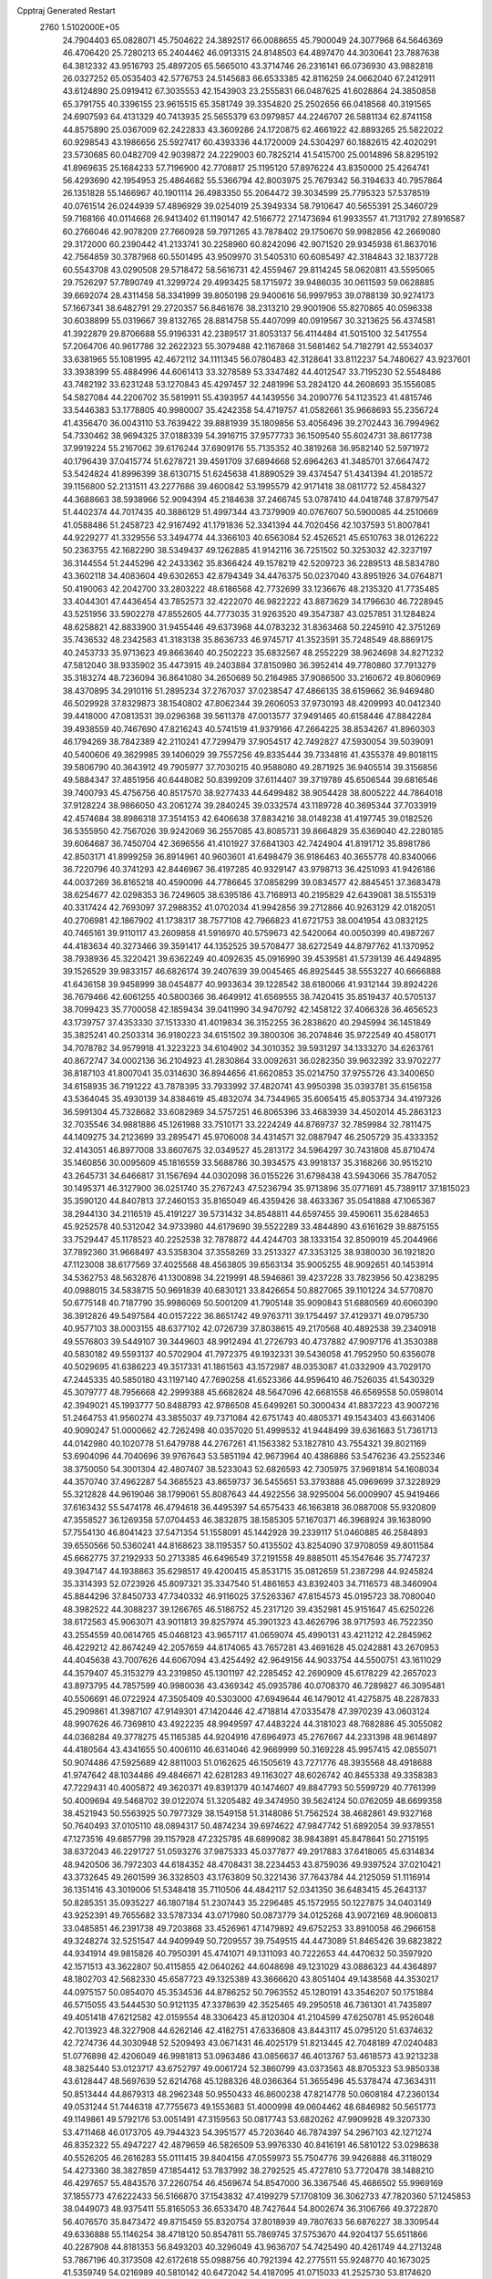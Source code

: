 Cpptraj Generated Restart                                                       
 2760  1.5102000E+05
  24.7904403  65.0828071  45.7504622  24.3892517  66.0088655  45.7900049
  24.3077968  64.5646369  46.4706420  25.7280213  65.2404462  46.0913315
  24.8148503  64.4897470  44.3030641  23.7887638  64.3812332  43.9516793
  25.4897205  65.5665010  43.3714746  26.2316141  66.0736930  43.9882818
  26.0327252  65.0535403  42.5776753  24.5145683  66.6533385  42.8116259
  24.0662040  67.2412911  43.6124890  25.0919412  67.3035553  42.1543903
  23.2555831  66.0487625  41.6028864  24.3850858  65.3791755  40.3396155
  23.9615515  65.3581749  39.3354820  25.2502656  66.0418568  40.3191565
  24.6907593  64.4131329  40.7413935  25.5655379  63.0979857  44.2246707
  26.5881134  62.8741158  44.8575890  25.0367009  62.2422833  43.3609286
  24.1720875  62.4661922  42.8893265  25.5822022  60.9298543  43.1986656
  25.5927417  60.4393336  44.1720009  24.5304297  60.1882615  42.4020291
  23.5730685  60.0482709  42.9039872  24.2229003  60.7825214  41.5415700
  25.0014896  58.8295192  41.8969635  25.1684233  57.7196900  42.7708817
  25.1195120  57.8976224  43.8350000  25.4264741  56.4293690  42.1954953
  25.4864682  55.5366794  42.8003975  25.7679342  56.3194633  40.7957864
  26.1351828  55.1466967  40.1901114  26.4983350  55.2064472  39.3034599
  25.7795323  57.5378519  40.0761514  26.0244939  57.4896929  39.0254019
  25.3949334  58.7910647  40.5655391  25.3460729  59.7168166  40.0114668
  26.9413402  61.1190147  42.5166772  27.1473694  61.9933557  41.7131792
  27.8916587  60.2766046  42.9078209  27.7660928  59.7971265  43.7878402
  29.1750670  59.9982856  42.2669080  29.3172000  60.2390442  41.2133741
  30.2258960  60.8242096  42.9071520  29.9345938  61.8637016  42.7564859
  30.3787968  60.5501495  43.9509970  31.5405310  60.6085497  42.3184843
  32.1837728  60.5543708  43.0290508  29.5718472  58.5616731  42.4559467
  29.8114245  58.0620811  43.5595065  29.7526297  57.7890749  41.3299724
  29.4993425  58.1715972  39.9486035  30.0611593  59.0628885  39.6692074
  28.4311458  58.3341999  39.8050198  29.9400616  56.9997953  39.0788139
  30.9274173  57.1667341  38.6482791  29.2720357  56.8461676  38.2313210
  29.9001906  55.8270865  40.0596338  30.6038899  55.0319667  39.8132765
  28.8814758  55.4407099  40.0919567  30.3213625  56.4374581  41.3922879
  29.8706688  55.9196331  42.2389517  31.8053137  56.4114484  41.5015100
  32.5417554  57.2064706  40.9617786  32.2622323  55.3079488  42.1167868
  31.5681462  54.7182791  42.5534037  33.6381965  55.1081995  42.4672112
  34.1111345  56.0780483  42.3128641  33.8112237  54.7480627  43.9237601
  33.3938399  55.4884996  44.6061413  33.3278589  53.3347482  44.4012547
  33.7195230  52.5548486  43.7482192  33.6231248  53.1270843  45.4297457
  32.2481996  53.2824120  44.2608693  35.1556085  54.5827084  44.2206702
  35.5819911  55.4393957  44.1439556  34.2090776  54.1123523  41.4815746
  33.5446383  53.1778805  40.9980007  35.4242358  54.4719757  41.0582661
  35.9668693  55.2356724  41.4356470  36.0043110  53.7639422  39.8881939
  35.1809856  53.4056496  39.2702443  36.7994962  54.7330462  38.9694325
  37.0188339  54.3916715  37.9577733  36.1509540  55.6024731  38.8617738
  37.9919224  55.2167062  39.6176244  37.6909176  55.7135352  40.3819268
  36.9582140  52.5971972  40.1796439  37.0415774  51.6278721  39.4591709
  37.6894668  52.6964263  41.3485701  37.6647472  53.5424824  41.8996399
  38.6130715  51.6245638  41.8890529  39.4374547  51.4341394  41.2018572
  39.1156800  52.2131511  43.2277686  39.4600842  53.1995579  42.9171418
  38.0811772  52.4584327  44.3688663  38.5938966  52.9094394  45.2184638
  37.2466745  53.0787410  44.0418748  37.8797547  51.4402374  44.7017435
  40.3886129  51.4997344  43.7379909  40.0767607  50.5900085  44.2510669
  41.0588486  51.2458723  42.9167492  41.1791836  52.3341394  44.7020456
  42.1037593  51.8007841  44.9229277  41.3329556  53.3494774  44.3366103
  40.6563084  52.4526521  45.6510763  38.0126222  50.2363755  42.1682290
  38.5349437  49.1262885  41.9142116  36.7251502  50.3253032  42.3237197
  36.3144554  51.2445296  42.2433362  35.8366424  49.1578219  42.5209723
  36.2289513  48.5834780  43.3602118  34.4083604  49.6302653  42.8794349
  34.4476375  50.0237040  43.8951926  34.0764871  50.4190063  42.2042700
  33.2803222  48.6186568  42.7732699  33.1236676  48.2135320  41.7735485
  33.4044301  47.4436454  43.7852573  32.4222070  46.9822222  43.8873629
  34.1796630  46.7228945  43.5251956  33.5902278  47.8552605  44.7773035
  31.9263520  49.3547387  43.0257851  31.1284824  48.6258821  42.8833900
  31.9455446  49.6373968  44.0783232  31.8363468  50.2245910  42.3751269
  35.7436532  48.2342583  41.3183138  35.8636733  46.9745717  41.3523591
  35.7248549  48.8869175  40.2453733  35.9713623  49.8663640  40.2502223
  35.6832567  48.2552229  38.9624698  34.8271232  47.5812040  38.9335902
  35.4473915  49.2403884  37.8150980  36.3952414  49.7780860  37.7913279
  35.3183274  48.7236094  36.8641080  34.2650689  50.2164985  37.9086500
  33.2160672  49.8060969  38.4370895  34.2910116  51.2895234  37.2767037
  37.0238547  47.4866135  38.6159662  36.9469480  46.5029928  37.8329873
  38.1540802  47.8062344  39.2606053  37.9730193  48.4209993  40.0412340
  39.4418000  47.0813531  39.0296368  39.5611378  47.0013577  37.9491465
  40.6158446  47.8842284  39.4938559  40.7467690  47.8216243  40.5741519
  41.9379166  47.2664225  38.8534267  41.8960303  46.1794269  38.7842389
  42.2110241  47.7299479  37.9054517  42.7492827  47.5930054  39.5039091
  40.5400606  49.3629985  39.1406029  39.7557256  49.8335444  39.7334816
  41.4355378  49.8018115  39.5806790  40.3643912  49.7905977  37.7030215
  40.9588080  49.2871925  36.9405514  39.3156856  49.5884347  37.4851956
  40.6448082  50.8399209  37.6114407  39.3719789  45.6506544  39.6816546
  39.7400793  45.4756756  40.8517570  38.9277433  44.6499482  38.9054428
  38.8005222  44.7864018  37.9128224  38.9866050  43.2061274  39.2840245
  39.0332574  43.1189728  40.3695344  37.7033919  42.4574684  38.8986318
  37.3514153  42.6406638  37.8834216  38.0148238  41.4197745  39.0182526
  36.5355950  42.7567026  39.9242069  36.2557085  43.8085731  39.8664829
  35.6369040  42.2280185  39.6064687  36.7450704  42.3696556  41.4101927
  37.6841303  42.7424904  41.8191712  35.8981786  42.8503171  41.8999259
  36.8914961  40.9603601  41.6498479  36.9186463  40.3655778  40.8340066
  36.7220796  40.3741293  42.8446967  36.4197285  40.9329147  43.9798713
  36.4251093  41.9426186  44.0037269  36.8165218  40.4590096  44.7786645
  37.0858299  39.0834577  42.8845451  37.3683478  38.6254677  42.0298353
  36.7249605  38.6395186  43.7168913  40.2195829  42.6439081  38.5155319
  40.3317424  42.7693097  37.2988352  41.0702034  41.9942856  39.2712866
  40.9263129  42.0182051  40.2706981  42.1867902  41.1738317  38.7577108
  42.7966823  41.6721753  38.0041954  43.0832125  40.7465161  39.9110117
  43.2609858  41.5916970  40.5759673  42.5420064  40.0050399  40.4987267
  44.4183634  40.3273466  39.3591417  44.1352525  39.5708477  38.6272549
  44.8797762  41.1370952  38.7938936  45.3220421  39.6362249  40.4092635
  45.0916990  39.4539581  41.5739139  46.4494895  39.1526529  39.9833157
  46.6826174  39.2407639  39.0045465  46.8925445  38.5553227  40.6666888
  41.6436158  39.9458999  38.0454877  40.9933634  39.1228542  38.6180066
  41.9312144  39.8924226  36.7679466  42.6061255  40.5800366  36.4649912
  41.6569555  38.7420415  35.8519437  40.5705137  38.7099423  35.7700058
  42.1859434  39.0411990  34.9470792  42.1458122  37.4066328  36.4656523
  43.1739757  37.4353330  37.1513330  41.4019834  36.3152255  36.2838620
  40.2945994  36.1451849  35.3825241  40.2503314  36.9180223  34.6151502
  39.3800306  36.2074846  35.9722549  40.4580171  34.7078782  34.9579918
  41.3223223  34.6104902  34.3010352  39.5931297  34.1333270  34.6263761
  40.8672747  34.0002136  36.2104923  41.2830864  33.0092631  36.0282350
  39.9632392  33.9702277  36.8187103  41.8007041  35.0314630  36.8944656
  41.6620853  35.0214750  37.9755726  43.3400650  34.6158935  36.7191222
  43.7878395  33.7933992  37.4820741  43.9950398  35.0393781  35.6156158
  43.5364045  35.4930139  34.8384619  45.4832074  34.7344965  35.6065415
  45.8053734  34.4197326  36.5991304  45.7328682  33.6082989  34.5757251
  46.8065396  33.4683939  34.4502014  45.2863123  32.7035546  34.9881886
  45.1261988  33.7510171  33.2224249  44.8769737  32.7859984  32.7811475
  44.1409275  34.2123699  33.2895471  45.9706008  34.4314571  32.0887947
  46.2505729  35.4333352  32.4143051  46.8977008  33.8607675  32.0349527
  45.2813172  34.5964297  30.7431808  45.8710474  35.1460856  30.0095609
  45.1816559  33.5688786  30.3934575  43.9918137  35.3168266  30.9515210
  43.2645731  34.6466817  31.1567694  44.0302098  36.0155226  31.6798438
  43.5943066  35.7847052  30.1495371  46.3127900  36.0251740  35.2767243
  47.5236794  35.9713896  35.0771691  45.7389117  37.1815023  35.3590120
  44.8407813  37.2460153  35.8165049  46.4359426  38.4633367  35.0541888
  47.1065367  38.2944130  34.2116519  45.4191227  39.5731432  34.8548811
  44.6597455  39.4590611  35.6284653  45.9252578  40.5312042  34.9733980
  44.6179690  39.5522289  33.4844890  43.6161629  39.8875155  33.7529447
  45.1178523  40.2252538  32.7878872  44.4244703  38.1333154  32.8509019
  45.2044966  37.7892360  31.9668497  43.5358304  37.3558269  33.2513327
  47.3353125  38.9380030  36.1921820  47.1123008  38.6177569  37.4025568
  48.4563805  39.6563134  35.9005255  48.9092651  40.1453914  34.5362753
  48.5632876  41.1300898  34.2219991  48.5946861  39.4237228  33.7823956
  50.4238295  40.0988015  34.5838715  50.9691839  40.6830121  33.8426654
  50.8827065  39.1101224  34.5770870  50.6775148  40.7187790  35.9986069
  50.5001209  41.7905148  35.9090843  51.6880569  40.6060390  36.3912826
  49.5497584  40.0157222  36.8651742  49.9763711  39.1754497  37.4129371
  49.0795730  40.9577103  38.0003155  48.6377102  42.0726739  37.8038615
  49.2170568  40.4892538  39.2340918  49.5576803  39.5449107  39.3449603
  48.9912494  41.2726793  40.4737882  47.9097176  41.3530388  40.5830182
  49.5593137  40.5702904  41.7972375  49.1932331  39.5436058  41.7952950
  50.6356078  40.5029695  41.6386223  49.3517331  41.1861563  43.1572987
  48.0353087  41.0332909  43.7029170  47.2445335  40.5850180  43.1197140
  47.7690258  41.6523366  44.9596410  46.7526035  41.5430329  45.3079777
  48.7956668  42.2999388  45.6682824  48.5647096  42.6681558  46.6569558
  50.0598014  42.3949021  45.1993777  50.8488793  42.9786508  45.6499261
  50.3000434  41.8837223  43.9007216  51.2464753  41.9560274  43.3855037
  49.7371084  42.6751743  40.4805371  49.1543403  43.6631406  40.9090247
  51.0000662  42.7262498  40.0357020  51.4999532  41.9448499  39.6361683
  51.7361713  44.0142980  40.1020778  51.6479788  44.2767261  41.1563382
  53.1827810  43.7554321  39.8021169  53.6904096  44.7040696  39.9767643
  53.5851194  42.9673964  40.4386886  53.5476236  43.2552346  38.3750050
  54.3001304  42.4807407  38.5233043  52.6826593  42.7305975  37.9691814
  54.1608034  44.3570740  37.4962287  54.3685523  43.8659737  36.5455651
  53.3793888  45.0969699  37.3228929  55.3212828  44.9619046  38.1799061
  55.8087643  44.4922556  38.9295004  56.0009907  45.9419466  37.6163432
  55.5474178  46.4794618  36.4495397  54.6575433  46.1663818  36.0887008
  55.9320809  47.3558527  36.1269358  57.0704453  46.3832875  38.1585305
  57.1670371  46.3968924  39.1638090  57.7554130  46.8041423  37.5471354
  51.1558091  45.1442928  39.2339117  51.0460885  46.2584893  39.6550566
  50.5360241  44.8168623  38.1195357  50.4135502  43.8254090  37.9708059
  49.8011584  45.6662775  37.2192933  50.2713385  46.6496549  37.2191558
  49.8885011  45.1547646  35.7747237  49.3947147  44.1938863  35.6298517
  49.4200415  45.8531715  35.0812659  51.2387298  44.9245824  35.3314393
  52.0723926  45.8097321  35.3347540  51.4861653  43.8392403  34.7116573
  48.3460904  45.8844296  37.8450733  47.7340332  46.9116025  37.5263367
  47.8154573  45.0195723  38.7080040  48.3982522  44.3088237  39.1266765
  46.5186752  45.2317120  39.4352981  45.9151647  45.6250226  38.6172563
  45.9063071  43.9011813  39.8257974  45.3901323  43.4626796  38.9717593
  46.7522350  43.2554559  40.0614765  45.0468123  43.9657117  41.0659074
  45.4990131  43.4211212  42.2845962  46.4229212  42.8674249  42.2057659
  44.8174065  43.7657281  43.4691628  45.0242881  43.2670953  44.4045638
  43.7007626  44.6067094  43.4254492  42.9649156  44.9033754  44.5500751
  43.1611029  44.3579407  45.3153279  43.2319850  45.1301197  42.2285452
  42.2690909  45.6178229  42.2657023  43.8973795  44.7857599  40.9980036
  43.4369342  45.0935786  40.0708370  46.7289827  46.3095481  40.5506691
  46.0722924  47.3505409  40.5303000  47.6949644  46.1479012  41.4275875
  48.2287833  45.2909861  41.3987107  47.9149301  47.1420446  42.4718814
  47.0335478  47.3970239  43.0603124  48.9907626  46.7369810  43.4922235
  48.9949597  47.4483224  44.3181023  48.7682886  45.3055082  44.0368284
  49.3778275  45.1165385  44.9204916  47.6964973  45.2767667  44.2331398
  48.9614897  44.4180564  43.4341655  50.4006110  46.6314046  42.9669999
  50.3169228  45.9957415  42.0855071  50.9074486  47.5925689  42.8811003
  51.0162625  46.1505619  43.7271776  48.3935568  48.4918688  41.9747642
  48.1034486  49.4846671  42.6281283  49.1163027  48.6026742  40.8455338
  49.3358383  47.7229431  40.4005872  49.3620371  49.8391379  40.1474607
  49.8847793  50.5599729  40.7761399  50.4009694  49.5468702  39.0122074
  51.3205482  49.3474950  39.5624124  50.0762059  48.6699358  38.4521943
  50.5563925  50.7977329  38.1549158  51.3148086  51.7562524  38.4682861
  49.9327168  50.7640493  37.0105110  48.0894317  50.4874234  39.6974622
  47.9847742  51.6892054  39.9378551  47.1273516  49.6857798  39.1157928
  47.2325785  48.6899082  38.9843891  45.8478641  50.2715195  38.6372043
  46.2291727  51.0593276  37.9875333  45.0377877  49.2917883  37.6418065
  45.6314834  48.9420506  36.7972303  44.6184352  48.4708431  38.2234453
  43.8759036  49.9397524  37.0210421  43.3732645  49.2601599  36.3328503
  43.1763809  50.3221436  37.7643784  44.2125059  51.1116914  36.1351416
  43.3019006  51.5348418  35.7110506  44.4842117  52.0341350  36.6483415
  45.2643137  50.8285351  35.0935227  46.1807184  51.2307443  35.2296485
  45.1572955  50.1227875  34.0403149  43.9252391  49.7655682  33.5787334
  43.0717980  50.0873779  34.0125268  43.9072169  48.9060813  33.0485851
  46.2391738  49.7203868  33.4526961  47.1479892  49.6752253  33.8910058
  46.2966158  49.3248274  32.5251547  44.9409949  50.7209557  39.7549515
  44.4473089  51.8465426  39.6823822  44.9341914  49.9815826  40.7950391
  45.4741071  49.1311093  40.7222653  44.4470632  50.3597920  42.1571513
  43.3622807  50.4115855  42.0640262  44.6048698  49.1231029  43.0886323
  44.4364897  48.1802703  42.5682330  45.6587723  49.1325389  43.3666620
  43.8051404  49.1438568  44.3530217  44.0975157  50.0854070  45.3534536
  44.8786252  50.7963552  45.1280191  43.3546207  50.1751884  46.5715055
  43.5444530  50.9121135  47.3378639  42.3525465  49.2950518  46.7361301
  41.7435897  49.4051418  47.6212582  42.0159554  48.3306423  45.8120304
  41.2104599  47.6250781  45.9526048  42.7013923  48.3227908  44.6262146
  42.4182751  47.6336808  43.8443117  45.0795120  51.6374632  42.7274736
  44.3030948  52.5209493  43.0671431  46.4025179  51.8213445  42.7048189
  47.0240483  51.0776898  42.4206049  46.9981813  53.0963486  43.0856637
  46.4013767  53.4618573  43.9213238  48.3825440  53.0123717  43.6752797
  49.0061724  52.3860799  43.0373563  48.8705323  53.9850338  43.6128447
  48.5697639  52.6214768  45.1288326  48.0366364  51.3655496  45.5378474
  47.3634311  50.8513444  44.8679313  48.2962348  50.9550433  46.8600238
  47.8214778  50.0608184  47.2360134  49.0531244  51.7446318  47.7755673
  49.1553683  51.4000998  49.0604462  48.6846982  50.5651773  49.1149861
  49.5792176  53.0051491  47.3159563  50.0817743  53.6820262  47.9909928
  49.3207330  53.4711468  46.0173705  49.7944323  54.3951577  45.7203640
  46.7874397  54.2967103  42.1271274  46.8352322  55.4947227  42.4879659
  46.5826509  53.9976330  40.8416191  46.5810122  53.0298638  40.5526205
  46.2616283  55.0111415  39.8404156  47.0559973  55.7504776  39.9426888
  46.3118029  54.4273360  38.3827859  47.1854412  53.7837992  38.2792525
  45.4727810  53.7720478  38.1488210  46.4297657  55.4843576  37.2260754
  46.4569674  54.8547000  36.3367546  45.4686502  55.9969169  37.1855773
  47.6222433  56.5166870  37.1543832  47.4199279  57.1708109  36.3062733
  47.7820360  57.1245853  38.0449073  48.9375411  55.8165053  36.6533470
  48.7427644  54.8002674  36.3106766  49.3722870  56.4076570  35.8473472
  49.8715459  55.8320754  37.8018939  49.7807633  56.6876227  38.3309544
  49.6336888  55.1146254  38.4718120  50.8547811  55.7869745  37.5753670
  44.9204137  55.6511866  40.2287908  44.8181353  56.8493203  40.3296049
  43.9636707  54.7425490  40.4261749  44.2713248  53.7867196  40.3173508
  42.6172618  55.0988756  40.7921394  42.2775511  55.9248770  40.1673025
  41.5359749  54.0216989  40.5810142  40.6472042  54.4187095  41.0715033
  41.2525730  53.8174620  39.0989382  42.1015120  53.5396965  38.4742400
  40.4076001  53.1307712  39.0481786  40.8258997  54.7013386  38.6247962
  41.8365533  52.7669700  41.0789976  42.5305592  52.3651817  40.5512458
  42.6329425  55.6564589  42.2377486  41.7770264  56.4856101  42.5867905
  43.5374070  55.2742956  43.1450727  44.1124268  54.4695366  42.9405850
  43.4267543  55.6581340  44.5629201  42.4800371  55.3679803  45.0185925
  44.5553640  54.9100058  45.3514361  44.6940418  53.8433256  45.1751917
  45.5162355  55.3469039  45.0795061  44.4108390  55.0587926  46.8921190
  44.3046085  56.1183087  47.1250154  43.3086810  54.2986078  47.5846184
  43.3162457  54.5854952  48.6361593  42.3674121  54.5615265  47.1019271
  43.4078328  53.2141573  47.6319105  45.7420780  54.5826337  47.4877361
  45.6840076  54.3202738  48.5440961  46.2407006  53.7341348  47.0192011
  46.4054176  55.4475523  47.4861179  43.6030379  57.1922372  44.7065248
  42.8781976  57.7737344  45.5918341  44.2977019  57.8233557  43.7803509
  44.8390804  57.2566572  43.1432778  44.5193792  59.3334673  43.6657931
  44.3759240  59.7919970  44.6441986  46.0055344  59.5882109  43.3226854
  46.1883892  60.6621152  43.3600277  46.6002378  59.1495670  44.1239465
  46.6548280  58.9938480  42.1073388  47.7195013  59.2047876  42.2077160
  46.6061302  57.9058705  42.1524331  46.1358277  59.6420107  40.7864279
  46.5795747  59.0635816  39.9761142  45.0604714  59.4783895  40.7161208
  46.4166772  61.0577223  40.6829647  47.2537723  61.3151514  41.1860574
  45.7584884  62.0435112  40.1097902  44.7309579  61.8405945  39.2998551
  44.5530824  60.8667320  39.0997215  44.0137011  62.5320224  39.1338126
  46.2462480  63.2569944  40.2344271  46.9282492  63.4188201  40.9616046
  45.8217599  64.0811816  39.8336462  43.4679235  59.9695422  42.7034061
  43.5212667  61.1724969  42.6030946  42.6697639  59.1570190  41.9918133
  42.8418912  58.1619849  41.9722315  41.5887961  59.6617707  41.2006938
  41.9132910  60.5636961  40.6817202  41.0616240  58.7889071  40.1359049
  40.2506688  59.2544891  39.5758314  41.8812239  58.4066742  39.5274198
  40.5542136  57.9233418  40.5618517  40.4325814  59.8928059  42.2299939
  39.8207407  60.9677477  42.2567828  40.1520218  58.8886385  43.0145948
  40.6858482  58.0332571  42.9558411  39.1916943  58.8260425  44.1111329
  38.2053390  59.0122926  43.6862634  39.1747878  57.4163847  44.7720250
  40.1854684  57.1795477  45.1044900  38.4720197  57.5202605  45.5987213
  38.6367751  56.2036170  44.0510286  39.3940718  55.8251467  43.3644706
  38.4835525  55.3756453  44.7431959  37.3887507  56.5368523  43.2144613
  36.3788184  56.9652518  43.8280652  37.3447428  56.3985761  41.9649308
  39.4712405  59.9529003  45.1818947  40.6231995  60.3096954  45.4454969
  38.4051053  60.4489981  45.7762832  37.4726137  60.1475263  45.5320003
  38.5711395  61.6705207  46.6080366  39.5991520  62.0179805  46.7108077
  37.8715361  62.9373880  45.9749990  36.8093151  62.7626055  45.8040087
  37.8988195  63.7218662  46.7312769  38.5571564  63.3935938  44.7144110
  38.3845768  62.6723638  43.9155713  38.1628957  64.3446638  44.3564662
  40.0413910  63.7029477  44.8912719  40.4823164  64.4160179  45.8071635
  40.8956414  63.2103766  44.0220880  40.4784999  62.7624681  43.2186754
  41.8475012  63.5362184  44.1109134  37.9397495  61.5091866  48.0714971
  37.9610849  62.5104562  48.8540614  37.4674429  60.3241910  48.3847884
  37.4079602  59.5879470  47.6959440  36.8528603  60.0191118  49.7214547
  35.9652481  60.6401558  49.8420740  36.2928578  58.5410411  49.7880103
  35.8350572  58.4052993  50.7678576  35.5195506  58.3965504  49.0335438
  37.1463025  57.8882726  49.6046383  37.8694978  60.0587789  50.9349633
  39.0741440  59.8135996  50.7570560  37.3407401  60.3862204  52.0902120
  36.3415840  60.2526991  52.1531338  37.9688692  60.6895187  53.3760314
  38.5661127  61.5708867  53.1423847  36.9969507  60.9743225  54.4766020
  37.4965922  61.2480493  55.4058662  36.4180893  61.8189896  54.1030288
  36.0059561  59.9239198  54.7068339  35.1317645  60.2553355  54.9248998
  38.9723927  59.5994057  53.7730273  38.9570834  58.4609431  53.2544820
  39.9157547  60.0134966  54.5634263  39.8937610  60.9499347  54.9411829
  41.1254705  59.1960219  54.9211069  41.6707936  59.2492454  53.9788276
  42.0118941  59.9506880  55.9188104  42.0817852  60.9800566  55.5672205
  41.5223054  60.0829963  56.8836444  43.3880287  59.4342682  56.0614961
  43.8848307  60.0900114  56.7765413  43.3505211  58.3989781  56.4004173
  44.2019365  59.4551121  54.8320237  44.2969239  60.4964736  54.2234569
  44.4191220  58.3436900  54.1250314  44.1468089  57.4505107  54.5099681
  45.3209107  58.3506628  53.6702416  40.8720181  57.8001774  55.4273024
  41.6454891  56.8945143  55.1267763  39.8559977  57.6279818  56.1800949
  39.3662351  58.4658020  56.4598983  39.5965818  56.3461359  56.7412972
  40.5306254  55.8426817  56.9906943  38.8405716  56.6108905  58.0514210
  39.2513827  57.4802533  58.5647849  37.8199501  56.8967034  57.7969645
  38.8213725  55.4375136  59.0490651  38.3398561  55.5912678  60.0147782
  38.1044038  54.7047512  58.6787744  40.2200587  54.8528061  59.3860223
  40.2445347  53.6279346  59.4826279  41.1687276  55.6093903  59.7029363
  38.8243088  55.4658151  55.6749190  38.8076591  54.2369471  55.7599204
  38.1120922  56.0630826  54.7322658  38.1615214  57.0711036  54.7716426
  37.6623581  55.3271451  53.5415121  37.1126549  54.4444317  53.8682282
  36.7023354  56.1943113  52.6992856  37.2810083  57.0364539  52.3197684
  35.9915855  55.5040537  51.5979527  36.7812057  55.1993630  50.9111022
  35.4675475  54.6329053  51.9911258  35.3498783  56.1802911  51.0331389
  35.6684283  56.7749216  53.6524888  36.1383505  57.5286050  54.2843434
  34.7822424  57.1683173  53.1544780  35.4570049  56.0366338  54.4260075
  38.8157746  54.8761408  52.6511040  38.6680026  53.7037243  52.3203824
  39.9156653  55.6144334  52.4354327  39.9329477  56.6146663  52.5744846
  41.0340473  55.1836334  51.5984120  40.6224368  54.7714854  50.6771027
  41.9074100  56.3860312  51.2507275  42.2423229  56.9017257  52.1507235
  42.8143049  56.0078143  50.7789295  41.1620630  57.4656291  50.4242130
  40.1443141  57.6256420  50.7801391  41.6676154  58.4122621  50.6150084
  41.1233515  57.2441555  48.9035527  42.0414675  56.7875124  48.5339053
  40.3645249  56.5106406  48.6310860  40.7893195  58.5339974  48.1836721
  40.2855556  58.2409699  47.2625543  40.1432760  59.2141853  48.7387146
  42.0530448  59.2127995  47.8823436  41.8508134  60.2020678  47.9058096
  42.7651907  59.0105476  48.5693984  42.5290568  58.9147461  47.0428932
  41.8125157  54.0761563  52.3507324  42.2352064  53.2008369  51.6598331
  41.7654066  54.0522212  53.6788038  41.5502155  54.9273212  54.1348661
  42.3997082  53.0160207  54.4307309  43.4398325  52.9161968  54.1204460
  42.4956196  53.2696138  55.9506966  41.5491379  53.4743004  56.4510804
  42.9390211  52.3640765  56.3648190  43.5556472  54.3113745  56.2237226
  44.4873923  54.3794129  55.4424211  43.4626717  55.0994116  57.2514301
  43.9941344  55.9582739  57.2496716  42.7302632  54.9256736  57.9248513
  41.7177678  51.7050396  54.1394179  42.4040247  50.8271833  53.7253805
  40.3818074  51.6804356  54.2858459  39.9017430  52.5082443  54.6089107
  39.5810174  50.4379072  54.0449854  39.8358478  49.7166631  54.8215000
  38.0961228  50.7402521  54.1857989  37.8359763  51.0416560  55.2004855
  37.8548055  51.5934729  53.5518586  37.1970986  49.5687457  53.8815987
  36.9639775  48.4971985  54.6950248  37.3818067  48.5615810  55.6888425
  36.1510066  47.5144817  54.1187220  35.8840027  46.6619644  54.5899152
  36.0119604  47.8729281  52.7983786  35.3921500  47.2354224  51.7589086
  35.1243142  46.1915056  51.8289570  35.1282811  47.9009751  50.5254403
  34.5566663  47.4301632  49.7393149  35.5347286  49.2197964  50.4176438
  35.1622483  49.7823332  49.5743107  36.2516765  49.8422740  51.4534100
  36.5481386  50.8746107  51.3403121  36.5494189  49.2053143  52.6313418
  39.8684853  49.9329541  52.6349003  39.9456831  48.7244090  52.3647991
  40.0827623  50.7899979  51.7110668  40.0125479  51.7767311  51.9148500
  40.5556812  50.4287552  50.3504391  39.7865573  49.7392811  50.0023388
  40.5280797  51.5744790  49.2998967  41.0566763  52.4487665  49.6797742
  41.0256160  51.2616338  48.3819164  39.0682086  51.9492677  49.1284460
  38.4402731  51.1491985  48.7364175  38.7386416  52.1697796  50.1437590
  38.9696266  53.5007927  48.3243711  37.1000947  53.6557870  48.3095105
  36.9270222  54.6704345  47.9508365  36.6827808  52.8026352  47.7746444
  36.6016498  53.5697815  49.2750444  41.9374800  49.7346879  50.4217464
  42.0378950  48.6113398  49.9595831  43.0063919  50.3465487  50.8898454
  42.8776525  51.2532277  51.3158258  44.3208058  49.7239183  50.8124116
  44.5193430  49.4906356  49.7663403  45.3331674  50.8704929  51.0548926
  46.2553187  50.4236052  51.4264178  45.6133124  51.6397288  49.7075439
  45.8189234  50.8856385  48.9478253  44.7720444  52.3327677  49.6997457
  46.4798119  52.2822908  49.8637256  44.9517749  51.8895348  52.0206515
  44.5110104  51.5347324  52.7961784  44.5273680  48.5113320  51.7487144
  45.4205015  47.7042901  51.5712366  43.7420497  48.4726901  52.8455467
  43.0627206  49.2137528  52.9426970  43.6655408  47.3900604  53.7808352
  44.6661600  47.0075743  53.9822518  43.3105728  47.8392198  55.2047554
  42.3237240  48.3015682  55.1832264  43.1680936  46.9493038  55.8178208
  44.2509728  48.7552606  55.8975750  44.3212002  49.6205126  55.2384034
  43.6331883  49.1012929  56.7262528  45.6129102  48.1405356  56.2295497
  46.5779872  48.9134634  56.3168695  45.7299397  46.9310759  56.4434147
  42.8083303  46.2253975  53.2603631  43.3455881  45.0914111  53.3179595
  41.5504165  46.4455568  52.8196453  41.1291666  47.3634964  52.8255826
  40.6018848  45.3611421  52.6889214  41.0597712  44.4160040  52.9807328
  39.3966969  45.6243838  53.5344831  39.0887193  46.6628547  53.4127104
  38.1619207  44.8446248  53.1405382  38.3565261  43.7757939  53.0520006
  37.4062712  45.1071350  53.8809321  37.7414505  45.1425922  52.1800591
  39.6971701  45.3682871  54.8716211  39.8884219  46.2160193  55.2795096
  40.2489868  45.1110666  51.2381769  40.2370715  43.9684549  50.8547863
  39.9133241  46.1313980  50.4914973  39.5835369  46.9183984  51.0318411
  39.4118854  46.0543012  49.1008283  38.5622885  45.3721745  49.0693575
  38.9543611  47.4203307  48.5331907  38.3403352  47.9901496  49.2305993
  39.8521010  48.0384202  48.5215808  38.2766432  47.3655615  47.1437808
  38.8885256  46.8341842  46.4148453  36.8318426  46.8647403  47.0931278
  36.8850279  45.8222081  47.4068199  36.2104445  47.3894442  47.8188349
  36.4128697  46.8485534  46.0869968  38.1476876  48.8063997  46.6880949
  37.4078249  49.2837694  47.3306076  39.1187734  49.2975618  46.7501599
  37.9024645  48.8098666  45.6260410  40.6098673  45.5427139  48.1962197
  40.3483694  44.7818345  47.2986751  41.8415201  46.0389986  48.5190258
  41.8831983  46.6669958  49.3089514  43.0754004  45.5000396  47.9091905
  43.1143155  46.0504809  46.9691851  44.2893899  45.8755933  48.7833161
  44.1622296  46.9579203  48.7609619  44.0934735  45.5002262  49.7877146
  45.6004055  45.2380087  48.2413881  45.4698009  44.1572267  48.2957297
  45.9395178  45.5384641  46.7631474  46.2161397  46.5865196  46.6484491
  46.7848205  44.9360596  46.4304732  45.0834750  45.4245790  46.0980737
  46.7090522  45.6315767  49.1035971  47.3806224  44.7730418  49.1009406
  47.0871932  46.5732776  48.7057168  46.3818748  45.7670855  50.1344686
  43.0055059  43.9829411  47.6786040  43.2216817  43.4645513  46.5957913
  42.6730980  43.3169189  48.8407319  42.7007751  43.9094061  49.6582237
  42.6989843  41.8421458  48.9567090  43.5101618  41.5569006  48.2868374
  43.0763177  41.3897988  50.4021505  42.2573853  41.7600155  51.0189077
  43.1733941  39.8575085  50.3666409  42.1996103  39.3679097  50.3548278
  43.7233422  39.5818554  49.4668229  43.7673796  39.4843813  51.2009440
  44.3960851  41.9879922  50.8222550  44.8671973  41.4708709  51.6581597
  45.1122967  42.0534176  50.0031942  44.2549777  43.0123850  51.1669385
  41.3948868  41.2510648  48.4665139  41.4450763  40.2517108  47.7956937
  40.2498450  41.9723408  48.5992461  40.2896314  42.7946344  49.1843532
  38.9690582  41.4916930  48.1014628  38.7369141  40.5279652  48.5547154
  37.8750689  42.4754328  48.5528995  37.7963037  42.5556401  49.6370871
  38.1221491  43.4854853  48.2260106  36.4245726  42.0805800  48.1909115
  35.7888158  42.8124329  48.6892142  36.2964715  42.0240272  47.1099435
  35.9633423  40.7601893  48.8930593  36.1412441  40.5212374  50.0730597
  35.3235225  39.9087342  48.1599669  35.0821565  40.1621495  47.2125372
  34.9273227  39.0875990  48.5945572  38.9704202  41.4108854  46.5510313
  38.1766641  40.6447241  46.0238068  39.6318333  42.3920621  45.9018534
  40.1344671  43.0919389  46.4287612  39.7131889  42.5682794  44.4200116
  38.9059188  41.9288274  44.0629177  39.3828634  44.0302405  43.9265471
  39.9961165  44.8405821  44.3207142  39.7641308  44.1451968  42.9118943
  37.9891577  44.5896240  43.7649516  37.0135981  43.8732335  43.9693096
  37.7941511  45.7147852  43.1108317  36.8401843  45.9843162  42.9174381
  38.5543249  46.1869901  42.6425814  41.0137563  41.9982202  43.7343596
  41.0528943  42.0151339  42.4877520  41.8286420  41.2255498  44.4480314
  41.8609988  41.3715266  45.4469051  42.7386485  40.2573258  43.9025993
  43.3683493  40.8534234  43.2421112  43.5968413  39.6950016  45.0939961
  44.0092767  40.5116432  45.6865367  42.8557274  39.2135815  45.7320283
  44.3307939  38.9552913  44.7742290  41.8734250  39.0189404  43.4114890
  40.7450949  38.8321097  43.8064781  42.4287199  38.3408074  42.4730080
  43.3410669  38.6099486  42.1334568  41.8405115  37.1160790  41.9867835
  40.7704232  37.3227626  41.9696641  42.4546199  36.7543586  40.5991149
  41.8361220  35.9626613  40.1762937  42.3561589  37.6324345  39.9608453
  43.8805742  36.2567676  40.4588872  44.3546334  35.5417630  41.2873201
  44.5046606  36.5275418  39.3508983  45.4531126  36.1823681  39.3882335
  44.0069084  36.9855609  38.6008542  42.0122625  35.9964641  42.9938029
  42.8256983  36.1576472  43.9057381  41.2703374  34.8695641  42.7476752
  40.1671369  34.6294532  41.7836187  40.6746826  34.3446616  40.8619936
  39.4867669  35.4573744  41.5842620  39.3932259  33.4242040  42.2787384
  39.0717688  32.8595209  41.4035822  38.5604542  33.6885857  42.9304256
  40.4783614  32.6515784  42.9889143  41.0374199  32.2156539  42.1609504
  40.0466335  31.8989001  43.6486009  41.2556694  33.7499552  43.6832661
  40.7472364  34.0804879  44.5889946  42.6438923  33.3214625  44.0721197
  42.8930766  33.0793245  45.2459392  43.5846748  33.2295370  43.0847276
  43.2983566  33.4984982  42.1542537  44.8638524  32.5529851  43.2949701
  44.7465330  31.7219478  43.9904707  45.5914293  32.1295652  41.9892548
  45.8242372  32.9536848  41.3149200  46.5674739  31.7462016  42.2866963
  44.7341031  31.0251023  41.4273462  44.5824590  30.9739191  40.1870527
  44.3524307  30.1066708  42.1793416  45.8275921  33.5171405  43.9998019
  46.6479263  33.0711645  44.8528181  45.5982304  34.7969067  43.8193678
  45.0201671  35.0237546  43.0228235  46.3559475  35.8098920  44.5300580
  47.3193250  35.3787331  44.8022837  46.5902347  37.0772270  43.7363161
  45.6961333  37.6874153  43.6084374  47.4128841  37.6297134  44.1903115
  47.2131059  36.5514125  42.1676392  46.0120735  36.0995480  41.7958387
  45.8508826  36.1446945  45.9439574  46.7128258  36.4404736  46.8249091
  44.5192380  36.0081101  46.0937961  43.9358098  35.7865071  45.2996905
  43.8809201  36.1610205  47.4248459  44.3920180  36.9910880  47.9125629
  42.4373766  36.7415186  47.2473403  42.1482184  37.2921813  48.1424744
  42.4892420  37.4590718  46.4284829  41.2745403  35.7412871  46.8602092
  41.2463971  35.9285997  45.7867932  41.5171127  34.6849709  46.9762171
  39.8912232  36.0739110  47.4624548  39.1349269  35.3724933  47.1101351
  39.9425304  35.8317721  48.5239827  39.3263687  37.4633080  47.3013882
  38.3558766  37.3709669  47.7889526  40.0649211  38.1421388  47.7278026
  39.0742866  37.8481679  45.9289193  38.7781860  38.8018392  45.7774528
  39.9031961  37.7630455  45.3581610  38.2978912  37.2989666  45.5887896
  43.9776307  34.9884009  48.3373076  44.1559298  35.2749452  49.4882281
  44.0002319  33.7728650  47.7401108  43.7387077  33.7906548  46.7647193
  44.4076237  32.5572398  48.4644764  43.6982681  32.2118567  49.2165569
  44.6433193  31.4868900  47.4170778  45.2162656  31.8157283  46.5500690
  45.1732864  30.2085747  47.9900942  45.0083675  30.1786886  49.0671301
  45.0037359  29.3311522  47.3660088  46.2605143  30.1311625  47.9833849
  43.3249930  31.1100113  47.0063723  42.9860479  31.7476696  46.3738308
  45.7312800  32.8991221  49.2092961  45.8907000  32.5268700  50.3792017
  46.6257496  33.6553882  48.4930581  46.4038112  33.9156537  47.5427396
  48.0150706  33.9139216  48.9692938  48.2991016  32.9562581  49.4055356
  49.0259665  34.2371364  47.7813754  48.6427399  34.8809599  46.9897135
  50.3558265  34.8253574  48.3921030  51.0944947  34.9951964  47.6087614
  50.0678385  35.7760198  48.8408874  50.8241190  34.2621072  49.1992905
  49.4085369  32.9369111  47.1297380  50.0769213  32.3503428  47.7600553
  48.5011368  32.3688035  46.9248238  49.9979829  33.2510198  45.7384545
  49.2835228  33.7548021  45.0874167  50.8281737  33.9549154  45.7969148
  50.2142696  32.2979516  45.2557731  48.0517435  34.9368150  50.0510758
  48.6859595  34.7121678  51.0763618  47.4074973  36.0633542  49.7440028
  47.1445371  36.2085692  48.7797080  47.2310093  37.1921565  50.6401772
  48.2289151  37.5790897  50.8464950  46.4960472  38.3395289  49.9214641
  45.6568743  37.8561389  49.4212408  46.0386684  39.1094840  50.5428125
  47.3482015  39.0658059  48.8323076  47.9009762  38.2856981  48.3088823
  46.4481488  39.7203874  47.7668844  45.7709488  39.0030791  47.3032444
  45.8824936  40.5882267  48.1059860  47.1100531  40.1021302  46.9895459
  48.4327944  40.1088097  49.3454771  48.0829982  41.1410534  49.3307943
  48.7873498  39.8464966  50.3422644  49.3019466  40.0915740  48.6879228
  46.5555863  36.8666711  51.9386097  46.9767913  37.4120663  52.9738262
  45.5874685  35.9761929  51.8614801  45.2763436  35.7488974  50.9278645
  44.9140298  35.5146360  53.0686995  44.5667308  36.4403934  53.5274551
  43.5339536  34.8554043  52.6743747  42.8766468  35.6262326  52.2720397
  43.6862428  34.0694518  51.9346541  42.7961112  34.2248043  53.9167585
  41.9352857  33.6799155  53.5292320  43.4596202  33.5050506  54.3961439
  42.3349274  35.3085194  54.9627352  43.2139370  35.7956187  55.3848464
  41.6664214  36.0305247  54.4937916  41.5136281  34.6737340  56.1312136
  41.9683647  33.7045916  56.3363489  41.5617223  35.2147540  57.0762450
  40.0597216  34.5143612  55.7110395  39.8026490  33.5706449  55.4592011
  39.4941749  34.7699693  56.5078600  39.7482100  35.1186076  54.9640812
  45.8049137  34.6039900  53.9278374  45.8818051  34.7994312  55.1492890
  46.6556781  33.7702276  53.3553264  46.5955736  33.5662175  52.3679727
  47.7279401  33.1306171  54.2416932  47.3427159  32.9439544  55.2441199
  48.1514375  31.8099826  53.6065246  48.9721724  31.3956279  54.1920196
  47.3266127  31.1031809  53.6970716  48.5868477  31.8480080  52.6079896
  49.0482142  33.9524605  54.5139312  49.8440814  33.4631426  55.3188571
  49.2687370  35.1008896  53.8282157  48.5696156  35.4069275  53.1666492
  50.4756581  35.9339214  53.9522898  51.3284022  35.2565697  53.9983977
  50.6218547  36.8691675  52.7119105  50.5714762  36.2126315  51.8432780
  49.7289039  37.4942563  52.7093355  51.8051651  37.8651428  52.8016884
  51.8527991  38.3348986  53.7841145  53.0531832  36.9740722  52.6783293
  53.9426707  37.5899996  52.8107958  53.1945700  36.2181738  53.4508106
  53.2144354  36.4709377  51.7249341  51.7533657  38.9841818  51.7993979
  52.4871866  39.7496738  52.0516408  51.9278050  38.6644459  50.7720518
  50.7961983  39.5007362  51.8708246  50.3761553  36.7196586  55.2953573
  49.3265425  37.1090545  55.8136619  51.5605569  36.9151231  55.8764023
  52.3941953  36.5153176  55.4698282  51.6554640  37.6144516  57.1059754
  51.2335791  36.8811776  57.7933053  52.6870314  37.6814234  57.4516429
  50.9158675  39.0173151  57.1725893  50.9331671  39.7161862  56.2006780
  50.2668109  39.2989105  58.3026073  50.1360455  38.4127567  59.4251904
  51.0745466  37.9430684  59.7196550  49.3384942  37.7333626  59.1244653
  49.7131568  39.3622283  60.5691951  50.5663587  39.8409916  61.0497491
  49.1183887  38.7745786  61.2684933  48.8693586  40.3650329  59.8605637
  48.5926848  41.2646489  60.4103296  47.9284594  39.9093351  59.5520936
  49.5795991  40.6127289  58.5272068  48.8108124  40.9125648  57.8150513
  50.6276514  41.7972752  58.6295227  51.6368498  41.7652261  59.3392132
  50.2177945  42.8669293  57.9276845  49.3027880  42.7623340  57.5130486
  50.8216326  44.1769624  57.8333236  50.0809184  44.8437156  57.3918685
  51.0216893  44.7800893  59.2630393  50.1692436  44.6084619  59.9202955
  51.8865767  44.3091251  59.7302255  51.3362461  45.8229150  59.2221906
  52.1041831  44.1126248  56.9766526  53.1024203  44.7380499  57.2525755
  51.9182121  43.4235997  55.8172168  51.0531455  42.9427921  55.6157625
  53.0294623  43.2625507  54.8411434  53.9863324  43.2013691  55.3595613
  52.8834656  42.0425218  53.8551753  53.7829412  42.0931387  53.2415944
  52.7915994  41.1736852  54.5069314  52.0802352  42.1567506  53.1272515
  52.9830042  44.5915282  54.0238294  51.9341240  45.1428785  53.7336661
  54.2052253  45.0162564  53.5698294  55.0458398  44.6996407  54.0315889
  54.3824923  46.1936229  52.6374541  53.6363184  46.9450690  52.8956270
  55.8644446  46.7304115  52.6222955  56.0887927  47.4293089  51.8164975
  56.0949834  47.4052962  54.0223523  57.1479016  47.6334178  54.1879465
  55.6509305  48.4007434  54.0209334  55.6430782  46.7616360  54.7770585
  56.7585103  45.6520256  52.5800250  57.4609462  45.9976554  53.1356543
  54.1110611  45.6971402  51.1449388  54.2515734  44.5444903  50.7704996
  53.7842585  46.6681724  50.3313585  53.6307187  47.6010401  50.6867220
  53.2389963  46.3169732  49.0456584  52.3906789  45.6481222  49.1909236
  52.8100396  47.5822209  48.2655536  52.3747430  48.1551342  49.0843261
  53.7359085  48.0875661  47.9907939  51.7955942  47.4596954  47.0947700
  52.2047770  46.6336135  46.5131699  50.4179189  47.0998840  47.6805402
  50.0881158  47.8219246  48.4275328  49.7691771  47.0545646  46.8057937
  50.4615322  46.1243960  48.1649173  51.9033604  48.6848826  46.1729545
  51.5978039  49.5616114  46.7439923  52.9113034  48.7491117  45.7630454
  51.2678298  48.6899526  45.2874125  54.3465066  45.6380917  48.1662584
  53.9878668  44.7183118  47.5340771  55.6048634  46.0197099  48.2615564
  55.8070338  46.7373365  48.9429074  56.6979822  45.2960714  47.5660860
  56.6704913  45.4313216  46.4848582  57.9681931  45.9794103  47.8918067
  58.8470209  45.4817253  47.4818272  57.9775656  46.9714185  47.4402186
  58.2548010  46.2043561  49.4072674  57.4675119  45.8509809  50.0731516
  59.1383650  45.6331328  49.6920871  58.4019658  47.7001181  49.7258010
  57.4056253  48.4919164  49.7602993  59.5469337  48.1012767  50.0323003
  56.8428269  43.7992881  48.0676997  57.3643726  42.9317158  47.2979478
  56.5681907  43.4891383  49.3641306  56.2274983  44.1827306  50.0144831
  56.4475632  42.1146009  49.8777004  57.3241224  41.5892958  49.4984801
  56.4392550  42.0897512  51.4595640  57.1982327  42.7106962  51.9354632
  55.5057431  42.5376788  51.8001858  56.3250367  40.6968379  52.1429084
  55.9263884  40.7356268  53.1566514  55.7770075  39.9980304  51.5108930
  57.6703451  39.9428467  52.3481073  58.1349931  39.6493914  53.4621080
  58.2115427  39.6307141  51.2793539  55.1542030  41.4972502  49.2265712
  55.1377298  40.2812422  48.9852083  54.0973319  42.2380184  49.0173954
  54.0441777  43.2052145  49.3034134  52.8735491  41.6981557  48.4611989
  52.6910324  40.7635862  48.9916399  51.6673430  42.6501507  48.6280552
  51.8723666  43.6035127  48.1410568  50.8700753  42.0766324  48.1552541
  51.2523892  42.7680496  50.1184075  51.2038178  41.7408167  50.4797055
  51.8365598  43.4407355  50.7463713  49.6358490  43.4820563  50.2008238
  49.3464557  43.1181264  51.9497103  49.7102974  42.1144340  52.1695343
  49.7646074  43.8355228  52.6558205  48.2622574  43.1983378  52.0283920
  52.9916964  41.3496737  46.9758012  52.4805551  40.3385991  46.5176882
  53.8225932  42.0916182  46.2617554  54.1406128  42.9038413  46.7709283
  54.3555211  41.7611849  45.0062013  53.4962883  41.5115567  44.3837006
  55.0089429  42.9519244  44.3248021  55.9075665  43.2969073  44.8362337
  55.2753965  42.6982460  43.2987613  53.9276520  44.0562948  44.0580261
  53.0948050  43.5222303  43.6005893  53.6258101  44.4782261  45.0166529
  54.4202331  45.4479916  43.0272471  55.5718837  46.2542083  44.1783238
  56.4642193  45.6458631  44.3258167  55.8938455  47.2460497  43.8610049
  55.1033835  46.3742020  45.1551615  55.2675572  40.5324937  45.0557836
  55.0576237  39.5869315  44.3054120  56.2154139  40.4707535  45.9858019
  56.4725700  41.2481872  46.5770443  57.1601342  39.2851784  46.0585595
  57.5953271  39.0622807  45.0843810  58.2776631  39.5926627  47.0152990
  58.0500140  39.7446306  48.0703732  59.3738477  38.5616070  46.7743348
  58.9570367  37.6230472  47.1396720  59.7926701  38.5661240  45.7680211
  60.2177607  38.8096229  47.4180787  58.8393384  40.7863836  46.5729109
  58.1759579  41.4618984  46.7316754  56.3008019  37.9979269  46.4605360
  56.8463774  36.9432801  46.2208177  55.0414450  38.2449486  46.9134718
  54.7349622  39.1989745  47.0399743  54.1397001  37.1309260  47.2756745
  54.8217609  36.3263064  47.5504111  53.2303442  37.5177298  48.4809911
  53.8495381  37.9012529  49.2919220  52.4231409  38.2182773  48.2670777
  52.8427006  36.6031251  48.9296904  53.4512893  36.5437149  46.0439356
  53.4544930  35.3084676  45.7829447  52.7838236  37.4049178  45.2696570
  52.8144750  38.3660773  45.5784171  51.9119751  36.9693250  44.1460427
  51.7489974  35.9067954  44.3265250  50.4740639  37.6215932  44.2642449
  50.5242317  38.6582982  43.9313347  49.8769639  37.0440008  43.5585831
  49.8635766  37.6188885  45.9821449  50.6603502  38.4788622  46.6228423
  52.5217981  37.1674017  42.7699223  51.8677238  36.8203639  41.7978743
  53.7203420  37.7657436  42.6701776  54.0741719  38.2390006  43.4892822
  54.3647255  37.8798911  41.3309766  53.6503186  38.4872808  40.7752779
  55.6065767  38.6786422  41.2872676  55.9725207  38.8102145  40.2689977
  55.3062745  39.6798126  41.5964234  56.7878181  38.1420613  42.1024301
  56.5244137  37.9065088  43.1335678  57.2444315  37.2814669  41.6135729
  57.9737197  39.1195808  42.2586346  57.9188075  40.2692142  41.8557061
  59.0182994  38.6956208  42.9031634  59.0363108  37.7614689  43.2867482
  59.8917979  39.1985803  42.8388817  54.5432626  36.5350233  40.6374519
  55.0899706  35.5752985  41.1669838  54.0330459  36.5677752  39.3871806
  53.7443600  37.4466342  38.9817581  54.3135836  35.4708270  38.4551994
  54.4158844  35.7964697  37.4200223  55.2323755  34.9212546  38.6598739
  53.2332780  34.3667597  38.4771049  53.2273053  33.5850380  37.5797843
  52.3470551  34.4290077  39.4505832  52.3830164  35.2398743  40.0516672
  51.1715961  33.5861528  39.5306227  51.5429139  32.5743300  39.6932351
  50.3581403  33.9572176  40.7662654  50.0671322  35.0043292  40.6827692
  49.0663172  33.0978363  40.8347461  48.6271375  33.1737706  41.8294597
  48.3293801  33.4210960  40.0995348  49.3802015  32.0674976  40.6674571
  51.1519587  33.6448385  42.0977040  52.0867458  34.1978020  42.1899625
  50.4568416  33.9887018  42.8636487  51.4151887  32.5877801  42.1356166
  50.2843413  33.5972123  38.2772600  49.9825426  34.6668342  37.7033411
  49.9203619  32.3999978  37.8030969  50.2258656  31.6308024  38.3819802
  49.2125926  32.1711605  36.4758891  48.8724089  31.1356364  36.4839534
  48.3478709  32.8327059  36.4236974  50.0132947  32.4659195  35.1335110
  49.4886363  32.5808601  33.9885983  51.3318213  32.6617885  35.3992151
  51.7747715  32.5945762  36.3044099  52.1514064  32.9604453  34.2221201
  51.5828241  33.6677245  33.6183235  53.0584847  33.4842521  34.5236921
  52.4577363  31.7037917  33.4119941  51.6426315  30.7999233  33.4106551
  53.6552028  31.6296476  32.6677024  54.4986339  32.7797824  32.2674665
  54.7321260  33.5789679  32.9709470  53.9644327  33.1001102  31.3729727
  55.7391024  32.1030046  31.8226074  56.1570341  31.6406277  32.7168337
  56.3988921  32.7736245  31.2721120  55.1873759  31.0449827  30.9476327
  55.8952360  30.2310508  30.7909520  54.8883670  31.4868195  29.9971170
  53.9514866  30.5374277  31.7238704  53.0434803  30.4745372  31.1241447
  54.2006902  29.2291386  32.4949206  55.1618034  29.0907313  33.2573922
  53.3622138  28.2478854  32.1156428  52.5457743  28.5055109  31.5797737
  53.3609792  26.9067323  32.7422257  52.4412552  26.4033019  32.4442900
  54.2244893  26.3071912  32.4541075  53.1628172  26.8717620  34.2901738
  53.6277079  25.9710221  34.9390093  52.4729362  27.9103185  34.7058738
  52.0663502  28.5326273  34.0221198  52.1631117  28.1082744  36.1496391
  53.0594724  27.8207853  36.6991732  51.8332730  29.5855511  36.5023319
  52.4933253  30.3381439  36.0710133  50.8803669  29.9369792  36.1066450
  51.7966706  29.8149393  37.9794905  50.6705167  29.5068381  38.7595761
  50.9912120  29.6357016  40.0825819  50.3927896  29.5032514  40.9718217
  52.2686817  30.0273692  40.0533932  52.8204910  30.3079809  40.8514306
  52.8375850  30.1047210  38.7874309  53.8596719  30.3318994  38.5226133
  51.0895471  27.0238926  36.5802773  50.1977311  26.8394510  35.7906223
  51.2488445  26.4224384  37.8299823  51.9542872  26.7248352  38.4864934
  50.4063761  25.3360157  38.3726698  50.2144381  24.6253529  37.5687867
  51.0670153  24.5507577  39.4957673  50.4605596  23.6844235  39.7599202
  52.0440702  24.1820783  39.1834505  51.3432149  25.3931115  40.7722657
  51.9642985  26.2610337  40.5507568  50.4203087  25.9047015  41.0454364
  51.7768463  24.7247231  42.1374646  51.6165840  25.3819098  42.9921714
  51.2590269  23.7921862  42.3618262  53.2898978  24.4499693  42.2032277
  53.8637755  25.3724191  42.1146196  53.4055789  23.9615860  43.1708018
  53.8489658  23.5560310  41.1861919  53.9822874  24.0749237  40.3299935
  54.6741636  23.1059364  41.5557379  53.2669757  22.7363717  41.0884851
  49.0077384  25.7584682  38.8510711  48.2117676  24.9901852  39.3038127
  48.7043571  27.0637718  38.7404810  49.4977407  27.6879870  38.7720697
  47.3284419  27.5396876  38.9951865  46.8289833  26.9371756  39.7538829
  47.3301115  29.0328194  39.4795856  47.9058588  29.0767521  40.4040766
  47.6425773  29.6832901  38.6626687  46.3134804  29.3092888  39.7590958
  46.5095177  27.4046704  37.7274909  45.2417185  27.4466413  37.8184494
  47.0949428  27.3410084  36.5245028  48.0954002  27.2025652  36.5201961
  46.4266402  27.4113095  35.1755360  45.6959463  28.2134514  35.2792408
  47.3597152  27.7715651  34.0665695  48.2271684  27.1287094  33.9170306
  46.8103459  27.7642182  33.1251666  48.0160796  29.1533699  34.0930263
  48.5621369  29.3595414  35.0135776  48.7594974  29.2320527  33.2997762
  46.9613245  30.2693056  33.9218667  46.1551648  30.0348664  34.6170254
  47.4520187  31.2045241  34.1914690  46.4260208  30.3491295  32.5112003
  47.1176676  30.7412081  31.8883046  45.2754358  29.9129706  32.0829659
  44.2410406  29.5555377  32.7981932  44.1555874  29.9770131  33.7120630
  43.4544631  29.0994371  32.3584568  45.0390247  29.8812879  30.8032506
  45.6352533  30.3350740  30.1259825  44.1167403  29.6092860  30.4942092
  45.4668949  26.1818066  34.8764709  45.8636522  25.4661134  33.9406130
  44.4031513  25.9065155  35.6072788  44.2720213  26.4357771  36.4574477
  43.7322045  24.5296686  35.4368597  44.5369798  23.8211242  35.2408857
  43.2788015  23.9071536  36.7346163  42.8741997  22.9156138  36.5315249
  44.3511428  23.8085021  37.8012105  44.0539038  22.9969889  38.4654386
  45.2257899  23.3748258  37.3164242  44.5730481  24.7260206  38.3462037
  42.1902390  24.7822031  37.3923628  41.2832905  24.8561571  36.7923006
  41.9412084  24.3968286  38.3810844  42.6183473  25.7655721  37.5868231
  42.7192225  24.4076478  34.3314601  42.6085461  23.3722661  33.7286055
  41.9694366  25.5319920  34.1870541  42.3086734  26.3146088  34.7279140
  40.6950921  25.6477833  33.4494315  40.8785644  25.1826454  32.4808838
  39.6596320  24.9010992  34.3409518  40.0921753  24.0005815  34.7769269
  39.3585209  25.4291222  35.2457306  38.4047420  24.5826664  33.4652388
  38.0780235  25.5097827  32.9942713  38.6382312  23.4472320  32.4437125
  37.8197310  23.3576209  31.7294832  39.5805380  23.5124376  31.8997400
  38.6389887  22.4619039  32.9097971  37.3053690  24.2586131  34.5203317
  36.9551283  25.2061109  34.9298249  36.5152514  23.6944457  34.0248223
  37.6961758  23.6286303  35.3193884  40.4988860  27.1781088  33.2663955
  41.0437339  27.6297902  32.2093281  39.9327967  27.8777118  34.1275445
  44.7834112  44.7599439  57.7333775  44.8229428  45.3688772  56.9285501
  45.7045187  44.7664175  58.1476491  44.0988763  45.2614276  58.2811239
  44.3336274  43.3534116  57.4798621  45.1304157  42.7495369  57.0456226
  44.1718109  42.6524084  58.8581574  43.4182402  43.1802763  59.4426128
  43.7904968  41.6487461  58.6701108  45.5072848  42.5456914  59.5998520
  45.4954845  41.7258689  60.3180806  46.2707430  42.2841703  58.8671595
  46.4408678  43.9140484  60.3470492  45.1852044  44.3680426  61.6265648
  45.5098001  45.3172451  62.0528972  44.2150084  44.3962251  61.1305547
  45.1312063  43.6203975  62.4178997  43.0202920  43.3505159  56.6875267
  42.1975464  44.2762370  56.6608713  42.8969991  42.3864586  55.8518907
  43.7401845  41.8410979  55.7436316  41.6862522  42.1199204  55.0506747
  41.4820371  42.9799641  54.4129205  42.1588836  41.0200570  54.0625875
  42.8692648  41.4802638  53.3758058  42.6961952  40.2159314  54.5653583
  41.0510581  40.4474616  53.1968618  41.0838684  39.0383426  53.0712942
  41.8832378  38.4153171  53.4444535  40.1073980  38.4668370  52.2102564
  40.1175421  37.4055426  52.0103778  39.1265263  39.2492765  51.5565226
  38.2556062  38.7680422  50.6423759  37.4002453  39.2033310  50.6643204
  39.0518899  40.6077329  51.8245834  38.3167152  41.2499491  51.3625365
  40.0117220  41.2152094  52.6821509  40.0389742  42.2708277  52.9087064
  40.4984333  41.6522296  55.9091929  40.6242057  41.0290265  56.9937642
  39.2292215  42.0777019  55.5272533  39.1271702  42.7992742  54.8279544
  38.0545050  41.4164037  55.8899553  38.2227500  40.5413106  56.5176539
  37.2152032  42.3198623  56.7699026  37.2340524  43.3559689  56.4319266
  36.2320329  41.8506719  56.8065706  37.6869494  42.3326330  58.1060617
  38.4123356  42.9614166  58.0991866  37.2096309  41.0423202  54.6522325
  36.9932361  41.9132664  53.7899233  36.7933205  39.7941084  54.4910919
  37.2121574  38.5752094  55.1547698  36.9603096  38.6782945  56.2102537
  38.3012014  38.5883399  55.1985132  36.6849529  37.3500903  54.3576509
  36.3455958  36.4990262  54.9480992  37.4714226  37.1710673  53.6244959
  35.4696685  38.0231634  53.7136293  34.6377833  37.9338974  54.4122699
  35.2315629  37.5231133  52.7748231  35.8104597  39.5019070  53.4830187
  36.1373194  39.7319237  52.4689401  34.5049978  40.2219387  53.6589838
  34.0781138  40.3832301  54.7936308  33.9677840  40.6505233  52.4833150
  34.5092990  40.6888500  51.6316151  32.7639958  41.4277130  52.4967819
  32.1572031  41.4132996  53.4021519  33.1920609  42.9255482  52.1576673
  33.8373485  43.2858478  52.9588466  33.9750356  43.1775996  50.8988896
  34.9436243  42.7137162  51.0852983  33.4075975  42.9249741  50.0031829
  34.1005411  44.2595802  50.8579792  32.0272372  43.7886644  52.1760220
  31.5183686  43.5617277  52.9577852  31.8319326  40.8709128  51.4131631
  32.2692603  40.2523216  50.4385174  30.5367291  41.0620855  51.6261992
  30.3043624  41.3115108  52.5769319  29.4741484  40.5268324  50.7003634
  29.9208243  39.7765837  50.0478989  28.4968830  39.7026693  51.4996401
  27.9074082  39.1012408  50.8076106  29.1199064  39.1145725  52.1734976
  27.5544341  40.5332823  52.2091177  27.9245660  41.1528799  52.8421278
  28.8372791  41.6711640  49.8582594  28.1408142  41.3516375  48.8829388
  29.0688295  42.9168925  50.3063154  29.5901677  43.0256441  51.1644993
  28.1322235  43.9803619  49.8695721  27.1373103  43.5887890  49.6576311
  27.9020815  44.9273015  51.0456302  27.8673003  44.3128197  51.9452426
  28.9640096  45.9781988  51.2458766  29.9504110  45.5273843  51.1368909
  28.9227958  46.7870947  50.5164323  28.8321602  46.4463223  52.2213673
  26.5618757  45.6684509  50.9757551  26.4989835  46.3511656  50.1283796
  25.7216446  45.0306401  50.7013295  26.2179854  46.5382705  52.2212889
  26.3156593  45.9997351  53.1639149  26.8121628  47.4507975  52.1728307
  25.1683325  46.8075686  52.1037845  28.4891720  44.7055505  48.5498377
  27.6954914  45.4852501  48.0196257  29.6710082  44.4188577  47.9635532
  30.3395201  43.8056035  48.4075251  30.0494858  44.8653230  46.6367113
  29.6435685  45.8658391  46.4873636  31.6412494  44.8007304  46.4255025
  31.8347282  43.7691857  46.1312546  31.7676823  45.2958442  45.4627061
  32.4308044  45.3929633  47.6112081  32.3127029  44.8261862  48.5347425
  33.9370893  45.2613987  47.3129299  34.1612819  45.9657358  46.5118352
  34.5434215  45.6901772  48.1108090  34.3573703  44.2900115  47.0524093
  32.0743239  46.8279810  47.7793353  32.0684323  47.3216800  46.8075728
  31.0758367  46.9167145  48.2074116  32.7740065  47.2416581  48.5055690
  29.3132548  43.9756555  45.5901512  28.8350510  44.4597712  44.5871865
  29.1503964  42.6633851  45.9324940  29.4067280  42.2973477  46.8382593
  28.5734889  41.6057387  45.0265915  28.8456167  41.8066288  43.9904016
  29.1689030  40.2561256  45.2988365  28.9351032  40.0443334  46.3421877
  28.7237666  39.5029001  44.6487483  30.6316707  40.2686763  45.0702757
  31.4108939  39.8932806  45.9777087  31.0266026  40.9019157  44.0517993
  26.9803963  41.6774529  45.2614334  26.3018731  40.7659096  44.7014721
  26.3931454  42.5158622  46.0813484  26.9848240  43.1150337  46.6390311
  24.9453101  42.8083664  46.2241065  24.5091533  41.8094466  46.2296009
  24.5855814  43.6304855  47.4936401  25.3774681  43.3916028  48.2035414
  24.6398386  45.1524823  47.2252734  23.7148171  45.5354703  46.7942721
  24.8873518  45.5488448  48.2100244  25.4608681  45.3283559  46.5302345
  23.1545246  43.2330923  48.0321837  22.4649463  43.2217802  47.1881135
  23.2547490  42.1815512  48.3011009  22.5623607  44.0120628  49.1667585
  21.5205061  43.7773667  49.3848276  23.0144894  43.9137089  50.1536760
  22.5767352  45.0406579  48.8063616  24.5257974  43.5175294  44.8743404
  25.2868889  44.2774978  44.2375985  23.2720697  43.2965606  44.4510270
  22.7421657  42.5644218  44.9018868  22.6155359  43.9974018  43.2610978
  22.9903070  45.0209451  43.2651858  23.1516897  43.2757951  42.0047945
  24.2393926  43.3462344  41.9983346  22.7998903  42.2443260  41.9845773
  22.6990855  43.9088771  40.7161078  22.6580833  43.1731155  39.9129420
  21.7218200  44.3800289  40.8213130  23.5867694  44.9937962  40.0890080
  23.0182723  45.2847861  39.2056984  23.6164356  45.8133055  40.8070780
  25.0051415  44.5269760  39.8457430  25.1639607  43.5456716  40.0243997
  26.0017814  45.3703838  39.5818749  25.7945142  46.6007434  39.1927197
  24.8731371  46.7845629  38.8220782  26.5951351  47.2134175  39.1315912
  27.1844669  45.0440221  39.8201696  27.2698263  44.1139638  40.2046241
  27.9632435  45.6716788  39.6799823  21.0590392  44.0831068  43.3859066
  20.4707718  43.2236941  44.1070468  20.4436015  45.0785978  42.7845163
  21.0075128  45.7232606  42.2492462  18.9502161  45.1308053  42.7822299
  18.4974399  44.6417134  43.6447164  18.4502056  46.6246323  42.6993190
  18.7157103  47.2540509  43.5486955  19.0834355  46.9868118  41.8894141
  16.9363193  46.7846098  42.4756376  16.7569516  46.3267438  41.5028643
  16.3324321  46.4652081  43.3249919  16.5802583  48.2149432  42.1681548
  17.4286010  49.0578837  41.8799518  15.3496581  48.6554402  42.2120645
  14.6566146  47.9270149  42.1162108  15.1535718  49.6031309  41.9230446
  18.5700775  44.3181480  41.4709586  19.2603201  44.4078063  40.4596473
  17.6022947  43.4312786  41.6436679  17.0911855  43.2976447  42.5044869
  17.1728887  42.5837954  40.5027716  18.0625576  42.1819233  40.0179128
  16.6222565  41.7660309  40.9677134  16.3207174  43.3462996  39.4928587
  15.8410120  44.4694730  39.8132217  16.1369021  42.7779067  38.2877006
  16.6016268  41.4701550  37.7855851  15.9207004  40.7241185  38.1953054
  17.6452336  41.2422909  38.0025246  16.5279374  41.6186870  36.2436630
  16.3727584  40.7098979  35.6621797  17.4349869  42.1087163  35.8897810
  15.3761103  42.6104403  36.0199792  14.4244552  42.0795376  35.9955870
  15.5835074  43.0840645  35.0604093  15.4138394  43.5138583  37.2340456
  16.0059200  44.3927970  36.9790756  14.0434262  44.0932222  37.5114148
  13.7288935  45.1883243  36.9900625  13.2949496  43.3649797  38.4377684
  13.6997225  42.5775820  38.9238381  11.9147058  43.7596617  38.8608603
  11.6862757  44.7379384  38.4379013  10.8291001  42.7921791  38.3426549
   9.8446184  43.1335402  38.6626056  10.7860463  42.8969614  37.2585561
  11.0717781  41.2643791  38.4641430  12.0474582  40.9662734  38.0803703
  11.1356114  41.0018377  39.5201259   9.9212680  40.5093793  37.6654116
   9.0176508  40.8423214  38.1760245   9.9172125  40.8700750  36.6368275
  10.0694932  38.9755115  37.5368135   9.6800150  38.4461829  38.4064215
   9.4528894  38.5616465  36.7389262  11.4273974  38.4856168  37.3439014
  11.5473591  37.4923043  37.4818850  11.7915869  38.6973463  36.4259473
  11.9039430  38.8810223  38.1418105  11.8692019  43.9217314  40.3393590
  10.7892885  44.0911001  40.9475512  13.0577961  43.9037413  41.0100131
  13.9110524  43.8560397  40.4717025  13.1156464  44.0668748  42.4552858
  12.3883370  43.3694478  42.8708777  14.4771970  43.5642114  43.0571569
  14.7264061  42.5621515  42.7080569  15.2154355  44.1836513  42.5478422
  14.7022224  43.7876358  44.5888404  14.6633942  44.8669893  44.7357713
  13.8268449  43.3459065  45.0649595  16.0705281  43.1982902  45.0464626
  16.7891477  42.4905034  44.2809667  16.4069146  43.4766366  46.2210959
  12.8875513  45.6126782  42.8037485  13.5718082  46.4671455  42.2407718
  12.0028529  45.9290141  43.7834211  11.0541457  44.9504157  44.3384315
  11.2465995  44.6349001  45.3638647  10.9428120  44.0477302  43.7377121
   9.7881181  45.8091153  44.3022617   8.9633203  45.3341136  44.8334715
   9.4697395  46.0840184  43.2966955  10.3261902  47.0753749  44.9929848
  10.6039816  46.8314775  46.0183858   9.6101414  47.8879617  45.1157723
  11.5705866  47.2872869  44.1666819  11.2938483  47.9296469  43.3306852
  12.6753927  48.0615096  44.9569425  13.3551485  47.5371164  45.7946691
  12.8097960  49.3114183  44.6470378  12.0884412  49.7712434  44.1100945
  14.0435570  50.0828597  45.0212456  14.8380170  49.4288738  44.6617519
  13.9910588  51.4807061  44.3256364  13.9385577  51.2260972  43.2670904
  13.0875240  52.0257111  44.5989394  15.2731688  52.3241159  44.6570254
  16.5465695  52.1397887  43.9934433  16.6949342  51.3893094  43.2310990
  17.7086676  52.8231748  44.4454875  18.6207792  52.5408435  43.9407683
  17.5792430  53.8055570  45.4101221  18.4604500  54.3852133  45.6422274
  16.3380316  53.9044151  46.1040281  16.2802741  54.6645867  46.8690144
  15.1924491  53.2338653  45.7096253  14.2486452  53.5158025  46.1525215
  14.1361176  50.1680896  46.5417178  15.2898365  50.1732097  46.9902618
  13.0346900  50.3254534  47.2374243  12.1523427  50.2554812  46.7509398
  13.0117702  50.5852730  48.6659010  13.8959585  51.1652350  48.9303914
  11.7792145  51.5414929  48.9878507  10.7989709  51.2365047  48.6215105
  11.7796366  51.4963378  50.0769149  12.0374096  53.0004607  48.6014343
  12.8829908  53.3752547  49.1781681  12.3068651  53.0595046  47.5469160
  10.9072965  53.9821501  48.7339342  11.1604792  55.0012505  48.4416451
  10.1626462  53.7733178  47.9658270  10.1795860  53.9738780  50.0649296
  10.3034067  53.1507835  50.6370169   9.4904978  54.9390747  50.6950977
   9.4629695  56.1584858  50.2097295   9.9280494  56.3705098  49.3386113
   8.7070547  56.7771581  50.4665122   8.9528924  54.8270135  51.8166754
   8.8564633  53.9550704  52.3171920   8.7766584  55.6707471  52.3431333
  13.0397833  49.2863035  49.4679018  13.4178019  49.2469862  50.6135195
  12.6684498  48.2047971  48.8288028  12.3495200  48.2870953  47.8740197
  12.7269506  46.8549533  49.3048107  12.4799125  46.8355801  50.3662742
  11.8419534  45.8967280  48.5671606  10.9381049  46.4562587  48.3261562
  12.1476240  45.6940972  47.5407031  11.3584091  44.6824175  49.2434993
  11.4110834  44.5964476  50.4799966  10.8921807  43.7107775  48.5834151
  14.2117519  46.3212785  49.1996125  14.5251339  45.3874357  49.9737112
  14.9213082  46.8030006  48.2017930  14.3973424  47.3985312  47.5765705
  16.3457513  46.4983717  47.8374126  16.5444854  45.4305007  47.9282767
  16.6843880  46.9010301  46.4042384  16.4407198  45.9973073  45.8456585
  16.1583751  47.7870243  46.0486758  18.1297619  47.2032328  46.2078733
  19.1173303  46.1681576  46.1972717  18.7496815  45.1526665  46.2007695
  20.4957766  46.5068343  46.0192892  21.2044942  45.6919969  46.0322241
  20.8780960  47.8312022  45.9255887  22.1566136  48.1864796  45.8670089
  22.1624767  49.1142623  45.6204628  19.8584649  48.8643172  45.9705862
  20.1842618  49.8938700  45.9537622  18.5248031  48.5474297  46.1424437
  17.7190331  49.2663572  46.1591194  17.2520393  47.2851183  48.8352818
  18.0527524  46.6758950  49.4602886  16.8848608  48.5630489  49.1679924
  16.1637019  48.9863967  48.6015944  17.3818442  49.4701142  50.2755936
  18.4572363  49.5767083  50.1331858  16.6900000  50.8439925  50.2693429
  15.6225258  50.6264750  50.2334591  16.9451350  51.6632614  51.6250180
  18.0156568  51.6925647  51.8280544  16.5745402  52.6882232  51.6396045
  16.4803938  51.1106032  52.4415285  17.1366171  51.7808099  49.1233219
  17.9923391  52.3613458  49.4680240  17.3739194  51.2941273  48.1773157
  16.3970832  52.5463555  48.8885083  17.2555515  48.7843712  51.6469514
  18.1383258  48.8616726  52.4444013  16.1922295  48.0550005  51.8515052
  15.5012211  48.1014861  51.1163545  15.9580967  47.2730218  53.0716914
  15.8928647  47.9240586  53.9434688  14.6851257  46.4555382  53.0225072
  13.7942868  47.0640700  52.8669359  14.6067317  45.7379443  52.2057983
  14.5414428  45.6516979  54.3083641  14.5941695  46.2969901  55.3394394
  14.6062414  44.4039968  54.2492675  17.1609266  46.2019883  53.1694787
  17.9260096  46.1760730  54.1835171  17.2754493  45.3873977  52.1021018
  16.7346153  45.5582420  51.2663921  18.2579778  44.2936014  51.8971136
  18.0587069  43.6042369  52.7175816  17.9630824  43.4659034  50.6550276
  16.9007188  43.2224636  50.6699180  18.2814922  44.0662740  49.8028126
  18.5798666  42.0858769  50.5453482  19.6215399  42.1572133  50.2324141
  18.5973359  41.6623678  51.5495606  17.8434742  41.2335786  49.5503298
  18.2313248  40.2165691  49.6083269  16.7811863  41.1941975  49.7913579
  18.0841144  41.7133752  48.2288756  17.3189915  42.2549605  47.8528781
  19.1085018  41.5277011  47.4701815  20.1965430  40.9067329  47.8915685
  20.1420594  40.1698077  48.5800979  20.9376106  40.8109635  47.2120441
  19.0473261  42.2202725  46.3473775  18.1325956  42.3566025  45.9414433
  19.9290308  42.3967740  45.8874383  19.6730431  44.7736257  52.0371257
  20.6040071  44.1336444  52.5179974  19.9399571  45.9448900  51.4956955
  19.1172297  46.3742397  51.0970999  21.2459726  46.6314996  51.6173836
  22.0146339  45.9361486  51.2801052  21.1725401  47.9333127  50.7722760
  20.5981012  47.7792500  49.8588295  20.5623729  48.6347677  51.3412750
  22.5086711  48.5392599  50.5597557  23.0123616  49.4368980  51.6146992
  22.4052971  49.6778805  52.4748156  24.3136874  49.8664934  51.5138982
  24.6727513  50.4681667  52.3357647  25.0760732  49.5946770  50.3604951
  26.0391196  50.0751579  50.2706065  24.5740133  48.7596754  49.3307885
  25.2657576  48.4675629  48.5545408  23.3572882  48.2173562  49.4571817
  23.0607018  47.5091511  48.6976539  21.5948645  46.8660575  53.0814233
  22.6147320  46.4134231  53.5250947  20.7476606  47.6221278  53.8001965
  19.9923412  48.1506195  53.3875352  20.9384004  47.9475036  55.2441180
  21.8740438  48.4905451  55.3774602  19.6833369  48.8819701  55.6663022
  18.7806831  48.3067573  55.4602774  19.7037205  49.0547880  56.7423229
  19.6600718  50.2532726  55.0446735  20.9168340  50.9785161  54.8385285
  21.8729039  50.5526842  55.1049823  20.8917284  52.3373072  54.3354155
  21.7981347  52.8552432  54.0587024  19.6282558  52.9827344  54.1389141
  19.6119766  54.2580336  53.8046361  18.7474784  54.6604598  53.6937487
  18.4333014  52.2737926  54.3881816  17.5667706  52.7919312  54.0047004
  18.4189257  50.8973226  54.7807403  17.4732208  50.3821549  54.8622538
  20.9656003  46.6447952  56.1523647  21.8704901  46.5395496  57.0374461
  20.1516134  45.6407873  55.8675527  19.3884863  45.7467257  55.2144722
  20.1641407  44.2948780  56.4808931  19.9717290  44.4372180  57.5442919
  18.9985206  43.5343488  55.8944509  19.1206023  43.4919746  54.8121383
  19.1038965  42.5201700  56.2797275  17.5950006  44.0430481  56.1811195
  17.6310969  45.1233957  56.3212850  16.9477703  43.8828693  55.3188343
  16.9900318  43.3865327  57.4312922  16.8705803  42.3492972  57.1182831
  17.6292656  43.5016034  58.3066430  15.6037401  43.7633336  57.9242483
  15.3816474  43.2121882  58.8380391  15.6500919  44.7988953  58.2612451
  14.5266952  43.6369399  56.9124777  14.6362892  44.2221232  56.0966041
  14.3633475  42.7038709  56.5620444  13.6719753  43.9856482  57.3223029
  21.4808535  43.5282289  56.2491928  21.8855511  42.9122347  57.2189658
  22.1902838  43.7869892  55.1668302  21.7623133  44.3896626  54.4785527
  23.6091131  43.2442345  54.9319509  23.7025393  42.2216460  55.2975796
  23.9000032  43.1801933  53.4180917  23.8803395  44.1910308  53.0107554
  25.1725073  42.4595180  52.9467165  25.1623774  42.3680658  51.8606080
  26.0859048  42.9316898  53.3084605  25.2982115  41.4076862  53.2035215
  22.8614827  42.4585626  52.7438690  22.0665571  42.9957551  52.7773033
  24.5908771  44.1703043  55.7212766  25.4893864  43.6737688  56.3615252
  24.4566977  45.4927783  55.5929427  23.8626324  45.9419323  54.9107059
  25.3305958  46.4649573  56.2006502  26.2952705  46.2714420  55.7315477
  24.8799607  47.9412290  55.9905480  24.5751231  47.9567629  54.9441575
  24.0016835  48.1435673  56.6035637  25.9218569  49.0425226  56.0770726
  26.2187475  48.9749089  57.1236788  27.1519406  48.8400528  55.1860327
  26.7508476  48.7976713  54.1733984  27.6493970  49.7988017  55.3324831
  27.6506666  47.8790722  55.3120860  25.2621720  50.3545540  55.7607131
  25.9336721  51.2025022  55.8955211  25.0024209  50.2878406  54.7042195
  24.3780916  50.4563673  56.3901108  25.5821849  46.2399020  57.7002187
  26.7979181  46.3706343  58.0816136  24.5400663  45.9322358  58.4989713
  23.6102472  46.1596726  58.1767774  24.7489787  45.6572919  59.9581526
  24.9160036  46.6425980  60.3933335  23.3371951  45.0638203  60.3306484
  22.5412138  45.5785394  59.7925235  23.2507714  44.0229569  60.0188240
  23.0435737  45.3086021  61.7914706  22.2963660  44.5906303  62.1295491
  23.9439180  45.2496188  62.4030293  22.5410225  46.7571209  62.0179479
  23.2829821  47.3917369  61.5333239  21.5276745  46.9019857  61.6434616
  22.6253814  47.0452387  63.4661895  23.1724704  46.4283583  64.0495008
  22.0753528  48.0824724  64.0904234  21.4468832  49.0571090  63.4749346
  21.2751922  48.9758461  62.4829559  20.9612571  49.7870109  63.9764428
  22.2743875  48.1620748  65.4412278  22.6631988  47.3539820  65.9058929
  21.9378027  48.9680058  65.9484614  25.8573828  44.7069721  60.3993667
  26.4199809  44.9000468  61.4549548  26.2639416  43.8223114  59.5327154
  25.7762309  43.8549144  58.6488718  27.2703712  42.7766188  59.6987437
  27.5886555  42.7554041  60.7410225  26.5912724  41.4274918  59.3978748
  26.1962865  41.5146959  58.3857080  27.3885332  40.6856964  59.4449575
  25.7449167  41.2790130  60.0684987  28.6325035  42.9470454  58.9481325
  29.6152178  42.3111783  59.3399738  28.6368882  43.9367478  58.0068008
  27.8775654  44.5966672  57.9171603  29.9110623  44.1766866  57.3415913
  30.1699917  43.2524732  56.8249820  29.7980366  45.2278924  56.1800300
  29.3514291  46.1661271  56.5092084  30.7951776  45.5034275  55.8366786
  28.8567211  44.6377156  55.0289539  27.9014541  44.3484144  55.4669834
  28.5266793  45.4325900  54.3601128  29.4311828  43.4023438  54.3396342
  28.6466235  42.5511126  53.8776032  30.6701094  43.2246905  54.3519548
  31.0003550  44.7187583  58.4144045  30.7461187  45.6072023  59.2165120
  32.2314110  44.2016102  58.2987159  32.3914483  43.5480611  57.5454817
  33.5164768  44.6608170  59.0133815  33.2828598  44.9206472  60.0458617
  34.6299580  43.5888202  59.0011703  34.9227749  43.5501975  57.9519477
  35.5318197  43.8400938  59.5593881  34.3487114  42.1194995  59.3472662
  33.4181895  41.8638281  58.8404516  35.0904730  41.4633769  58.8918616
  34.2703958  41.9156998  60.7979742  33.5761233  42.6440743  61.4861914
  34.8860340  40.9578449  61.3775405  35.6391826  40.5218345  60.8649372
  34.6474296  40.7451468  62.3356278  33.9870757  46.0173414  58.4082514
  34.8651424  46.0679803  57.5571221  33.3075475  47.0552274  58.8441303
  32.4462008  46.9298147  59.3564325  33.7319584  48.4809274  58.6094851
  34.7705384  48.4969339  58.2790378  32.8525666  49.0707821  57.4411348
  33.0623432  48.6160526  56.4729885  31.8005329  48.9447018  57.6969252
  33.1127775  50.1282789  57.3953272  33.5146900  49.3761481  59.8638872
  32.6173348  49.0056586  60.6763003  34.2016419  50.4862641  59.9654852
  34.9664529  50.6425287  59.3245885  33.8593196  51.6034037  60.8621225
  33.6481118  51.2472812  61.8704221  35.1215936  52.5948769  60.8248056
  35.0284845  53.3908562  61.5636207  36.0172654  52.0350568  61.0940179
  35.4574517  53.0985466  59.5072853  35.9688122  52.4252425  59.0525630
  32.5498529  52.3126663  60.4287456  32.1280777  52.1331584  59.3067508
  31.9425833  53.0176424  61.3803671  32.2764971  53.1340568  62.3264376
  30.6658416  53.6878448  61.0915402  29.9281763  52.9114479  60.8886529
  30.2978400  54.4383161  62.4043354  29.8534318  53.6463835  63.0071998
  31.1543635  54.8043242  62.9704676  29.2246210  55.4809911  62.2508024
  29.5689317  56.1816002  61.4900809  28.2788968  54.9961606  62.0086357
  28.9601958  56.1923500  63.5269000  29.3231136  55.7406145  64.5744207
  28.1333416  57.2300333  63.4914035  27.6612441  57.4320149  62.6216743
  27.9042016  57.7040450  64.3533245  30.7586600  54.5513980  59.8443774
  29.8883057  54.4855523  58.9704962  31.7717103  55.4057510  59.7102042
  32.4829512  55.4365021  60.4266472  31.9422948  56.4066074  58.6442033
  31.0374198  57.0137183  58.6709913  33.2324544  57.2168854  59.1277617
  33.5281810  57.8892893  58.3224551  32.9230303  57.8748058  59.9398611
  34.5423055  56.4575930  59.6042505  34.6083087  55.4137140  59.2975577
  35.4279439  56.9133461  59.1614934  34.6888735  56.3818050  61.1634060
  33.6994388  55.9467604  61.8439157  35.6773977  56.8228569  61.8254114
  32.1798883  55.6971650  57.2853467  31.7430990  56.2479268  56.2453912
  32.8459674  54.5280945  57.3275439  33.1704918  54.1376968  58.2006839
  32.9277190  53.6455811  56.0986810  33.1231579  54.3087046  55.2559638
  34.0357173  52.5836667  56.0886773  33.9884834  52.0697859  57.0487791
  33.7945995  51.4880181  55.0676602  32.8336623  50.9875453  55.1869358
  33.8640671  51.9568933  54.0861099  34.5579732  50.7191326  55.1867257
  35.4541192  53.1544929  56.0469311  35.6136113  53.9496418  56.7752160
  36.2435996  52.4796855  56.3777743  35.8403423  53.5611679  55.1122936
  31.5394789  53.1168463  55.7928881  31.2329548  53.1230863  54.6077129
  30.7647004  52.7031268  56.8048220  30.9990050  52.8600316  57.7746582
  29.4016185  52.1050288  56.6028296  29.4837984  51.1955868  56.0076274
  28.6496088  51.6843107  57.8361445  28.4920608  52.4805840  58.5636252
  27.6384101  51.3761191  57.5704468  29.2787177  50.5593137  58.6983688
  30.3364520  50.4991421  58.4420891  29.0741491  50.8625476  59.7251603
  28.7220075  49.2004774  58.4642021  27.6543962  49.3224381  58.6470455
  28.7551243  49.0455756  57.3857723  29.2380385  48.0413256  59.3457468
  28.4298692  47.3205801  59.4702000  30.0973802  47.6485127  58.8023042
  29.7038865  48.5179468  60.6999683  28.9117570  48.8540354  61.2288116
  30.0377245  47.7188803  61.2197259  30.5584786  49.0561220  60.7118126
  28.5132050  53.1379774  55.8644942  27.7031801  52.8774490  54.9424443
  28.6188059  54.3682683  56.4449892  29.1229762  54.4074150  57.3192774
  28.0502915  55.5685080  55.7706682  26.9687458  55.4341351  55.7531619
  28.3084112  56.7984388  56.6422716  29.3643805  56.8769452  56.9008556
  27.9173240  57.6698294  56.1170731  27.5637230  56.7751458  57.9235288
  26.8319604  55.8121822  58.2519283  27.9450667  57.6210204  58.8662785
  27.6138555  57.5429429  59.8172271  28.4543124  58.4601482  58.6283026
  28.4785102  55.7459271  54.3128035  27.6705859  56.1297272  53.4932346
  29.7778973  55.6266245  53.9678226  30.4532893  55.5311285  54.7126892
  30.3801058  55.8394839  52.6463599  29.9591667  56.7582544  52.2379814
  31.8506130  55.9657296  52.7146347  32.1584005  56.9066622  53.1707187
  32.2502452  55.1556973  53.3247528  32.5544766  55.7731203  51.4004227
  32.7967454  56.6532928  50.4359637  32.6785890  57.7176441  50.5759570
  33.2843288  56.1328635  49.2597965  33.4360805  56.7039219  48.4406727
  33.3000364  54.7253087  49.3471759  33.6718662  53.6460814  48.5250644
  33.9866635  53.9153803  47.5276775  33.5137046  52.3341275  48.9348925
  33.5996151  51.5294291  48.2197140  33.0892254  52.1038703  50.2447070
  32.8351798  51.0843350  50.4945240  32.9055849  53.1184479  51.1870791
  32.5958746  52.9397193  52.2061668  32.8917777  54.4767559  50.7646973
  29.9188974  54.6949432  51.6828603  29.8689728  55.0235848  50.4970590
  29.5529780  53.5189616  52.1463384  29.8431800  53.2052038  53.0614552
  29.2123882  52.3023521  51.3612760  29.8431915  52.1158534  50.4921354
  29.1406901  51.0662304  52.2905530  28.8835461  51.2973004  53.3242767
  28.5011379  50.3228987  51.8146002  30.5091506  50.3620118  52.5149251
  30.8509143  49.9553061  51.5631434  31.2208244  51.0984820  52.8880632
  30.4999996  49.0547552  53.7752692  32.2104287  48.5209670  53.4669067
  32.4221323  47.7017659  54.1540704  32.3718131  48.1275881  52.4632591
  32.9082939  49.3541675  53.5497379  27.7648490  52.6225549  50.9263060
  27.4070294  52.4825364  49.7165017  26.9759667  53.2647846  51.8379897
  27.3423753  53.2589933  52.7791652  25.6343855  53.8501809  51.5902566
  24.9503981  53.0433035  51.3271782  24.9914346  54.2589931  52.9501490
  25.7036514  54.8036203  53.5700107  23.7516149  55.1394756  52.8331762
  23.0785224  54.8293856  52.0338688  23.0876078  55.1303082  53.6975318
  24.0476422  56.1740598  52.6596504  24.6501390  53.0718056  53.6341603
  25.3914757  52.6306131  54.0553124  25.7936534  54.9619089  50.5207412
  25.0089153  55.1723777  49.6091706  26.8975227  55.7564739  50.6693137
  27.4227952  55.6396056  51.5240245  27.0459119  56.9703208  49.8472537
  26.1292816  57.5552563  49.7714929  28.1058878  57.9097767  50.4244237
  28.1130821  57.8422288  51.5123049  29.1055724  57.6533117  50.0737696
  27.9343403  59.3597307  49.9863177  28.7463522  60.0595468  50.1837866
  28.0702098  59.4067107  48.9058399  26.6464143  60.0249444  50.4862031
  26.3250368  59.8987401  51.6683463  25.8602318  60.5792068  49.6726703
  27.3444798  56.5964660  48.3752579  26.9529706  57.3585468  47.4261148
  27.9446762  55.4340661  48.1407029  28.3788651  55.0751484  48.9790096
  28.2536550  54.7494336  46.8694552  28.1686479  55.4936303  46.0775933
  29.7530124  54.2679086  46.9179497  29.6955006  53.4296647  46.2235855
  30.7597484  55.3131435  46.4554302  30.3665251  55.9217537  45.6411455
  30.9299337  56.0100990  47.2760336  31.7072912  54.8209014  46.2364330
  30.0886334  53.6995222  48.1464261  30.1968306  54.4248506  48.7659358
  27.2220375  53.6189555  46.7028465  26.2045299  53.6559339  45.9671017
  27.6127130  52.4202280  47.1033048  28.3437262  52.4596326  47.7991259
  27.2434264  51.0379507  46.6713577  27.7043169  51.0846197  45.6846957
  27.8367260  50.0016733  47.5539583  27.6181401  50.2940633  48.5810073
  27.4013092  49.0229809  47.3522813  29.3733204  49.9393760  47.4360132
  29.9048899  50.8762262  47.2691433  29.9912204  49.2631840  48.7288518
  31.0773831  49.3452102  48.6884962  29.7147996  49.8723986  49.5894041
  29.5281679  48.2872244  48.8744035  29.7035275  48.9854704  46.2961548
  29.2060073  49.3667439  45.4044104  30.7467965  49.0392867  45.9850372
  29.3345931  47.9813501  46.5052716  25.7480257  50.8117677  46.5228317
  25.3195926  50.0053978  45.7064495  24.9805072  51.3511624  47.5205115
  25.4136395  51.9170095  48.2362722  23.4425184  51.2294745  47.5412238
  23.1900896  50.1725273  47.6263420  22.9127919  52.0860881  48.6779613
  23.3437279  51.6924684  49.5985364  23.3176612  53.0709530  48.4451052
  21.3512908  52.2473483  48.7131526  20.9841811  52.7678781  47.8286306
  20.6372924  50.8706314  48.9275889  21.1927144  50.0663395  48.4451815
  20.4417279  50.6403572  49.9748846  19.6985677  50.8767355  48.3736344
  21.0897419  53.1267541  49.9892046  21.5415358  54.1135273  49.8878992
  20.0105562  53.2074208  50.1194010  21.4215502  52.6579376  50.9156030
  22.9190506  51.7823760  46.1717393  22.2275661  51.0378771  45.4869331
  23.2956381  52.9461646  45.7111977  23.8167066  53.6068306  46.2698695
  22.7725194  53.4926938  44.4188729  21.7445700  53.2162185  44.1843917
  22.7319759  55.0473966  44.4822894  23.7523001  55.4212585  44.3970479
  22.0190827  55.6609525  43.2945966  20.9343679  55.6184299  43.3929792
  22.1244338  56.7419199  43.2023174  22.2385450  55.1122362  42.3787108
  22.0267827  55.5367793  45.7148920  22.6966788  55.2128145  46.5113755
  22.0287030  56.6261718  45.7512781  21.0021843  55.1715584  45.7849803
  23.6128950  52.9964682  43.2970175  23.1193712  52.9898191  42.1470789
  24.8895886  52.5824445  43.5108919  25.1694699  52.7766960  44.4616983
  25.8416811  52.2418286  42.4712895  25.6841770  52.9500474  41.6578241
  27.2026705  52.3317004  42.8903637  27.2849492  53.2730838  43.4336201
  27.3683115  51.4938379  43.5676048  28.2159701  52.1943416  41.7385143
  28.2947553  51.2170233  41.2623401  27.9074450  52.7674127  40.8641544
  29.6372251  52.6084471  42.0218121  29.9860597  53.2555631  43.0183243
  30.5955609  52.4218885  41.1635414  30.6387336  51.7339849  40.4252835
  31.4954385  52.8306767  41.3714389  25.4119593  50.8840000  41.8019124
  25.4324398  50.7329036  40.5999527  24.8771202  49.9476581  42.5958348
  25.0152838  49.9406311  43.5963154  24.3478055  48.6608703  42.0690467
  24.6075396  48.4496227  41.0317364  24.9553054  47.5668443  42.9955323
  24.7229711  47.8007555  44.0344726  24.6317690  46.5554998  42.7493483
  26.4711356  47.4527242  43.0067448  27.1469458  48.0986283  42.2002204
  27.0854864  46.7093090  43.8636465  28.0868040  46.6353654  43.7541165
  26.5793123  45.9943096  44.3663031  22.8492945  48.5803709  42.0724335
  22.2295107  47.4908621  42.0815213  22.1886659  49.8084238  41.9827064
  22.7265339  50.6521192  41.8449530  20.7452268  49.8112281  41.5682729
  20.2338082  49.0104743  42.1024574  20.2768892  51.2182870  41.8549123
  21.1116577  51.8307176  41.5140523  19.3398501  51.4604434  41.3534962
  20.2418389  51.4559140  42.9181191  20.6405330  49.5288564  40.1090866
  21.5677119  49.8925379  39.3065592  19.4539356  49.0786094  39.7028726
  18.7601199  48.9098127  40.4171748  19.2196309  48.4978389  38.3352639
  20.0682500  47.8457331  38.1286153  18.0176780  47.5262549  38.4677753
  17.9217380  46.8648877  37.6066777  18.1963451  46.8598626  39.3116381
  16.6171480  48.0215646  38.5157938  16.2992977  49.1158739  38.1320085
  15.6584916  47.2390622  38.9806317  14.7393093  47.6233280  39.1465975
  15.8279231  46.2855982  39.2675105  19.0699620  49.5971431  37.3183969
  18.9282545  50.8066821  37.6768189  19.0456996  49.2333290  36.0198611
  19.1962495  47.8584200  35.4303271  18.1983321  47.4913067  35.1905587
  19.6867454  47.0718023  36.0036918  20.0088150  48.0155139  34.1823622
  19.9155305  47.2416970  33.4203875  21.0657005  48.1642716  34.4036493
  19.4569630  49.3290027  33.6614033  18.5608371  49.2221609  33.0501398
  20.0930218  49.8286242  32.9307125  19.2514603  50.2352745  34.9371382
  20.1328607  50.8530509  35.1091433  18.0224127  51.0826499  34.8047068
  18.1935860  52.2416605  34.3835970  16.8248133  50.6489662  35.2206585
  16.6699979  49.6509251  35.2274562  15.6716580  51.4867833  35.1292711
  15.6779202  52.0279506  34.1831210  14.4145519  50.6508020  35.0547127
  14.1943213  50.2678025  36.0511615  13.5810428  51.3228854  34.8505887
  14.4331283  49.3429454  34.2543518  13.3918357  49.0828860  33.5852554
  15.4101230  48.5730861  34.2338180  15.5915282  52.5574871  36.1824565
  15.3416315  53.6935844  35.8620355  15.9781581  52.1574768  37.4183224
  16.4919521  51.2890154  37.4618016  16.1111413  53.0936546  38.4703196
  15.1536595  53.5718770  38.6767949  16.4002066  52.3440273  39.8126844
  17.2749061  51.6950186  39.8549746  16.4644580  53.0898857  40.6049446
  14.9149889  51.3356605  40.0734363  15.1925252  50.3985742  39.1625363
  17.2255402  54.1839683  38.2539436  17.0541398  55.2157432  38.8940687
  18.1969041  54.0490097  37.3854854  18.1566152  53.2433075  36.7777677
  19.1517774  55.1518289  37.0064002  19.4006284  55.6188121  37.9593429
  20.4799255  54.4370957  36.4747305  20.1916248  53.8856101  35.5798301
  21.1857754  55.1794568  36.1022040  21.1759691  53.2786809  37.3493474
  20.3835574  52.7377219  37.8665988  21.7364310  52.6426374  36.6641970
  21.9904272  53.9980500  38.3850749  22.6226762  54.7738095  37.9531505
  21.3031243  54.5618114  39.0158584  22.8022856  53.2409386  39.2676062
  23.5511163  53.8426259  39.7827031  22.2523610  52.8128000  40.1056912
  23.4529959  51.9923975  38.6949561  22.7771177  51.3439219  38.3171096
  24.0782694  52.1718405  37.9223395  24.0542138  51.5774982  39.3924488
  18.5638484  56.1768240  36.0385378  19.2437220  57.1827470  35.9302453
  17.3997040  55.9455511  35.4581586  17.0066764  55.0208769  35.5611489
  16.6380030  56.9816200  34.6990014  17.3754408  57.4526622  34.0490748
  15.5365037  56.3733557  33.7457076  15.1174990  57.2001820  33.1722153
  16.1526427  55.2539513  32.8751926  16.3048134  54.4237734  33.5649392
  15.4279304  54.9299155  32.1282702  17.0640751  55.6646514  32.4407724
  14.4753447  55.7708049  34.5399630  14.7544145  54.9007837  34.8345536
  15.9566470  57.9086360  35.7612516  15.8688948  59.0708243  35.3711293
  15.6673590  57.5362457  36.9602206  15.7665420  56.5653173  37.2201505
  15.2341770  58.4674152  38.0422225  14.3921191  59.0450406  37.6609262
  14.7497657  57.6806936  39.3002579  15.5763096  57.0810286  39.6814783
  14.2992936  58.6934313  40.3583200  14.0658111  58.2176257  41.3107878
  15.1073834  59.3836707  40.6005187  13.4267844  59.2832868  40.0774402
  13.6231626  56.6293166  39.0594068  12.6942102  56.9397592  38.5811049
  14.1160842  55.9524000  38.3616133  13.2965967  55.7199213  40.2755498
  14.2068059  55.3917173  40.7774482  12.6719469  56.2638098  40.9841385
  12.8660868  54.7968311  39.8873897  16.3848194  59.3636433  38.3788023
  16.2855103  60.5716092  38.1990037  17.5256647  58.7430661  38.7674466
  17.4770798  57.7481449  38.9344013  18.8032429  59.3963276  39.0932728
  18.6839733  60.0008134  39.9924234  19.9031987  58.2260428  39.3674531
  19.3622887  57.4161694  39.8569671  20.1806689  58.0588635  38.3267027
  21.1348548  58.6340794  40.1545973  21.6869964  59.4785268  39.7420989
  20.7162101  59.0278952  41.5871624  21.5841813  59.3745383  42.1480316
  20.0045035  59.8503573  41.5155295  20.2611420  58.1246095  41.9934726
  21.9320347  57.4134913  40.1340723  21.3559519  56.5197573  40.3737886
  22.3797483  57.3482831  39.1424068  22.7570932  57.5257525  40.8374810
  19.2979028  60.3751799  37.9326153  19.7767936  61.4836300  38.3073964
  19.0670352  59.9820514  36.6613319  18.7204258  59.0398981  36.5503852
  19.5407048  60.7742708  35.4794524  20.5961406  61.0012555  35.6299295
  19.5038351  59.8384926  34.2826756  20.0817637  58.9464996  34.5244359
  18.4530077  59.6091318  34.1058833  19.9158165  60.4695103  32.9219984
  19.7098240  59.7373925  32.1411834  19.3503400  61.3888042  32.7695678
  21.4006537  60.9156496  32.9244107  21.5218106  61.6240566  32.1049106
  21.7371899  61.2515335  33.9052401  22.2673230  59.6968383  32.7307898
  23.2803210  59.9194838  33.0660003  21.7914074  58.9619809  33.3800886
  22.3632206  59.3395490  31.2779037  21.5692802  58.8754302  30.8603484
  22.4969123  60.1696805  30.7183388  23.1948436  58.7936422  31.1032920
  18.5756400  61.9628261  35.2613868  19.0483818  63.0873500  34.9233196
  17.2732068  61.7006952  35.4606237  16.9966891  60.7651155  35.7220211
  16.1707488  62.6826898  35.2091665  16.3587164  63.1549247  34.2449247
  14.8039723  61.9812913  35.1468478  14.0180101  62.7203182  34.9912649
  14.8691719  61.2467154  34.3441977  14.6386937  61.4010432  36.0546504
  16.2337778  63.8082564  36.2788357  15.9805035  64.9890177  35.9100359
  16.5972122  63.4550029  37.5283030  16.7155706  62.4977299  37.8278355
  16.5979512  64.4049166  38.6321961  15.6508768  64.9395397  38.7051935
  17.0800506  63.6979556  39.8767045  17.8634130  63.0062870  39.5668007
  17.5634115  64.3845855  40.5716877  16.0359369  62.9788852  40.6296803
  15.3275060  62.6165261  39.8847439  16.4695413  61.8307487  41.5353726
  17.3513451  62.0936479  42.1196717  15.7645531  61.5201341  42.3064823
  16.7294311  60.9222720  40.9920164  15.2722361  63.8989364  41.6535092
  14.3535127  63.4732496  42.0570537  16.0175222  64.2625089  42.3609443
  14.8431454  64.7318987  41.0965936  17.6688675  65.5073487  38.4101574
  17.6693431  66.5606400  39.0490140  18.7109705  65.2170766  37.5556824
  18.7270346  64.3575366  37.0255570  19.6776340  66.2658125  37.2405922
  20.4528805  65.8824658  36.5771623  19.2288794  67.1432557  36.7749607
  20.4087113  66.7292708  38.4652457  21.0845585  65.9540080  39.1015857
  20.3871074  68.0223339  38.8741552  19.6246029  69.1020609  38.1381284
  18.6434739  68.7452546  37.8247992  20.1133130  69.3778006  37.2036572
  19.4864043  70.2217148  39.1206949  18.6092246  70.0343244  39.7400031
  19.4062474  71.1793041  38.6062072  20.8124025  70.1182303  39.9088570
  20.7924241  70.5997685  40.8865193  21.6645916  70.5443006  39.3793875
  21.0393185  68.5847575  40.0588236  22.1032189  68.3733819  39.9513983
  20.4755512  67.9850249  41.3914796  21.0348847  68.1112061  42.4555385
  19.3416399  67.2191252  41.4186823  18.7990709  67.2917939  40.5698960
  18.7034590  66.5616858  42.5639693  19.0697603  67.0131787  43.4859678
  17.2370983  66.8491854  42.4401805  16.9011252  66.5912776  41.4358367
  16.7148555  66.1686019  43.1126151  16.9885779  67.8692482  42.7331131
  19.0285761  65.0531272  42.5671328  18.3886841  64.2847398  43.2707544
  19.9284006  64.5664527  41.6407511  20.4925688  65.2265726  41.1249451
  20.3651633  63.1372848  41.5976542  19.4468921  62.5649985  41.4658728
  21.3667224  63.0221159  40.4369342  21.7869017  62.0205816  40.3449066
  20.8737494  63.4236120  39.5515648  22.1651517  63.7214206  40.6850947
  21.0707650  62.7113432  42.9817627  22.2440064  62.4737331  43.1811547
  20.2560968  62.3502056  43.9686366  19.2679708  62.5453041  43.8934861
  20.6003092  62.2162701  45.3876338  21.6374027  61.9133366  45.5317464
  20.3411580  63.5402847  46.1158027  20.5379915  63.3188770  47.1647714
  21.2911775  64.6752022  45.7322225  22.2964919  64.3230825  45.9634347
  21.2407576  64.9237939  44.6721468  21.0527493  65.6556249  46.1445613
  19.0335311  64.1003805  45.9240006  18.7832549  64.1446933  44.9982585
  19.6338079  61.1255396  45.9717319  18.5786109  60.8606690  45.4135893
  20.1208918  60.4211509  46.9528068  20.9471820  60.8388073  47.3564251
  19.5000435  59.2426109  47.5932442  19.3435521  58.3906994  46.9315364
  20.3957235  58.6821744  48.6648081  21.3478406  58.3974683  48.2170173
  20.6166413  59.4574368  49.3984725  19.7838815  57.4574631  49.4615859
  18.9121771  57.7964841  50.0213145  19.5437275  56.1513356  48.6636786
  18.6262477  56.3753722  48.1194917  20.4305147  55.7621548  48.1634319
  19.3133610  55.3873706  49.4062406  20.8508457  57.1829101  50.5503540
  20.5623451  56.3887220  51.2389269  21.8300515  56.9893776  50.1123894
  20.8892823  58.0626537  51.1927530  18.0829800  59.6146538  48.1856902
  17.1833222  58.8357902  47.9122183  17.9157439  60.7176681  48.8826470
  18.7711937  61.2285142  49.0480008  16.6455456  61.1389745  49.5471865
  16.2194041  60.3804305  50.2037796  16.8208409  62.5040757  50.3241974
  15.7789057  62.7720130  50.4993613  17.3092530  62.3592799  51.2878300
  17.4480090  63.6751910  49.5076686  17.2162997  63.6123319  48.4444378
  17.0127360  64.6328701  49.7931299  18.9333538  63.6745574  49.6128649
  19.6405068  62.6085291  49.7673828  19.4866379  64.7746381  49.5290421
  15.5735454  61.4058408  48.4870066  14.4118483  61.0315591  48.6267177
  15.9167105  61.8271511  47.2731175  16.9105069  61.8797458  47.1007704
  15.0944075  62.1008056  46.1071467  14.1573831  62.5847092  46.3826890
  15.7423271  63.0361620  45.1291856  16.7690131  62.7078218  44.9672924
  15.2420507  63.0910397  44.1623288  15.7643012  64.4526219  45.6878860
  16.3121658  64.5473645  46.6254194  16.2985901  65.1478828  45.0403926
  14.3819872  65.1405718  45.8346245  13.4662636  64.7707957  45.0605385
  14.1837093  65.9715854  46.7159405  14.7499140  60.8128426  45.3687117
  13.6827366  60.7740975  44.8632727  15.6044531  59.7955341  45.2298308
  16.5582908  59.9087674  45.5420356  15.2884264  58.4252919  44.8110946
  14.8122809  58.3566865  43.8329939  16.4918204  57.4937461  44.8280633
  16.9173146  57.6816968  45.8138269  16.1820161  56.4514179  44.7527424
  17.5624445  57.8496255  43.7969438  17.8079298  58.9062514  43.9035910
  18.4399189  57.2282224  43.9758200  17.2464969  57.5245155  42.0253557
  17.8346731  55.8097797  41.9789312  16.9661884  55.1672701  42.1239085
  17.9766461  55.4760140  40.9510472  18.5757076  55.4856970  42.7096420
  14.2674343  57.7829029  45.7696368  13.4342906  57.1170658  45.2738189
  14.6134765  57.7867118  47.0451461  15.4919064  58.1650776  47.3696463
  13.7051751  57.2591692  48.0729029  13.5795516  56.1914904  47.8929563
  14.2767985  57.3985054  49.4628278  14.5358504  58.4430086  49.6360498
  13.5026472  57.1521950  50.1895471  15.5078215  56.5267044  49.8761940
  16.2947539  56.6528659  49.1326073  15.8695587  56.9060808  50.8318716
  15.1072258  54.7310490  50.1866621  14.1205472  54.8834046  51.6372819
  13.2164527  55.4815052  51.5232736  13.8724926  53.8279856  51.7498016
  14.7517138  55.1065482  52.4974770  12.3360849  57.9383906  47.9270578
  11.3232892  57.2442986  47.8109842  12.2200869  59.2953128  47.8240247
  13.0828886  59.7654257  48.0578350  10.9512554  60.0518181  47.6215350
  10.2913765  59.6564094  48.3937473  11.1310550  61.5553427  47.7299315
  11.7076972  61.8867545  46.8663583   9.8270069  62.3571912  47.7571153
  10.1227608  63.4050070  47.7050426   9.1567704  62.1903407  46.9138847
   9.2637374  62.0241741  48.6288540  11.8900555  61.8865133  48.9075832
  12.7806566  61.5904560  48.7056417  10.3056772  59.6709142  46.2942537
   9.0830049  59.5965300  46.2127898  11.0812845  59.5428051  45.2128816
  12.0581828  59.7920391  45.2733143  10.4583085  59.2715327  43.8803660
   9.6934989  59.9996433  43.6101417  11.6703994  59.2580323  42.9158190
  12.2232097  60.1960466  42.8645890  12.3431459  58.4334369  43.1515193
  11.3174599  59.2381067  41.8847297   9.7469595  57.9014783  43.8947447
   8.7784027  57.8552154  43.1226513  10.2103376  56.8932186  44.6378192
  10.8792657  57.1804975  45.3379001   9.7787427  55.5271187  44.6413047
   9.4957262  55.2190723  43.6347660  10.9658869  54.6684899  44.9850311
  11.4892702  54.8456411  45.9245988  10.6451961  53.6277987  44.9378209
  12.1187582  54.8940801  43.6466297  12.9190706  55.6845735  44.3674044
   8.5653135  55.4461843  45.6897920   8.4355582  54.4398025  46.3325690
   7.8904193  56.5595920  45.9878324   8.2140856  57.4493312  45.6361162
   6.7169840  56.6467183  46.9178422   7.0337296  56.2601798  47.8865323
   6.1487981  58.0708815  46.9323198   6.9789803  58.7100532  47.2329183
   5.8285717  58.3990035  45.9434361   5.0307107  58.2565373  47.9899850
   4.5215533  59.2045084  47.8161765   4.3219242  57.4660979  47.7431439
   5.4691776  58.0250924  49.4241199   6.0538809  57.0291680  49.7443380
   5.1472620  58.9429155  50.2989337   4.7228664  59.8275701  50.0594041
   5.5317865  58.7884330  51.2200094   5.6411100  55.7248297  46.4160547
   4.7031580  56.0246050  45.6757861   5.7416664  54.4634504  46.8818852
   6.6214026  54.1742002  47.2849962   4.7201407  53.4597811  46.7963132
   4.8835104  52.7994072  47.6479623   3.7340600  53.9099988  46.9105452
   4.6964425  52.6870906  45.4528541   3.8808569  51.8561405  45.1820226
   5.7160063  53.0099035  44.6612021   6.2229732  53.8484026  44.9061585
   6.0468709  52.3009892  43.3937774   5.3971915  51.4496700  43.1906030
   5.8666626  53.2708726  42.2520398   6.4523893  52.8933179  41.4138992
   4.4815331  53.5292512  41.7383800   4.0335503  54.2695635  42.4012179
   4.6601119  54.0947374  40.8238115   3.9284787  52.6205362  41.5007502
   6.5173455  54.6071451  42.6449023   7.5117360  54.4696566  43.0696190
   6.3837041  55.3287189  41.8389407   5.8933641  55.1436682  43.3596694
   7.4795712  51.7979487  43.3823071   8.3432839  52.3277446  44.0833796
   7.6628455  50.7008317  42.6031161   6.8828898  50.3146536  42.0906363
   9.0141566  49.9742755  42.7221322   9.2802100  49.8162513  43.7672848
   8.7575705  48.9695884  42.3861740  10.2035461  50.4784218  42.0104494
  11.3513791  49.9987144  42.1191707   9.9208051  51.5084850  41.2448822
   9.0623692  52.0283773  41.3584597  10.8530045  52.2340129  40.3906200
  11.6235818  52.5222228  41.1056344  11.2557105  51.5703280  39.6254724
  10.3662652  53.4731100  39.7643921   9.5022954  54.1062578  40.4064891
  10.7963075  53.8086675  38.4982359  11.6328317  53.0113602  37.6281692
  11.1871437  52.0304442  37.4630361  12.6222030  53.0426252  38.0845318
  11.5679243  53.7048382  36.2528529  10.7127414  53.2999547  35.7117128
  12.5167296  53.5725037  35.7328952  11.2850593  55.1232425  36.6186177
  10.8403137  55.6624524  35.7822242  12.2637702  55.5782196  36.7710161
  10.4682950  55.1017414  37.8566630  10.7805133  55.9877764  38.4094443
   9.0155744  55.2965830  37.5031445   8.3772152  54.3490205  36.9953469
   8.5097730  56.4809292  37.8847176   9.0518282  57.0963106  38.4742783
   7.1540939  56.8932775  37.5901858   6.4888898  56.0333723  37.5116554
   6.7214094  57.5275464  38.3638699   7.0006492  57.6570618  36.2994126
   5.8532806  57.8898964  35.8613326   8.0981591  57.9520673  35.5958673
   8.9624021  57.7789295  36.0890338   8.1944563  58.4313426  34.2193648
   7.2081585  58.7246768  33.8598099   9.1676387  59.6105987  34.0523902
   9.0778862  60.0123399  33.0431091   8.8913929  60.3839293  34.7691528
  10.5970206  59.3302861  34.3201053  11.0846297  58.5377780  35.3987122
  12.4273809  58.4942676  35.1903743  13.0991685  57.8220583  35.7034396
  12.8063418  59.2672537  34.1680027  13.7845303  59.3819013  33.9441656
  11.6580499  59.7516907  33.5818678  11.6189314  60.3102114  32.6583288
   8.5877639  57.2231026  33.3173155   9.4248266  56.4691309  33.7835904
   7.9604141  57.0707030  32.1265003   7.3905257  57.8054542  31.7322061
   8.5313698  56.1585355  31.1217669   8.7135141  55.2417307  31.6824739
   7.5000188  55.9602538  30.0701057   6.6386549  55.5440203  30.5925067
   7.2170462  56.8862724  29.5695898   7.8916284  55.0372818  28.8821022
   6.9989012  54.8021255  28.3025847   8.5075726  55.7056342  28.2804229
   8.6069881  53.7876989  29.2885858   8.8610131  53.2630853  28.3675253
   9.5522048  54.0154367  29.7813341   7.9160656  52.9032128  30.2460411
   8.4248312  52.8777265  31.2096849   6.8754137  53.2158571  30.3320476
   7.9301640  51.5106568  29.7968137   7.6230496  51.4119979  28.8397073
   8.8108746  51.0180694  29.8393245   7.3895237  50.8958951  30.3883168
   9.7813418  56.9361265  30.5427087   9.7234017  58.0685184  30.0483536
  10.8202441  56.1513267  30.4143429  10.7601183  55.3226564  30.9886196
  12.1158822  56.4470731  29.8142073  12.4922242  57.3454875  30.3034181
  13.1120189  55.3378102  30.2014839  12.6122281  54.3869596  30.0165590
  14.0093128  55.3865510  29.5845656  13.4496546  55.3997361  31.2360212
  12.0483196  56.6563614  28.3557494  11.4691732  55.8333863  27.6261461
  12.6662837  57.7323477  27.9166971  13.3517634  58.1863279  28.5033142
  12.3742529  58.4112426  26.6189804  11.2908081  58.4204601  26.4999745
  12.6587941  59.8751231  26.7498673  12.0059155  60.3386205  27.4894751
  13.6890948  60.0191785  27.0751853  12.4631500  60.7155126  25.4508162
  11.5702194  60.2399325  25.0451068  12.2124971  61.7564935  25.6548554
  13.6947893  60.7208800  24.5871670  14.4123912  61.3013229  25.1670235
  14.1029327  59.7223133  24.4310116  13.4158141  61.3899909  23.3003725
  12.7421525  62.1364531  23.2051136  14.0633568  61.1468762  22.1682508
  15.0675513  60.3427662  22.1239431  15.2764211  59.7896990  22.9428406
  15.4267763  60.0326725  21.2323718  13.7360967  61.6738791  21.0496641
  12.8690147  62.1835073  20.9572093  14.3793553  61.4117876  20.3164309
  13.1658784  57.6209213  25.5521884  12.6705645  57.3789733  24.4578382
  14.3624325  57.2772149  25.9409767  14.6744805  57.6879747  26.8093115
  15.3734195  56.4713591  25.2088053  16.1175526  56.1713759  25.9466254
  14.8287925  55.2007816  24.6071579  14.1447533  55.4838949  23.8071321
  15.9725678  54.4185916  23.9879466  16.8800025  54.3200299  24.5837192
  15.6718288  53.3790807  23.8572819  16.2503655  54.7864531  23.0002147
  14.0567324  54.2787450  25.6221479  13.1787871  54.8055861  25.9959801
  13.7541629  53.4566524  24.9735207  14.6040848  53.9105294  26.4898593
  16.0711066  57.3944269  24.2321942  15.4729247  57.8474791  23.2578138
  17.3630815  57.6566544  24.4596176  17.7336489  57.2043937  25.2831708
  18.2235621  58.6359106  23.7962092  17.9148467  58.6683206  22.7513433
  18.0152530  59.9691166  24.5547403  16.9692382  60.2756213  24.5576899
  18.1752053  59.7366921  25.6075908  18.8056043  61.2173519  24.0434827
  19.8503167  60.9281028  23.9294174  18.4032026  61.6916231  22.6239826
  18.6952968  60.8549828  21.9893044  17.3477738  61.8752407  22.4228494
  18.9696086  62.5803175  22.3455652  18.6174726  62.3358503  25.0523115
  19.0952119  63.2814968  24.7961599  17.5840400  62.4485632  25.3800510
  19.1130839  62.0745642  25.9872976  19.6650753  58.1682676  23.8155138
  20.2651148  58.0542892  24.9357209  20.1488525  57.8866845  22.6524988
  -0.3318244  -0.2616045   0.1830328   0.4684146   0.1361983  -0.4156643
   0.8225514  -0.2422839   1.0287245  -0.1664776  -0.1462555  -0.3081894
   0.0925827  -0.2520892   0.0046141   0.5007198  -0.0819646  -1.3594255
   0.3946243  -0.1157596   0.3026745   0.5770352  -0.7741882   0.6440421
  -0.6183354  -0.2470896  -0.3430103   0.0556979  -0.0550159   0.0751214
  -0.2580659   0.4120326  -0.4288581  -0.6289961  -0.0773614  -0.5762928
  -0.1744217  -0.3976898   0.1012069   0.1434072  -0.2257848  -0.3518458
   0.7208846  -0.5554573  -0.5987575   0.7200471  -0.8762279   0.8250998
   0.7175912   0.4088404   0.8477738   0.1426630   0.1475249  -0.4963271
  -0.0392808   0.0960546  -0.1331565   0.1825281  -0.0519831  -0.2395518
  -0.0270344   1.1224869   0.6092844   0.1507464  -0.3719894  -0.1158869
   0.3896647  -1.0098538  -0.4281661  -0.3168452  -0.1311876  -0.1113348
  -0.2773123   0.2740957   0.0854284  -1.0144412   0.9651768   0.8337099
  -0.1701701   0.1109594   0.1245892  -0.4351665   0.1132461  -0.0508078
   1.0596730  -0.0746741   0.0933555  -0.2378111  -0.0912067  -0.1258296
   0.8793027   0.0381574  -0.0025504  -0.0810489  -0.0556058  -0.4164541
  -0.1983434  -0.0024250   0.3663556   1.2146551  -0.3910237   0.8636518
  -0.2909661  -0.0133330  -0.0105968  -0.2422958   0.3035831  -0.0157528
  -0.1892051  -0.0777017  -0.2147521   1.5492258   0.6441766   0.6778483
   0.0299558   0.1085790   0.1604598  -0.2387873   0.3135884   0.1099464
  -0.0535221  -0.0533756  -0.1526904   1.9303981  -0.0508939   0.2265681
  -0.1691709   0.0652299  -0.1350365  -0.0475423   2.1999168   0.2771409
   0.1401720  -0.0005562  -0.0310032  -0.8869348  -0.0198654   1.4002850
   0.1197073  -1.1497328  -0.3023905   0.1612121   0.1078161  -0.3672732
   0.0896150  -1.2615648  -0.3527369   0.1605868   0.5765303  -0.2227348
  -0.0815791   0.0597920  -0.0491322   0.3403553  -0.0084103   0.0214842
  -0.0713818   0.0682678  -0.1601091  -0.8152625   1.1179288   1.3944522
  -0.3363454  -1.4917546  -0.3157162   0.2570464  -0.1542852   0.4287213
   0.1767140   0.7203419   0.5463197   0.9120612  -0.8151907   0.0071226
  -0.0624963  -0.0999658  -0.1441605   0.2342990   0.2884890  -0.5861966
   0.1950886  -0.8945462  -0.8051399   0.0119328  -0.2252969  -0.0367493
   0.0382970   0.5414852   0.4665371  -0.2004142   0.0933813   0.2853863
  -0.1108834   0.0214180  -0.0679481   0.0312163   0.6334972  -0.0055726
   0.3233931   0.6391697   0.4816829  -0.0484172  -0.2191509   0.0031211
   0.0734666  -0.2040057   0.4443679  -0.0475986   0.1064043   0.1584103
  -0.0757253   0.0166872   0.2390163   0.2551433   0.5135669  -0.0682491
  -0.7806164   0.9043282  -1.2372932   0.2890986  -1.2516978  -0.3706075
   0.2079254   0.9145837   0.1164995  -0.1685952  -0.0181234  -0.0482116
  -0.3203662   0.0053791  -0.7773483  -0.1269585   0.2869646   0.2857625
  -0.1609566   0.0243943   0.2069529  -0.2711924   0.1768057   0.1547886
   1.2968863  -0.7963290   0.0545196  -0.0031803  -0.2662100  -0.5223779
  -0.6480341  -0.5339592   0.4449575  -0.0467970  -0.4083700  -0.2412116
   0.0173078   0.1500579  -0.4228042  -0.8573300  -1.0669545  -0.9913209
   0.0527029  -0.0669366   0.1428735  -0.7773151  -0.2207306  -0.0638267
   0.0589452  -0.1793768   0.1403639  -0.2909461   0.3511478   0.0774659
  -0.1703102   0.0121616   0.0812193  -0.8706319  -0.3454187   0.6330511
  -0.2293069   0.0582508   0.4867255  -0.5988643  -0.1984700   0.1040174
  -0.1234425  -0.0292452   0.2875146   0.7291625  -0.4977850  -0.3435289
  -0.0651077  -0.0434151   0.3747517  -0.2464731  -0.1867950   0.5623712
  -0.1369018  -0.5446996  -0.4517000   0.9450218  -0.2418373   0.4444666
   0.4734857   0.2778703  -0.0185238   0.8412334   0.3627442   0.3670917
   0.5056551   1.4131115  -0.3785446   0.0509150   0.0709102   0.0217835
   0.0455068   0.0040174  -0.1148560  -0.1917293   0.2524281   0.4104307
   1.3038611  -0.4986109   0.8384664   0.2797714   0.2171696  -0.1052044
   0.1277789  -0.0482475   0.0987086   0.3097692   0.0955780  -0.1500711
   0.4442287   0.1085386  -0.8023189   0.0986143   0.1688560   0.1334833
   1.1648757  -0.3725684  -0.6844309  -0.0179536  -0.2110565  -0.1531493
  -0.1461817  -0.5676502  -0.0067478  -0.4085372  -0.7805743  -0.6483605
   0.0816996   0.4960433   0.1086804  -0.1633243  -0.0880096   0.3739897
  -0.3475346  -0.0332180   0.0229839  -0.4577113   0.2621561   0.3375774
   0.1170976   0.5526714  -0.2667777  -0.1827356  -0.3906247   0.1439236
  -0.0593562   0.3740456   0.0775701   0.4329121  -0.4708930   1.2939199
   1.4338675  -0.2856949   0.2801087  -0.2851861  -0.0490300  -0.4735028
  -0.1511147   0.3147951  -0.2870745   0.2251187   0.2091528   0.0765188
   0.1897928   0.0427389   0.0707947  -0.3791318   0.1931583   0.0823904
  -0.3194195   0.0038915   0.0464474  -0.5348156   0.2871740  -0.4305875
  -0.2250173   0.1005091  -0.3183330   0.4649699  -1.0111220   0.2734764
  -0.3290322  -0.1480783  -0.1711626   0.2444609  -0.0224328   0.1229204
   0.1826434  -0.1131891  -0.2929433  -0.1099844   0.2801974  -0.0772751
   0.0527100   0.1381077   0.2703717   0.2051667  -0.1283605  -0.2252589
  -0.1767578   0.1356808   0.0814304  -2.1301746   0.3845477  -0.4583927
  -0.3083737  -0.1662681  -0.1305980   0.8233887   1.3233365  -0.1821804
  -0.1875123   0.1919001  -0.1790106   0.3554132   0.0274448  -0.2481558
  -0.0839673  -0.0331290  -0.3603603  -0.3091794  -0.0857773   0.4114036
   0.6486044  -0.5637334  -0.4265051  -0.1741561   0.4125993  -0.4648021
  -0.3180161   0.0852033   0.0266542  -0.7121852  -0.1330813  -0.3106289
  -0.3510650   0.0009170   0.1794799   0.4809480  -0.3640597  -0.2194536
   0.0302285   0.1205713  -0.9156056   0.4964909  -0.6977086   0.0003274
  -1.4062680   0.2075782  -0.3189658   0.4007102   0.1093860  -0.5046741
   0.0865334   0.0295962   0.1604044   0.2525951   0.1727992  -0.1123556
  -0.3583857   0.1239278  -0.0485918  -0.1712988  -0.2655036   0.1795201
  -0.0986476  -0.9937608   0.1280801   0.4306398   0.1326560  -0.4409799
  -0.8078865  -0.4683207  -0.1598025   0.0356114   0.0081060  -0.4636370
  -0.1136737   0.1300868  -0.0073400   0.2357414   0.2370329   0.1866737
  -0.0370913  -0.2880927   0.4465756  -0.1423002  -0.0774546   0.2595197
   0.5701211  -1.5814973   0.1341837  -0.0554237   1.6717912  -1.1015905
  -0.2076981   0.0973969  -0.0272907   0.3870555  -0.2788390   0.2524142
  -0.0891019   0.0442244   0.2928808  -0.2904506   0.1723408  -0.1336520
  -1.5926363   0.2506724  -1.0209989   0.6542252   0.4766853  -0.3954550
  -0.0237222  -0.3963647  -0.0303822   0.7164101  -1.5685476   0.7806444
  -0.0162517  -0.0371633   0.1687167   0.0142099  -0.1424717  -0.0179868
   0.0670295  -0.0590426   0.1828404  -0.1038719   0.1519478  -0.0357390
   0.3513828   0.8176273   0.0272670  -0.0155889  -0.0807906   0.0113948
  -0.5361334   0.5642738  -0.0019434   0.2802076  -0.0592828  -0.0254627
   0.2794120  -0.2744787   0.2522863  -0.3177927   0.5885385   0.2712816
  -0.0915064  -0.1372054  -0.0234049   0.1794998  -0.4689559   0.2080487
  -0.3772470  -0.3380356  -0.5591566   0.0255285   0.2983920  -0.0405712
   0.2752703   0.3638075  -0.0425884   0.0366163  -0.0933757   0.0422569
  -0.5874818   0.5917873  -0.0628929   0.2761421   0.5180918   0.4390639
  -0.0772619   0.1559622  -0.3296698   0.0053920   0.2912631  -0.0819740
   0.3049301   0.1186029   0.1859508   0.7932812  -0.5837876  -0.3923187
  -0.0149202  -0.2548024  -0.0565606  -0.0156946  -0.6077458   0.0577125
   0.3793686   0.8100592   0.4900528   0.0740556   0.0871990  -0.1863545
  -0.0874641   0.0895434  -0.1605721  -0.0400389  -0.2502763  -0.2377548
   0.1814635  -0.0440524   0.1414126   0.7373624   0.3686205   0.5085848
  -0.7262134  -0.3390511  -1.1459929  -0.1783511   0.0594238   0.2410169
  -1.0314715   0.1474483  -0.9623833  -0.1725702   0.1006357   0.1536605
  -0.3096787  -0.0394667   0.0148747   0.8320245   0.3550679   0.3014968
  -0.7151954   1.4078991  -0.4336000   0.3143538   0.0892449   0.1908630
  -0.5424654  -1.0763156   0.1100341   0.1432332   0.2965076   0.2427207
  -0.0527055   0.0842667  -0.2391672   0.4299435   0.1973730   0.0449763
   1.7159574   0.1699558  -0.7919506   0.1326734   0.0117754   0.3314620
   0.6550016  -0.3999079   0.0422178   0.0780891  -0.1666480  -0.1883849
   0.1947250   1.2867001  -1.3924344  -0.1017913  -0.2855203  -0.6318106
   0.1549806   0.2133829   0.3342146  -0.0605463   0.6729018  -0.6014977
  -0.3303817  -0.8035969   0.6121399  -0.1123479   0.4468052   0.2002941
   0.5212088   0.6835533  -0.9599672  -0.3326798  -0.2302849   2.0668734
  -0.0812380   0.2604655   0.4045963  -0.5119880   0.1851621  -0.0081586
  -0.3920319   0.4763204  -0.1686523   0.1346750  -0.0246164   0.0119009
   0.2608958  -0.2182720  -0.1647304  -0.0766369   0.3075349  -0.2887168
  -1.0184119  -0.5001049   0.2647259  -0.2615530   0.1535546   0.3689221
  -0.0740299   0.0020329  -0.0783829  -0.0695061   0.1501727  -0.0140585
  -0.4293508  -0.0628020  -0.6637665   0.2404255   0.2522367  -0.1335851
   0.2007324   0.0433223  -0.1243916  -0.2259670  -0.0412042   0.0380952
  -0.5050585  -0.1343666  -0.2451947  -0.9222648   0.2751312   0.6123785
   0.0402996  -0.1131987  -0.5486423  -0.2640370  -1.2244006  -0.1852695
   1.3461557  -1.3436722  -0.8984262   0.4480978  -0.0045096  -0.0772510
  -0.1774801  -0.1643307   0.2027057  -0.0767748   0.0789203  -0.0521927
   0.1126613   0.1431760  -0.3054184  -0.1459794   0.0042727   0.2682650
  -0.2543455  -0.0144921   0.1729674   0.3685493   0.2616243   0.2219343
   0.5134521   0.1577100  -0.2817938  -0.2131110   0.4586190   0.2659181
   0.0839691  -0.1587699   0.0546255   1.5498029  -0.5155951   0.7745937
   1.0785518   0.2713241  -0.7253055  -0.1505502  -0.2045555   0.3303137
   0.0456642  -0.2481395  -0.9845454   0.0914170   0.8318139   0.0677559
  -0.0450698   0.0377277  -0.4023572   0.4250106   0.2631227  -0.4126995
  -0.2970973  -0.1971154   0.0055133  -0.1527492  -0.1000364  -0.0377057
  -0.1211202   0.2057280  -0.1173968  -0.0952159   0.2553284   0.2511328
  -0.1217561   0.1907107  -0.4241028  -0.2849320  -0.9015350  -0.9550385
   0.0951871  -0.0475736  -0.1314800   0.9683429  -0.3774549   0.0696133
   0.3814282   0.0452546   1.4409678   0.2427798   0.0156226   0.1995026
  -0.1239109  -0.1976881   0.2315347   0.1799009  -0.2582126  -0.1421511
  -0.0244845   0.2026589  -0.0280004   0.2440802  -0.6715365   0.5500760
  -0.0149467   0.6096001   0.2483955   0.3328090  -0.5024583   0.7776089
  -0.0271735   0.2130700   0.3919971  -0.5441193   0.5146509   0.9363077
   0.1417181   0.0968008   0.0107035   0.0016902  -0.8889853  -0.4321265
  -0.3827311   0.2204292   0.2466255   0.3494537  -0.0059594   0.0135176
  -0.3937631   0.1283735  -0.1042656   0.9016698   0.5992041   0.4809106
   0.0384509  -0.3572241   0.1256409  -0.5010780  -1.1307239   0.2909663
   0.1118772   0.3462068   0.2067731   0.6794435  -0.0605719   0.8761461
   0.2832750  -0.1314336  -0.4698595  -0.3985966  -0.0265683  -0.3391778
  -0.1839143   0.1999912  -0.2302463   0.0356779  -0.8345112  -0.2629761
   0.3404160  -0.2799009  -0.0388110  -1.1873815  -0.2933903  -0.4190428
   0.0333516  -0.4856223   0.4257410  -0.0093915   0.0700851   0.1775770
  -0.1427194  -0.9566958  -0.3424006   0.1787158   0.0696823   0.1609870
   0.1213252   0.0867065  -0.1130892   0.1789663  -0.2027789  -0.0096301
  -0.4473629   0.4028395   0.0394055  -0.0759378   0.4096697  -0.0685246
   0.8255814  -0.2860390  -0.1192932   0.8112440  -0.6104910   0.1603113
  -0.4316564   0.1792129  -0.0508136  -0.2479873   0.1940578   0.0432601
  -0.3012796  -0.0156188   0.0920418   1.3042930  -0.3857355   0.7956858
  -0.1429049  -0.1812598  -0.2374071  -0.1923280  -0.1542641  -0.6398834
   0.4098139   0.1588307  -0.1964827  -0.4698805   0.5336770   0.1678444
  -1.5216847  -0.5906447   0.2215822   0.0087061  -0.0027317  -0.0803738
  -0.2133337   0.0186206  -0.0276071  -0.2791913  -0.1499354   0.0711852
  -0.2052465   0.2233894  -0.3117331   0.0254772   0.0266754   0.1789861
   0.3008793  -0.1193402  -0.3007618   0.8222987   0.3015537  -0.2901194
   0.1155118  -0.0073324   0.0974084  -0.1457012   1.8095466   1.0563368
  -0.2917885  -0.2220302  -0.4077236  -0.1710334  -0.7374990  -0.2235678
  -0.6078975  -0.5546884  -0.1609793  -0.1772185  -0.0830535   0.0027347
   0.0109303   0.0681753   0.1643702  -0.0203995   0.1297454  -0.9710235
   0.1100970   0.0850054  -0.2897592  -0.9484948  -1.1492795  -0.6527611
   0.1982776   0.1396914  -0.2065403   0.0395776  -0.4094543  -0.3008684
  -0.0448940  -0.0322943  -0.0040434   0.1597752  -0.0531628   0.0254180
  -0.1386346  -0.6296404   0.0934179   0.0506741   0.0313229  -0.3358656
  -1.1480439  -1.1835397  -0.2085170   0.0031400   0.6504217   0.1305404
   0.1670605  -0.0344815  -0.3296439  -0.0245420   0.0247648   0.1039328
  -1.1059866  -0.6803736  -0.2159996   0.0929816   0.0806564   0.1669386
   0.2698530   0.7589850   0.1550278   0.3201437   0.1002363  -0.1897566
  -1.2203703  -0.4116841   0.3309814   0.1205318   0.0158247  -0.0012989
   0.4759916  -0.2535119  -0.2974782  -0.2410873   1.3639823  -1.3778355
   1.0106131  -0.5847046   1.0888837  -0.1419740   0.3539841   0.0600197
  -1.2653922  -0.3296435   0.6124418  -0.8351599   0.6778473  -0.6738193
   0.4755846   0.5526773  -0.2996138   0.0170690  -0.3508799  -0.1964842
   0.1958082  -0.1456770  -0.0753839   0.0559317   0.2486395  -0.4153887
   1.4110591  -0.2445257   1.0359396   0.3287618   0.0277830  -0.0540247
  -0.3647419   0.4434446   0.0677717  -0.2273177  -0.0234214  -0.2578067
  -0.7913042  -0.5288088   0.5470841  -0.9258072  -0.0306436   0.1351102
   0.0508503  -0.3360288  -0.0455945   0.0099298   0.0122490   0.1355804
  -0.0890862   0.1133782   0.1441817   0.1215716  -0.2151147   0.1589166
   0.2578263  -0.5043071  -0.0953875  -0.4392162   0.3875408  -0.3247004
  -0.7324102   0.3618362  -0.3786162  -0.0071926   0.2977882  -0.2129595
   1.2702397  -0.4000641  -0.3771902  -0.2929202   0.2794364   0.0799074
  -0.2729071  -0.4435758   0.3785539  -0.6545971   0.2911441  -0.1575087
  -0.1686581   0.1871847   0.0958086  -0.8152827   0.5296309   0.2135951
   0.1275079   1.6998938  -0.3332283  -0.2823036   0.2260266   0.0981479
   0.5922652   1.3695211  -0.7759046   0.0931937   0.5291687  -0.6161399
   0.3165089   0.1547590  -0.3679801   0.5261994   0.3110895  -1.8853028
  -0.0022570   0.1414822   0.4924697  -0.0883104  -0.3832511  -0.0324914
  -0.6355363  -1.2448490  -0.4139359   0.4383760  -0.6710058   0.3951669
  -0.2833335   0.1364536   0.1853068   0.5738893   0.2058550  -1.4288469
   1.1884492  -0.4836051   0.4826848   0.3482665  -0.0078064   0.0086635
   0.0445756  -0.2609965  -0.0828761   0.2304829   0.1613060   0.1406403
   0.1375684   0.0423138   0.7346654   0.0563957   0.4224449   0.0295048
   0.1056178   0.0385063  -1.0449065  -0.0342940   0.0784530   0.2304783
   0.7848491  -0.0014080   0.0826418  -0.2482808   0.5077775   1.0995446
  -0.2503602  -0.2521931  -0.1103796   0.1441091  -0.0185294  -0.0754765
   0.0269442  -0.1672799  -1.0378415  -0.5562391   0.0638372   0.3524997
  -0.1480776  -0.0971984   0.4114795   0.1998935   0.1645138  -0.2629521
  -0.1077168  -0.3167591  -0.4067075  -0.0721418  -0.0766875   0.1602847
  -0.1618369   0.1218735   0.6903795   0.0310136   0.2226232  -0.0203381
   0.3799160   0.1325026  -0.0706921   0.1314420   0.1033829  -0.2335414
   0.1721020   0.3677267   0.2142536   0.0573826  -0.0652923  -0.0994828
   0.2232023   0.5930483  -1.6701534  -0.1367573  -0.4142240   0.0240166
   0.3528730   0.7706667  -0.1039271   0.1620258   0.2225324  -0.2972586
   0.2608342  -0.2563316   0.2521273  -0.7956086   0.8168897   0.7209941
  -0.0161376  -0.1236898  -0.2496128   0.2624074  -0.6156710  -0.0042445
  -0.6309788  -0.2655342   0.5860229   0.0146106  -0.0410768  -0.5017816
  -0.3044118  -0.3065189  -1.4750695  -0.0164965   0.3261560  -0.0774905
   0.4385479   0.1206214   0.1197657  -1.3409096   0.8745021  -1.4134722
   0.1167827   0.0508667   0.0145801   1.1019836   0.5678183  -1.1580729
   0.1027815   0.2698328  -0.0733635   0.9503788  -0.1337245  -0.0378004
  -0.0743968   0.1215598  -0.1315474  -0.3313806   0.2597389   0.0161025
   0.0985372  -0.1069685   0.0731553   0.0220056  -0.1805893   0.3151791
   0.1117610   0.0592815   0.0267513  -0.0984976   0.4304924  -0.8386032
   0.1962463  -0.2443339  -0.0388296  -0.5628024  -1.1991330  -0.9770245
  -0.4428646   0.9831184  -1.5525056  -0.0330431  -0.2210293   0.2687037
   0.5845900  -0.6730130   0.5917357  -0.0326329  -0.1371026   1.0271066
  -0.1449881   0.1451395   0.1145040   1.8486601   0.5316557  -0.1643083
   0.1574108   0.3318090  -0.0634531   0.5290639  -0.4345854  -0.7270431
   0.8256628  -1.0372948   0.7369025  -0.7775624  -0.0903627  -1.2321578
  -0.1247364   0.1493053  -0.2573478  -0.2461726   0.6892995  -1.1112007
   0.5577167   0.2863657   0.1516267  -0.1362219  -0.3463256  -0.2307700
   0.3696249   0.2763056   0.3414967  -0.3277464   0.1828896  -0.3244993
   0.3934349  -0.2152247   0.0773872   0.7825864  -0.0487244  -0.3536757
   0.1658851   0.0512547   0.0405802   0.6618633   0.9230124   0.8679523
   0.0003686   0.1286799   0.1616628   0.0905840   0.2224497   0.2503364
   0.3071348   0.1619799  -0.0486397  -0.0756858   1.0052442  -1.0016213
   0.5696097  -0.2439914   0.7334740   0.3271682   0.3345171   0.2498738
  -0.2060006   0.1484263  -0.1489617  -0.4570652   0.3575918  -0.6523186
   0.2021469   0.1069448  -0.0372256   0.0363653   0.0216745   0.1988130
   0.1203044   0.1586160   0.0850134  -0.6143658  -0.4385302   0.2758776
  -0.1926280  -0.2390371  -0.1465191   0.7192788  -0.7909974   1.5816960
  -0.0326344  -0.2160243   0.1451053   2.3906327  -0.0800639   0.5283077
   0.1006818  -0.3494675   0.3944319   0.1061743  -0.1584356   0.2565673
  -0.4987909   0.0178675  -0.7058024   0.2402165   0.1045878  -0.2236574
   0.0778517  -0.6283483  -0.0106806   0.0861384   0.5335077   0.2904070
  -2.0893449  -0.3020151  -1.5189059  -0.0154815   0.1585012  -0.3564124
  -0.1674084   1.8407761   0.1125533  -0.1498117  -0.1685853   0.0792284
  -0.0332468   0.2092052   0.8565318  -0.1029037  -0.1471987   0.1052217
  -0.3920859   0.1512074  -0.1236900   0.1677892   0.0010925  -0.0719956
   0.6166748  -0.9904837   1.1087055   0.3043017   0.4430189  -0.1385929
   0.9033497  -0.3877944   0.3659264  -0.1261730   0.2383509  -0.1743485
   0.7741323   0.0897555   0.2412306   0.9840604  -0.7355635  -1.4352663
  -0.0551046  -0.0467768   0.2124503   0.0344876  -0.6434122   0.6248522
  -0.1321138  -0.0271273   0.7224455  -0.1891133  -0.0824172  -0.0999277
  -0.0813482  -0.3405413   0.1399202  -0.3845659   0.4852993   1.0665247
  -0.0973800  -0.2907500  -0.1241363  -0.1316571  -0.3788573  -0.0212920
   0.1259285   0.0449735   0.2992011  -0.2801806  -0.0866474   0.0000331
  -0.5107065   0.1773939  -1.2529240   0.0172827   0.1417084  -0.3680271
  -0.1414934   0.0938611  -0.0315688  -0.8437064  -1.4561411   1.0887059
   0.5166878   0.3730870  -0.1817076   0.1462375   0.2290538   0.1330606
   0.0625197   0.2940910  -0.2526639  -0.1456981  -0.0599214  -0.3789207
   1.6718166   0.1721794   0.0768113  -0.1235174  -0.2276314   0.0407346
   0.9845111  -0.7194152  -0.1809887   0.3817673   0.2560134   0.1936353
  -0.7042376  -0.0496857   1.4113985   0.0625505  -0.5449617   0.2417519
   1.2181433  -0.0990441   0.5128604  -0.0596609   0.2152761   0.0276310
  -0.0624739  -0.1233461  -0.0433619   0.0004629   0.3163069   0.1308449
  -0.7387228  -0.1317407  -0.4330865   0.0363033  -0.0511930  -0.0373304
   0.6999688   1.7160251  -1.0215642   0.0091175   0.1486137   0.0705881
   0.0918177   0.4461138   0.0370471   0.0145340  -0.9338564   0.2409250
   0.0287680   0.2778745  -0.0861574   0.8528090   0.3011973   0.7679539
  -0.3444733   0.2303605  -0.2207254  -0.0980615   0.0912729  -0.0474709
   0.0303650  -0.1746189   0.0142826  -0.0328891  -0.2429322   0.1648040
   0.0401279   0.4692832   0.1070483  -0.3344115  -0.0305463   0.1552995
  -0.0903500  -0.1606067   0.3952732  -0.4880420  -0.0079690   1.5902337
   0.3892410  -0.1812521  -0.0551407   0.6976087  -1.0557245  -0.0117059
  -0.0506492  -0.1992992   0.3840122   0.0023903   0.1808916  -0.4312064
  -0.9403950  -0.5035527   0.7595467  -0.2889444  -0.0594460   0.0279930
  -0.5543767  -0.5855842   0.5446310  -0.7168401   0.1058607   0.8845723
  -0.0342746  -0.4309813  -0.1880837   0.1917636  -0.1929908   0.0535083
   0.1466665   0.0695923   0.0188622  -0.0480293  -0.6132184   0.4823072
   0.4214296  -0.5569065  -0.4660102   0.2915473  -0.2208722  -0.2010179
   0.0814378   0.2498121  -0.3381067  -0.2513719  -0.0199198  -0.3602949
   0.6343398  -0.4067416  -0.0538648   0.0965251  -0.1517402  -0.3790631
  -0.3603401  -0.4815148  -1.6954105  -0.2189452   0.0104696  -0.5446300
   1.0458933  -0.0244462   0.0831237   0.3409778   0.0913374  -1.1527136
  -0.2483597  -0.0290603  -0.5410834   0.3692976   0.0437386   0.1889954
   0.0564676   0.1326263  -0.1901486   0.0119044   0.2579687  -0.1891015
   0.0044009   0.1027632  -0.5800621  -0.1064359   0.2854263   0.3118635
  -0.2417674   0.3420058   0.1758596   0.0499842  -0.0565827  -0.0450704
   0.5363804  -0.7328318  -0.0920725  -0.2508115  -0.2388432   0.0020244
   0.0008943  -0.2363504  -0.2087252   0.0034187  -0.0864896  -0.4200661
   0.2577578   0.0707349  -0.0011214  -0.0426064  -0.2973312   0.0096218
   0.0488046   0.2684022   0.1115614   0.3464907   0.5529101  -0.5439382
  -0.5741719  -0.0756770  -0.1922192   0.5336016   0.0374598   0.4202371
  -0.0708500   0.0252372   0.1759887   0.2022053   0.1239099   0.5078461
   0.9787566  -0.5596504   0.8283944   0.0118800   0.1214142  -0.0136379
   0.6940722  -0.9941837   0.5949755  -0.0407911  -0.1851149  -0.9023086
   0.2179051  -0.1498616   0.1559293   0.0320507  -0.1451743   0.1503685
  -0.1321132  -0.2687971   0.2416398   0.3141161  -1.0039526  -1.0240612
  -0.4698571   0.6518748  -0.4806481  -0.0853436  -0.0326173   0.0848726
  -0.2296020  -0.1523365  -0.2529842  -0.0937091  -0.0876110  -0.1230314
   1.0131317   0.7325358  -0.4926947  -0.1185653   0.3959343  -0.0521096
   0.0424426   0.8028031   0.1864360  -0.1776929  -0.2290694   0.4594753
  -1.0261427   0.9672164  -0.7440159   0.0061867  -0.3778071  -0.5277033
   0.2696564   0.2087492   0.0928745   0.0954962  -0.9905895   0.2284818
   0.0597962   0.7433020  -0.6036202  -0.3984146   0.2697931  -0.2807369
  -0.0684243   0.1862680   0.0026315  -0.0146851   0.1882027  -0.0149029
   0.1998322   0.0048306  -0.5155158  -0.2504338   0.0782972   0.2070235
  -0.5110453  -0.0000139   0.1720943   0.2870627  -0.0317225   0.3256155
  -0.1986638  -0.3029589   0.1282950   0.5093945  -0.8009984   0.0216494
  -0.0143742  -0.2975647   0.6835535  -1.6473158   0.4744776  -0.3236628
   0.3198700   0.0809199  -0.3591189   1.1278877  -0.0231841   0.5704775
   0.3184189   0.0657123  -0.3947005   0.0407233   0.8069037   0.7599691
  -0.4791728   0.0795044   0.0049003  -0.5062487   0.2248627  -0.1469764
  -0.9751662   0.1076567   0.8689486   0.5469418  -0.7412298  -0.4469331
   0.3001342  -0.2816712   0.0438143   0.2495084   0.3646404   0.0370398
   0.3748112  -0.2751346   0.2075196   0.4666080  -0.2662121   0.1339751
  -0.0899199  -0.2326597   0.1337588  -0.7071094   0.7038727  -0.0380454
   0.2021969   0.0500433   0.1824903  -0.6816216  -0.0448840   0.5874655
  -0.0256259  -0.4444550   0.1282353  -0.1311598   0.0712385  -0.5015825
  -0.1584398  -1.5399021   0.3341002  -0.8186393   0.2390416   0.6939000
   0.3128895  -0.0384966   0.1148071   0.1907791  -0.0534643  -0.1754659
   0.3261137   0.2397877  -0.7306558  -0.0609294   0.1442278  -0.3676719
   0.3677076  -0.6214902  -0.3756162  -0.6058846  -0.7252397   0.1107727
   0.2437258  -0.0121507   0.0527431  -0.3785354  -0.1113788  -0.5072623
   0.0284083   1.3350298   0.7420532  -0.0378413   0.1398281  -0.1645259
   0.0530898   0.2079922   0.2035948   0.0746931   0.2619246  -0.2851757
   0.1629992  -0.1469339  -0.0148240   0.1691660   0.4032133  -1.0095867
  -0.0632606   0.2136624   0.0700816  -0.1355449   1.0300516  -0.5003836
  -0.1110601  -0.1268170   0.2139754  -1.0610325  -0.2059786  -1.4059173
   0.4523485   0.2882211   0.5479603   0.1029247   0.1509911  -0.0049434
  -0.0331982   0.0462465  -0.3223710   0.1564548   0.4375458   0.2545599
  -0.9456215   1.1861665   1.2243190  -0.1385886  -0.3653122  -0.2437276
  -0.0449555  -0.3151571  -0.1393641  -0.0826857  -0.1391179   0.0243204
  -0.2161875  -0.2485187  -0.2298845  -0.1095974  -0.0594442  -0.5466366
  -0.5184772  -0.0365954   0.1529989   0.1272651  -1.1063413  -0.9776171
  -0.0222827   0.0057677   0.2945663   1.3832759  -1.6296391   1.2530844
  -0.9020876  -0.4641269  -0.0386200   0.4591718   0.0775376  -0.1700237
  -0.0818009   0.0329804  -0.2214670  -0.1808295   0.1074402  -0.1843120
  -0.0253616  -0.2000020  -0.1644187   0.1687691   0.0602735   0.4367622
   0.1210382  -0.2348442   0.1247042  -0.0107561   0.3709203  -0.0461287
   0.1289283   0.3660736   0.5139433  -0.1776867   0.3037198  -0.0394973
   0.2232399   0.1633969  -0.2527808   0.2595056   0.2228746   0.3758341
  -0.0531422  -0.9748855  -0.3344345  -0.1478986   0.6172156   0.2699383
  -0.0746114   0.5983575   0.2888122  -0.2080194  -0.2513224  -0.1852182
  -0.2464569  -0.0707831   0.3854064   0.0541348  -0.4069466  -0.1480978
   0.1640474   0.0308093   0.1135846   0.4893069   0.1692192  -0.4051243
   0.2362239   0.0019512  -0.0506125  -0.3216406   1.1531289  -1.2832370
   0.2153621   0.2463186  -0.0447241   0.8131933   0.0758856  -0.4545000
  -0.7304404   0.1498923  -0.5502572  -0.1960597   0.2918175   0.0214094
  -0.0882854   0.3905331  -0.3614449   0.8109287   0.5204969   0.3218859
   0.1029538  -0.1242822   0.1032034   0.0445652   0.4717770  -0.2053716
   0.0161680   0.5670425   0.0724980  -0.8082150   0.8626295  -0.1970916
  -1.1839457   0.4181953  -0.8047079   0.0490880   0.3688269  -0.0787279
   0.0831749   0.1530187  -0.2073035   0.1058537   0.1304875  -0.2833160
   0.3217843   0.1324088  -0.2197137   0.3155983  -0.2526596  -0.2029819
   0.4982439   0.5884845  -0.3709725  -0.2456308   0.2688075  -0.1171612
  -0.5425160  -0.3903221  -0.1443536  -0.0604129   0.2446515   0.1172553
  -0.3734547  -1.4135670   1.5467840  -0.0718981   0.2314476   0.1793212
   0.1457832  -0.0873256   0.3672834  -0.1749422   0.1374855  -0.0929039
  -0.0933214   0.6485310   0.1965615   0.3064947   0.1094338  -0.2586041
  -0.3667938   0.1137192  -0.0958537  -0.0597159   0.0896083  -0.0377455
  -0.1514248  -0.0121007   0.1050536  -0.0630995   0.2311903   0.2298037
   0.2876152   1.4779040   1.1020744   0.1190579  -0.2814970  -0.1909932
   0.6310479   0.8849805  -1.2823767  -0.9632977  -0.3907718  -0.5572131
   0.1680178  -0.0060802   0.0038723   1.3536396  -0.2343974  -0.2162377
  -0.8784688  -0.4334529  -0.5584421   0.1741002   0.0056268   0.1981723
   0.1280128   0.1028143   0.1449870   0.0957843   0.0853087   0.0313141
  -0.3388517   0.1668272   0.0370844  -0.1019679  -0.0281310   0.4319864
   0.0333170  -0.1010164  -0.2652945  -0.5176645  -0.3452054  -0.3358425
   0.0159151  -0.3222196   0.0442623  -0.3130410  -0.8687194  -1.0907792
   0.3216722  -0.2106090   0.1254947   0.0788867  -0.3573156  -0.6174973
   0.3820987  -0.0891380  -0.1102486  -0.5048450  -0.4495019   1.4879997
   0.0529590   0.1493023  -0.5214659  -1.5109251  -1.1033464   0.3019846
   0.2775451   0.0597072  -0.1490130  -1.1256106  -0.1005410   1.0092526
   0.2212065  -0.0712061  -0.1685298   0.0350549   0.0142465   0.6612773
  -0.1600676  -0.0915254  -0.0465693   0.6155760   0.2284754  -0.0125415
   0.2679149  -0.1723915  -0.2814830   0.0468995   0.0909277  -0.1170408
  -0.2216641  -0.0313840  -0.0608875   0.9710107   1.1230529   0.1278010
  -0.2764053   0.1226271   1.1723046  -0.2028005   0.1974090   0.2314153
  -0.0431808  -0.3543781   0.7506674  -0.3209563   0.2304918  -0.4767625
  -0.8162308   0.5072896   0.6276784  -0.3487115  -0.3099229  -0.0974847
  -0.5423388   0.2358148  -0.3858252   0.0033405  -0.0362521  -0.0891247
  -0.5328501  -1.1961632   0.2100687   0.1828443  -0.4426661   0.4967016
   0.1301738   0.2849558  -0.1197037   0.4923165  -0.3345599  -0.0177099
   0.1078848  -0.1101367   0.0639676   0.0339706  -0.0222797   0.0124684
  -0.0239010  -0.0732994   0.0562867  -0.2868910  -0.0023570   0.4713984
  -1.3546049   0.3363490   0.5977505  -0.0892689  -0.0286929  -0.3062331
  -1.2087754  -0.1294343  -0.0374402   0.7825307   0.0962286  -0.0725872
  -0.1171517   0.0325781   0.1666842   1.8480771  -0.2645018   0.5138183
   0.2672445  -0.1876861   0.0384747  -1.1893291   0.3599549   0.9497421
   0.3820425  -0.3563544   0.6127548  -0.3672159  -0.1880453   0.8239793
  -0.1781655  -0.0814544   0.4991751  -0.3376655  -0.2086697   0.1803125
  -0.1429919  -0.5589939  -0.6810293   0.5098338  -0.6046660   0.8029189
  -0.3208293   0.1085317  -0.1185846   0.0637614  -0.0459030   0.0104253
  -0.0718936  -0.3578770   0.5396320  -1.0988290   0.6352423  -0.0845670
  -0.0502069   0.3765436  -0.4462250   0.3903770  -0.2656844   0.3241192
  -0.1190351  -0.1234046   0.1393900  -0.3722497   0.1030695  -0.3218950
   0.2421621   0.0411990   0.1124062   0.1442009   0.2354926   0.0409014
  -0.0770246   0.2149053  -0.1403412  -0.3812013  -1.5616662  -0.0870676
   0.1281479  -0.0850963   0.0194851   0.4802690   0.2788927   0.0524905
  -0.0611529   0.0357182  -0.1382758   0.4737017  -0.0567428   0.0840675
   0.1578965  -0.2873468   0.0874962  -0.3868128  -0.2412390  -0.0142809
  -0.4391198   0.1195648  -0.0795409  -1.1310520   0.1674953  -0.0830327
  -0.2858279   0.2177314  -0.3318219   1.1301989   0.5029259   1.1998609
   0.2004179  -0.0071955   0.3238520   0.0680912  -1.8700455   0.5185677
   0.8095467  -0.2717619  -0.0706860  -0.0415068   0.0361666   0.3535072
   0.3484479   0.0863375   0.7915765   0.9562495   0.1581355   0.2093735
   0.1599899   0.2501755   0.0718031  -0.1031345   0.1200500  -0.2318822
   0.1546746   0.4118307  -0.1455028  -1.2496766   0.1807011   0.1053544
  -0.1698722   0.7448601   0.2039096   0.2455868   0.1921708   0.5044125
   0.0325715  -0.2838799   0.1247815  -0.3582026   0.2038280  -0.0453205
   0.8427382  -0.2012537  -0.5794419   0.1092275  -0.4663480   0.1176164
  -0.7435625   0.3400645   0.5135713   0.3722587   0.1504491  -0.1037884
   0.4258525   0.2150272  -0.3172023   0.8628165   0.7935871   0.1390309
  -0.1608448   0.0942533   0.1007620  -0.0105061   0.0988989  -0.0567330
   0.3015398  -0.2341344   0.0399508   0.3551793  -0.2398493  -0.2412639
   0.3677031   0.0836936   0.4557194  -0.1501445   0.1659244   0.0266652
  -0.0185912   0.0681231   0.0047942   0.2285480  -0.3147960  -0.2806837
  -0.8268807   0.7140758  -0.3522671  -0.2764626  -0.2807942  -0.4011888
   0.4599837   0.7593443   1.1178980  -0.1312188   0.0114378  -0.2409018
   0.1852384  -0.8030195   0.7195519  -0.0684121  -0.4208487  -0.4860868
  -0.6167398  -0.2948256  -0.6806145   0.1994042  -0.0458156  -0.1112831
  -0.0516012   0.1829549  -0.0493962   0.2083869   0.2119313   0.1792484
   0.5194312  -0.3420472   0.5434296  -0.0411371  -0.6275563   0.2569378
   0.0403669  -0.0673554   0.9570722  -0.0098261   0.0688651  -0.0000371
   0.3465392  -0.2682398   0.0977983   0.9110482   0.7600219   0.7483072
   0.3755652  -0.0639811  -0.3507991   0.0924043   0.0161831   0.2053317
  -0.1026710   0.0954802  -0.0201317  -0.1636658  -0.0363945   0.4350677
   0.2858242  -0.3102730  -0.5418322   0.0678595   0.0454805   0.3103780
   0.3998212   0.0512096   0.0106002  -0.1183045   0.1356331  -0.0510925
   0.0199699  -0.1535238  -0.0813900  -0.4231138  -1.5435953   0.0564794
  -0.1228592  -0.5883485  -1.6851462   0.2539128   0.1323618   0.2488344
  -0.2917322   1.3952995  -0.4203419  -0.5261137  -0.2526610  -0.5480047
   0.1522643  -0.0374609  -0.3043953   0.9603875  -0.7290853   0.5590408
  -0.6796658   0.6228140  -0.0586466  -0.0953395   0.1210740  -0.1061121
  -0.0874450  -0.0205024  -0.0494876   0.0024805   0.1994268   0.0848697
  -0.2446682   0.1584460  -0.2783761   0.1445298  -0.0050834  -0.2037095
  -0.9332434  -1.0754963  -0.2322190  -0.1771522   0.0770733  -0.2695288
  -0.9257377  -0.3315724  -0.8526044   0.0943326   0.0923896   0.0405517
   0.3924144   0.2103315   0.2827053  -0.1074879  -0.4420572   0.0363756
   0.2445051  -0.4251296   0.0655172  -0.1896526  -0.0164773  -0.4637615
  -0.2403649  -0.0184592  -0.2986854   0.4276072   0.1954329  -0.1918036
  -0.1646353   0.0644349   0.3316822   0.4063812   0.0704920  -0.0786951
   1.3350810  -0.7914001  -1.0642935   0.1092048  -0.0885936   0.2483034
   0.5056805   0.6552992   0.0789721  -0.3766831   0.3067896   0.1263382
  -0.9209867  -0.3299136   0.7239432  -0.4056311  -0.5081318   1.2583341
  -0.1443180   0.0750721   0.1987947   0.1406785  -0.7847411   0.2776502
  -0.0993906   0.0556130   0.0058530  -0.0010902   0.4614439  -0.0332685
   0.1343855  -0.2609841  -0.1546431  -0.8789818   0.7414346   0.2535152
   0.0555813  -0.0773692  -0.1765077   0.7292650  -0.4004738  -0.3084431
  -0.1289922   0.2899627   0.2939905   0.1592116  -0.3682819   0.8099241
   0.7343977  -0.2203028  -0.1280362  -0.2236665  -0.3170002   0.1252516
   0.4888462   1.2079134   0.3179762  -0.4869515  -0.3506351   0.3950936
  -0.0032921   0.2264922  -0.1343292  -0.0763083  -0.2895477   0.9639665
   0.4611401   1.0400949   0.0462811   0.0287528   0.1942557   0.1697261
  -0.5283503  -0.1836460  -0.9400491  -0.5595111   1.3868907  -0.5970713
   0.1826436  -0.0824146  -0.1110335  -0.1751603  -0.2076682  -0.2214154
   1.0130548  -0.3537428   1.0590054   0.2745878  -0.0701682  -0.3444782
   0.3586502   0.0973529  -0.3123145  -0.0095254  -0.1294184  -0.1820447
  -0.0961664  -0.5006521  -0.5257816   0.4394721   0.6972405  -0.6841030
  -0.1482474  -0.1409181  -0.1461595   0.2181130  -1.1393282  -0.2281735
  -0.0485430   0.4642182  -0.3146563   0.2337734  -0.0180906  -0.3183496
  -0.1134761   0.2417060  -0.3042006  -0.1526946  -0.1500534  -0.3181829
  -0.6232499   0.6618884  -0.7781202  -0.1582045  -0.8979738  -1.2814257
  -0.0049967  -0.0629512  -0.0121702  -1.4728892  -0.2552055   0.5011897
  -0.1701359   0.2463757   0.0653566   0.0625328  -0.1776816   0.0145718
   0.2627433   0.4795665  -0.0868386  -1.4320158  -0.1633121   0.0617425
   0.0450727   0.1784050   0.3851436   0.4217930  -0.4473982  -1.1048222
   0.0229296   0.2822473  -0.0431325   0.6010178  -0.2757688  -0.8085259
   0.1956836  -0.1969530   0.0977715   0.0689407  -1.8441986  -0.4581222
  -1.1986864  -1.2331603   1.6446254  -1.0799568   0.5712870   1.4784141
   0.0895912   0.8503663  -0.1636124  -0.9787864   0.2650409   0.4864421
   0.4661483   0.4719285  -0.8593131  -0.0005529   0.2699386   0.2311324
   0.1940382  -1.3332395  -1.3869987  -0.1506758   0.5700077  -0.8221312
  -0.3345674   1.0655037  -1.6749240  -0.0799134  -0.1399202   0.0725034
  -0.2602552   0.4597508   0.0077455  -0.2166943  -0.0233086  -0.1472339
  -0.4817143   0.8270145   0.0355518  -0.3997133   0.0594196   0.0218405
  -0.8646942   1.4170971  -0.0703456   0.0930824  -0.0107452  -0.1275888
   0.0195654  -0.2833865   0.2501339  -0.6412804  -0.4685223  -0.0761560
  -0.1355314  -0.0858269   0.1753215  -0.3990775   0.1231953  -0.4334124
  -0.4266412   0.1210584  -0.3842451  -0.2911608  -0.5127797   0.3558084
   0.4503249   0.3562865   0.5827489  -0.3450442   0.8729903   0.0348262
  -0.0398825  -0.0630247  -0.1364173   0.3846748   0.0840251  -0.1908798
  -0.7795883  -0.7843287  -0.0410125   1.3122657   1.0064450   1.4518783
  -0.1482323   0.2339792  -0.2630351   0.2605616  -0.1081373   0.1719282
   0.2119784  -0.1273271   0.1425420  -0.5334810  -0.6710674   0.5018602
  -0.2059663   0.0717577   0.1136715  -1.3421691   0.1659153  -0.8381428
  -0.2945409   0.0410591   0.2812135   0.3924459   1.1033697   1.0802800
   0.0264877   0.1198090   0.2606001  -0.0571103   0.0571568  -0.1934200
   0.6361780  -1.5636486   0.3650592  -0.3147806  -0.1972245  -0.2131028
  -0.1922814  -0.2645300   0.1339073  -0.7577339   0.6123808   0.3546137
   0.7874104   0.4691439  -0.2034125   0.2539609  -0.0617920   0.1119478
   0.3679493  -0.1327729  -0.4434700   1.3544350  -0.8817879   0.5707034
  -0.0091406  -0.2301595  -0.2198941   0.2794598  -0.7529476   1.2419068
   0.6374783  -0.4682852   0.3355532  -0.2626436  -0.6289682  -0.4442805
  -0.4032506  -0.3055762  -0.5446036   0.0143023  -0.2580734   0.2696045
  -0.1924479  -0.0426599   0.0297691  -0.6980278  -0.0248248   0.0515489
  -0.2150888   0.2213238  -0.1023065   0.9660372  -0.0864493   0.3284660
   0.1012232  -0.1645615  -0.0603258  -0.7609214  -0.2582574   1.1602228
   0.1331776  -0.1976518  -0.0270297   0.4789528  -1.9561456  -0.0325328
  -0.1772620  -0.2845928  -0.1492835  -0.0801817  -0.0684200  -0.1008950
   0.1394216  -0.0973705  -0.0879660   0.6416068   0.4913657  -0.3672374
   0.1319637  -0.3651701   0.2684288   0.7671434   0.3598139  -0.2813051
   0.1978514   0.1950453   0.1077899  -0.8093526   0.7347991  -0.2759729
   0.1658683   0.1494183   0.0810658   0.5456789   0.4287288  -0.4388912
   0.9964630   0.1555561  -0.3241107  -0.1967262   0.1896424   0.4173058
   0.2042967  -0.3860163   0.4774752  -0.8986793  -0.2067389   0.1766410
  -1.2473342  -0.4118395   0.5252210   0.0822814   0.2008592   0.3882717
   1.1883879  -0.4253501  -0.7018276   0.4745587   0.0137162   0.5090707
   0.2489732   0.5955082  -0.1090481   0.0127433  -0.1097878  -0.0871860
  -0.3999406  -0.0910968   0.2519974  -0.2322506  -0.0804070   0.3087888
   0.0414197  -0.9283511   1.5822221  -0.0938314   0.1540433   0.0597570
  -0.4275241   0.1114859  -0.1853116   0.2611761   0.2031342  -0.9422035
  -0.2504367   0.1067937  -0.1442752  -0.0783790   0.0222440  -0.1306818
   0.3418456  -0.0549005  -0.1031944  -0.0256057  -0.3445722  -0.2774194
  -0.0273018   0.5417488   1.3892923   0.1699669  -0.2977499  -0.9334910
   0.2281339  -0.0423334  -0.3736513  -0.6729412   1.5426485  -0.2102809
  -0.1531787   0.5954835  -0.1442889   0.4532168  -0.2256879  -0.0437172
   0.9455774   0.3940613  -0.7672837   0.4450560   0.1126900  -0.5430563
  -0.4735989   0.0956232  -0.3538795  -0.7335726  -1.4560931  -0.8034439
   0.3042302   0.1283697  -0.0803197   0.0728788  -0.2280872   0.0030537
  -0.0138689  -0.1554934  -0.2731413  -0.3469916  -0.8075430   0.5653371
   0.1269376  -0.0135239   0.0165600  -0.6679812  -0.0752086   1.1664593
  -0.1083925  -0.1474895   0.1204012   0.1201076  -1.2785685   0.1628859
  -0.1650401   0.8200872   1.3030396   0.8883798  -0.3995496   0.6768535
   0.3869959   0.4120302  -0.2809217   0.0905228   0.0756967   0.1268820
  -0.0749557   0.3529328  -0.1103130   0.0925042   0.0916223  -0.2166679
   0.2585458   0.1149584   0.4874345   0.6460795   0.3850560  -0.1701163
   0.3492430  -0.4947372  -0.3954806   1.1042558   1.2126367   0.6963653
  -0.3658532  -0.6075127  -0.6284241   0.3884892   1.6688190  -0.2316118
   0.1956674   0.2340588   0.6719332  -0.1069817   0.0585650  -0.0726221
   0.0310117   0.0085679  -0.0618302   0.0090390  -0.4632487  -0.3322201
   0.1935499   0.0150357   0.0846801  -0.2556836  -0.6919455   0.9604156
   0.0778334   0.2860028  -0.1420214   0.9157737  -0.4587700  -0.5917305
   0.2385262   0.2578878   0.0692872   0.0403363   1.5100697  -0.1886888
  -0.6630024  -0.1100466  -0.8130649  -0.1972087   0.2750385  -0.1703685
   0.2302511   0.0970659   0.0546488  -0.3535762   0.3241146   0.6803562
  -0.2809501  -0.2507054   0.1984037  -0.1567144  -0.1171810   0.3967251
   0.1301923   0.0765671   0.2135941  -0.3291211   0.0269596   0.1578304
  -0.2306535   0.1238301   0.1440101  -0.3261600   0.2774249   0.3019207
  -0.0798178  -0.0905978  -0.3411081   0.7969378  -0.0563648   0.1257470
   0.7332478  -1.6423143  -0.6929304  -0.1819829  -0.3517632   0.1187310
   0.5639687  -0.1278990   0.3031093   0.2609487   0.0820915   0.0658535
  -0.5502094  -0.2872450   0.0865425   0.5196818  -0.1694981  -0.1168287
  -1.5683176  -0.0690769   0.0683967   0.1468784  -0.1012959  -0.0021902
  -0.1108322  -0.0051940  -0.2821301   0.1674577   0.4716164   0.1210305
  -0.7643831   0.7385683   0.6122822   0.0751681   0.2830922  -0.1891277
  -0.1322731   0.3306996   0.0814371  -0.3517014   0.2474931   0.2004715
  -1.3620230  -0.9493885   1.9236525  -0.3750953   0.0934635  -0.3932827
   0.5745053   0.1263666  -0.4304273  -0.4366536   0.0426859  -0.1328284
  -0.1155236   0.7044301  -0.2761335  -0.0277009   0.1167594   0.0295012
   0.0008104  -0.0201632  -0.3522508  -0.0800376   0.3385595  -0.2530139
  -0.0396011   0.2820206   0.4299006  -0.3031098  -0.4341056   0.2333845
  -0.2356554   0.0630916   0.0764209  -0.0256989  -0.2142243   0.0796833
   0.2297089   0.1843413   0.0989793   0.3348385  -0.0285825  -0.3796866
   0.0540369  -0.0357019  -0.0231666   0.3835821   0.3269989  -0.2284683
  -0.1332499   0.2091743   0.4436010  -0.5058463  -0.7863448   0.8893971
  -0.1733905   0.1348017   0.0716631  -0.8082968   0.3809615   0.8061641
  -0.6029945  -1.4903314   1.2903659  -0.1181820  -0.0017086  -0.0542727
   0.0220458  -0.2836573   0.0137456   0.3176573  -0.5126595   0.1169864
  -0.2828933   0.2248184  -0.0585931  -0.1022265   0.2099900   0.0825520
  -0.0190197   0.2911454   0.0432538   0.4897334   0.0582713   0.0520688
   0.2762268   0.0100954  -0.1508720   0.2317232  -0.0810826  -0.3276313
  -0.4205949   0.0674778  -0.8961080   0.4546756  -0.5795636   0.0179840
   1.2865905  -0.7090164   0.1037618  -0.0982917   0.0647628   0.3748348
   0.4817064  -0.0621558   0.3557169   0.5083458  -0.1255609  -0.4652725
   0.2085972  -0.0808735  -0.0246873  -0.0497883  -0.0787973  -0.0496998
  -0.9784517   0.1774761   0.8774107   0.2172482   0.1196591  -0.1254668
   0.1691334  -0.1031964   0.1676168   0.4376880  -0.1030275  -0.2529739
  -0.8327618   0.6165189   0.0740438   0.0284995  -0.6084266  -0.8908082
   0.0295475   0.0197630  -0.1754579  -0.1237500  -0.0209388   0.2762330
  -0.1111519  -0.3551965   0.0229126  -0.4070876  -0.8281903   1.0142446
   0.0173099   0.3577310  -0.1522424  -0.4371092   0.6043098   0.3587025
   0.0392530   0.0177007  -0.1495251   0.9516162  -1.1329914  -0.8694663
   0.0800555   0.4963088  -0.2622315  -0.0222861  -0.1513826   0.1555179
   0.2942089  -0.7766045   0.2863127   0.2515000  -0.0950371   0.2186682
  -0.0816431  -0.0738911  -0.0433999   0.3394099   0.1800820  -0.2241271
   0.0942281  -0.2036737  -0.2942419  -0.1269348   0.5432604   0.3909778
   0.9606092   0.4914594   0.0471541   0.0553336  -0.0299027  -0.0424434
   0.0264927  -0.1980870   0.2275062   0.0199141   0.4193843  -0.1408697
  -0.5874398  -0.7479198   1.8560664  -0.2255093   0.0351345  -0.2755472
   0.8670640  -0.2778312   0.2512118   0.1348180  -0.0579978  -0.2285435
   1.5250756   0.6909124   0.0130345  -0.3052079  -0.3483530  -0.0757394
  -0.2177101  -0.3408650   0.0445320  -0.3312790   0.0193808  -0.0877048
  -0.5092851  -1.2264470   0.5691380   0.0472600  -0.0664069  -0.0470792
  -0.9246322  -1.0935637   0.5688491   0.3877470   0.1102108   0.3464022
  -0.2104132   0.1790527   0.1270441   0.1470627   0.0285992   0.2058704
  -1.0553863  -0.1974543  -0.6437722  -0.1789207   0.1519942   0.1717822
   0.8273027   1.4156316   1.7555647  -0.0882665  -0.0854061  -0.4861698
  -0.5844964  -0.9006115   0.3175437  -0.2159028   0.0097643   0.2524815
   0.7548568   0.5430666   1.8151087   0.1772520  -0.0650806   0.1812898
  -0.0564831   0.1112580  -0.1690731  -0.3100868  -0.1888560   0.2382519
   0.3539644  -0.1962651   0.2246236   0.0325340   0.4489456  -0.2307786
   0.6478467   0.2851960  -0.5791417  -0.3262526   0.1316306   0.5318525
  -0.3256718   0.0924186   0.4088260   0.5487789   0.5091710  -0.5797247
  -0.0068446   0.0974979  -0.0363684   0.1169814  -0.1958401   0.2085245
   0.0266166   0.0374560   0.1334886  -0.0159619   0.5782223  -0.3412122
  -0.1019694  -0.4170221  -0.0430520  -0.1237792   0.3312899  -0.4478970
   0.2774871   0.0367749  -0.2143289   0.3810632   0.7806264   0.4295284
  -0.0423004   0.4234832   0.0918684  -1.1093162   0.1770900  -0.3514691
   0.4150575   0.5835383   0.0335309  -0.2186656  -0.0285491   0.0096694
   0.6158918   0.4681631   0.3574397   0.4675506   0.3308016  -0.0071021
   0.2612365  -0.1855820  -0.0547227  -0.2960288  -0.2633111   0.1168344
  -0.2237379   0.0049522  -0.3440213   0.4270655   0.1303651  -0.0408225
  -0.6851315   0.7869926  -0.8333357  -0.0154606  -0.0072318   0.0107724
  -0.0993593  -0.0364194  -0.0520982  -0.3081508   0.1930768   0.2051819
   1.1072784   0.3962249  -0.4898502  -0.3759102   0.1025428   0.1439749
  -1.0058487  -1.1420552  -0.3531311  -0.2657312  -0.1299634  -0.8663060
   0.1103236  -0.2890340  -0.0060805   0.0060725  -0.1774861   0.1561902
   0.1220015  -0.2217224   0.1793423  -1.0480940   0.6314990  -0.7977984
   0.1221740   0.2677031  -0.3081585   0.1928635   0.4693995   1.0098058
   0.3540607   0.3347675  -0.1849399   0.4725091   0.5144111   1.1849829
   0.1883049   0.1078626   0.0973588   0.3651425   0.6239349   0.1422296
   0.8223550   1.1097287  -0.1384809  -0.4260609  -0.1805841   0.6299748
   0.1849342   0.0061280  -0.0901760   0.0102651   0.4611169  -0.8623391
  -0.6359073  -0.4900309  -0.5813547   0.2133173   0.0010687  -0.3819282
   0.2453448  -0.1486401   0.3149082  -0.3706775  -0.3117308  -0.1051337
  -0.3878437  -0.1091056  -0.1133887   0.8819673   0.6561174   0.3174955
   0.3622454   0.2119742   0.2264896   0.1531566   0.2804092   0.4828504
   0.0746380  -0.1028183   0.7993401  -0.0911804  -0.2439746  -0.3668294
   0.1451108   0.1381977   0.0515840   0.0034032  -0.0883752   0.1507402
  -0.7042418  -0.8594465   0.4667757   0.4222826  -0.1815618  -0.0568075
   0.2192984   0.1746874   0.5341188   0.6917815  -0.3684565  -0.5208433
   0.0292787  -0.1419226   0.0360276   0.0189211  -0.0691951   0.0406290
   0.1998538   0.1835413  -0.2828868  -0.0732518   0.0684381   0.0088036
   0.1422391  -0.9290447   1.1378073  -1.0081739   0.3246690   0.6286330
  -0.1725766  -0.1467582  -0.1052169   0.0104078  -1.1566296  -0.6812272
  -0.6058415   0.1836393  -0.2336342   0.0573689   0.1042965   0.0615104
   0.2046256  -0.0856913   1.4533129   0.2606190   0.9366920   0.3666724
   0.0734746  -0.3754874  -0.4194618   0.4323309  -0.5325608  -0.9615712
  -0.2405709   0.4492787   0.2619532  -0.2505598   0.4186543   0.3455385
   0.0022186  -0.1411712  -0.1727894  -0.2792575   0.5668909   0.5541388
   0.2906564  -0.1926522   0.1081153  -0.1080532   0.4890791   0.1441048
   0.1214038  -0.2120759  -0.3780465  -0.2108508   0.1182210   0.1991770
   0.0619799   0.1150003  -0.0173032  -0.2442282   0.1786783   0.2067789
   1.1294352   0.8183864  -0.0993273  -0.4128892   0.2245880  -0.2101705
   0.0032162  -0.8116563  -1.3374886  -0.2633253   0.3656033  -0.0399059
   0.3970412  -0.4380137  -0.4925746  -0.5464732  -0.3298213  -0.0048676
   0.0407559  -0.0696602   0.0967514   0.0566983  -0.1091577   0.2696322
   0.1752156   0.0844835   0.0414744   0.0326788   0.4917300   0.0105156
  -0.1751344  -0.5627088  -0.0011729   0.9028101   1.2494827  -1.2310155
   0.0158232   0.1816863   0.0285981   0.0868069  -0.6194349  -0.4525329
  -0.3912377  -0.5187024  -0.1466194  -0.3714416  -0.0967313  -0.3750445
   0.1497739  -0.2281125  -0.1105793   0.2470729  -1.3874118   0.3681673
  -0.0334450  -0.0091632   0.2943408  -0.8811865   0.7543118  -0.2181412
  -0.1987147  -0.0125507  -0.0809238  -1.0355162   0.7593413   0.6739418
   0.1188437   0.5210731   0.2501231   0.0457221   0.1620657   0.0184801
  -0.0029686   0.2125985   0.0791613   0.3838366   0.9411715  -0.2392082
  -0.2461329   0.0943595  -0.1706218  -0.4476689   0.5042272  -0.5156982
   1.6935626  -0.9721500   0.3441725   0.2941044  -0.0289181   0.4016491
   0.4340605  -0.1656173  -0.2121810   1.2820177   1.2799835   1.0088315
  -0.0570431  -0.2494523  -0.1051805  -0.1797783  -0.0737644  -0.0190921
  -0.4059162  -0.4335419   0.4770174  -0.6140966   0.1488734  -0.2300822
  -0.0000303  -0.1485175   0.0464097   0.0565442  -0.0315923   0.1036928
   0.2668173  -0.0795685   0.1449245   1.0060260  -0.9324041  -0.4859254
  -0.1712590   0.3431593  -0.1842311   0.9495590  -0.9991494  -0.4283133
   0.3741189   0.1607816  -0.1636130   0.4479044   0.2511326  -0.2135197
  -0.7425514   1.0478185   0.0634918   0.4449782   0.9617432  -0.6349115
   0.1726208   0.1085938   0.2484446   0.0212312  -0.1516434   0.0041566
   0.3178024   0.2855232   0.1076895   0.5194727   1.5151277  -0.0025916
   0.0490460   0.1777102   0.2497173  -0.7365255  -0.3953815  -0.5423207
   0.1588280  -0.2328038   0.0619977   0.1444471   0.1345108  -2.5575128
   1.0740723  -0.3955528  -0.4963877   0.0871971   0.3502124   0.3861920
  -0.8299946  -0.3820675   1.1374092  -0.6417670   0.9089726  -0.2746401
   0.3524884  -0.0978761  -0.3128165   0.3232156   0.2898006  -0.2112568
  -0.8778993   0.2551265   0.9467704   0.0993031  -0.1843955  -0.0808570
   0.9350923  -0.0803171   0.8603097  -0.1111955  -0.0183419   0.2901977
  -0.1091328  -0.5566096   0.0055092   1.0091104   1.3776844  -0.6603946
  -0.4610789  -0.7844561   0.8314668   0.0244918   0.1728783   0.2549215
   0.1633301  -0.1361866   0.1663701   0.2459347   0.0472868  -0.3216965
  -0.0950937   0.2345618   0.3566881  -0.1232829  -0.1994675   0.1427286
  -0.1395967   0.0450433  -0.0730225   0.8132909  -1.1069449   0.8661014
  -0.0511588   0.2330121  -0.1044603   0.4258263   0.5949101   0.4733439
  -0.1575192   0.0735198   0.1993480   0.1992554   0.1400160  -0.9923262
   0.3970569   0.2635623   0.3810035  -0.2355415  -1.2835909  -1.5867619
  -0.6694848  -0.8899317  -0.6615291  -0.5632052   0.1824432   0.9558178
   0.0147533   0.0472425   0.3737577   0.6740066  -0.4961268  -0.7582036
  -1.8335018  -0.3103371  -0.1521003   0.2858982   0.0400035  -0.1496477
  -0.6143500  -0.2744425   0.2057411   0.0801846   0.0011934   0.2073913
   0.1855234  -0.4524178  -0.1322167  -0.7767090   0.0543346  -0.2169513
  -0.0268404  -0.0928093  -0.1832082   0.3159693  -1.0998271   0.3357567
   0.4375615  -0.3634843  -0.0086260   0.2158184  -0.1698016   0.6349267
  -0.0128218  -0.7430669   0.0710014   0.1978475   0.2083448  -0.2753153
  -0.4367035   0.7750750   1.1598579   0.2552200  -0.3067005  -0.0223878
   0.0607872  -1.3537254   0.2964167  -0.3393031   0.3621787  -1.0412317
  -0.3020072  -0.7401319  -0.8832887   0.0170392  -0.1718304   0.1450150
   1.3558099   0.2526007   0.4099650  -0.0594630  -0.8117668   0.9516058
   0.1680417  -0.2783260  -0.0113006   0.3488928  -0.1993805   0.2152165
  -0.0585494   0.0575081  -0.0540626  -0.0823297  -0.1353634  -0.1443214
  -0.3956346   0.1668256  -0.0899483  -0.5662800   0.2681841  -0.0227704
   0.1587069  -0.9240386  -1.1735285  -0.2136964  -0.1747304   0.4673234
  -0.7966721   0.0174082  -0.0211255  -0.3270237   0.7010789  -0.1432204
   0.3832314  -0.2286304   0.0041348   0.6068156   0.2085362  -0.0936441
   0.0061548   0.1076427  -1.2156465  -0.3507468   0.0653505   0.1737660
  -0.4980453   0.2161614   0.3455879   0.4628761   1.2879365   0.5215861
  -0.0807624   0.0915085   0.0120364  -0.1407157  -0.1407742   0.1558525
  -1.1947205   0.1711757   0.3231380  -0.0487659  -1.1245446  -0.1233735
  -1.0457354   0.1394168   0.3833572  -0.2036969   0.2642993   0.0149699
   0.1117917   0.0114878  -0.0180568  -0.0712081  -0.0039929  -0.1346144
   0.6606029   1.0489865  -0.0512743   0.0729058   0.0029218  -0.0563628
   1.2638912   1.2561436   1.1124468  -0.0204924   0.2983378   0.0376378
  -0.7723899   0.2828654  -0.7876047  -0.8620871  -0.2987188   0.0254508
  -0.2021690   0.1373908  -0.2271249  -0.1399790   0.0034004   0.1291115
   0.8269286   0.9368761  -0.2756444  -0.1000280   0.1085683  -0.1603215
  -0.3177274   0.1074954  -0.1705269  -0.1856863  -0.3012118  -0.3674536
  -0.0134492   0.0450395  -0.2098530   0.1123373   0.2915239  -0.1166710
  -0.2195532  -0.2794930  -0.2225177  -0.3002093  -0.4841842  -0.3819647
   0.1301277   0.1287270   0.2680018  -0.4991594   0.3793218  -0.6982160
   0.0829965  -0.1418513  -0.2908669  -0.2550947   0.2501105  -0.0665504
  -0.1360111  -0.1576048  -0.2163670   0.8434308  -0.3563190  -0.5978156
   0.0695837   0.0413264   0.0430597   0.4394549   0.1223076   0.0615024
  -0.0457105   0.1498094  -0.0295355   0.8256920   0.3182603   0.4725395
   0.1016518  -0.1749497  -0.1537287  -0.4776453  -0.0544260  -0.0802111
  -1.1925711   0.8426673  -1.2155134   0.0570173  -0.0157243  -0.2303847
   0.1387178   0.0020146   0.0665560  -0.1701737   0.2200701   0.0578093
  -0.0872058  -0.0388078  -0.1513533  -0.1551478  -0.3562849  -0.1345098
  -0.0448055  -0.3901235  -0.8284357   0.1223273  -0.5892842  -0.1705731
  -1.5195758  -0.0681493  -0.2599708   0.7322834   1.5058630  -0.1607115
  -0.5831477  -0.0676908  -0.1310433  -0.3545657  -0.0975057   0.1410427
  -0.3445858   0.7053828  -0.6228740  -0.0794203   0.1522001   0.4001709
  -0.6296361   0.1704084   0.2202451   0.4441158   0.0915380  -0.1845967
  -0.0496381  -0.1182889  -0.3153087   0.3588983  -0.1422942  -0.3928768
  -0.5594622   0.6129748  -0.9851683  -0.2141776  -0.4431230  -0.3342417
   0.5660697   0.8509847   0.2691096   0.1059040   0.0298756   0.0351810
  -0.5274352   1.1949020   0.0662206   0.0915958  -0.0694589  -0.1506480
   0.1335463   0.3819535   0.8977764   0.2550649   1.1533936  -0.6392601
  -0.8407142   0.0614971  -0.0015519   0.0068996   0.2147799   0.0899397
   0.4841793   1.4542348   0.8205392  -0.3489695   0.2898238   0.0203379
  -0.0758532  -0.2409039  -0.1137072   0.0091974   0.0879889  -0.0558490
   0.7369865  -0.2780690   0.2341524   0.3243988  -0.0322620  -0.0617690
  -0.5651474  -0.4673907  -0.2018102   0.1998025   0.0015140  -0.1721499
  -0.2288582   0.6864938  -0.4234941   1.2344981   0.0349630  -1.0439935
   0.0889476  -0.0596512   0.2241724  -0.9991388   0.6928955   0.1804159
   0.1906751   0.3056635   0.2840190  -0.1342008   0.1424415  -0.1081291
   0.0054585  -0.0122755   0.6239087   1.0437610  -1.1034984   0.1899991
   0.1051478  -0.0343968  -0.1051537   0.0677608  -0.0207313   0.0428174
  -0.1622053   0.3303283   0.0218273   0.4219363  -0.1521724  -0.2701969
  -0.3031104   0.0372190   0.2058878  -0.8577914  -1.1095096  -0.4583784
   1.6898440   0.1108501   0.0628316  -0.5651637  -0.0055378   0.1924614
  -0.3335445   0.3860557  -0.1881356  -0.0135886   0.7364350   0.0634488
  -0.2052734   0.1895944  -0.1282147   0.0378318  -0.5246541  -0.1282083
  -0.6318503   0.2816779   0.4324939   0.8622778  -1.0510042  -0.3568568
   0.2154913  -0.0792779  -0.8171504   0.0827872  -0.0363988   0.1360720
   0.0072229   0.0564991   0.0487228   0.1552973   0.0794498  -0.3019504
   0.3161613   0.6228143   0.2344225  -0.1038568  -0.0307952   0.0785131
  -1.3935534  -0.5581731  -0.2280039  -0.1800692   0.0231030   0.1582358
  -0.0677131   0.2138944  -0.4672905  -0.2031761  -1.0249015  -0.4140333
  -0.3630197  -0.0602954   0.1337625  -1.4434468  -0.2058140  -0.0664943
   0.1145895  -0.1804011   0.0311546  -0.7501614  -0.1036779  -0.1635663
  -0.5079669   1.9998486  -0.5276074   0.9335147   0.2585839  -0.3646284
  -0.0410167   0.3442469   0.0696193   0.6439028   0.6258501   0.1966633
  -0.4145053   0.3291107  -0.7589256  -0.3444545  -0.4557485   0.8556794
  -0.6129358   0.2302413  -0.0009103   0.2152224  -0.2521023  -0.0252625
  -0.2187289  -0.0192614   0.1092574   1.4662196   0.5464690  -0.0669172
  -0.0938851   0.0496308  -0.1752787   0.1693271  -1.5436070  -0.4681898
  -0.0222820   0.4048423   0.4351861  -0.7431485   0.4835049   0.3002843
  -0.0417710   0.1646283   0.7223052  -0.1566535  -0.0447090   0.3339542
   0.1423731  -0.1139602   0.0202741  -0.0742987  -0.1256478   0.1212234
  -0.1006770  -0.0035467   0.3180819  -0.0151922  -0.1685629   0.0978606
  -0.0293574   0.1062782   0.1964296   0.3020930  -0.3789938   0.3800515
  -0.3537883   0.1008189  -0.1034986   1.2283977  -0.6635056   0.7502859
   0.2130319  -0.3934863   0.1088026   0.3708998   0.9567850   0.4437077
  -0.0231190   0.1136333  -0.1354509   1.0992388   1.7565227  -1.3412990
  -0.6811343  -0.1557141   0.1505517  -0.2597365  -1.1240412  -0.7873811
  -0.0715482   0.0034565  -0.1044682  -0.2256918  -0.2853683   0.0223372
   0.3872671   0.0454666  -0.0953909  -0.2467891  -0.1391119   0.1064614
  -0.2035420  -1.0732700  -0.5676457  -0.4108980  -0.6716133   0.1350276
   0.1284027  -0.5954510  -1.3153646   0.0175966   0.2940820  -0.4159937
   0.1067411  -0.1428004  -0.3234464  -0.1198645  -0.0522056   0.2283872
  -1.0216271   0.0015390  -0.6705139   0.0617623   0.0043894   0.2100952
  -0.0475289   0.0692949  -0.8024506  -0.0484020   0.0933114   0.2674370
  -0.0466384   0.2022384  -0.5847369   0.0861599   0.0512484  -0.4032092
   0.1293597  -0.0181469   0.0871808   1.2078425   0.9316855  -0.9162413
  -0.2573420  -0.9747063   1.2478014  -0.1841841   0.2776705   0.1873354
  -0.1136713  -0.8276989  -0.2551331   0.2145625   0.3748807   0.0651188
   0.2701920   0.0460243  -0.0623776  -2.3384663  -0.4735353   0.2221631
   0.0078483   0.3657562  -0.1253006  -0.2921910   0.0878011   0.1201130
  -0.5081333  -0.5615288   0.3071003   0.0624235  -0.4297442  -0.9043339
  -0.3441570   0.3703962  -0.2325959  -1.8980745   0.2228289  -0.1141971
   1.0927126  -1.2394924  -0.1385850  -0.0658218   0.2253022   0.3823106
   0.1772973  -0.0943706   0.0899224  -0.0623481  -0.0390506  -0.3605395
   0.1782426  -0.2392295  -0.3519109  -0.1866541  -0.2080077  -0.5054171
   0.3139075   0.3010195   0.0658428  -0.3829712   0.5502447  -0.1557974
  -0.2048163   0.7212614  -0.3359686   0.7538250  -0.2950755   0.2990863
  -0.0043802  -0.0655371   0.1879612   0.2618775   0.2645593  -0.0212193
   0.9001381  -1.0266493   0.5141537   0.0576135  -0.1578141   0.1686533
   0.1000530   0.0929766  -0.1841014  -0.0026440  -0.0964569  -0.3613251
  -0.2793227   0.1907772  -0.5885725   0.3058805   0.0742787  -0.0274928
  -0.0080659  -0.1158414  -0.3604120   0.0674256  -0.1244972   0.2742326
  -0.0843377  -0.1785038   0.2682922  -0.2383249   0.5397259   0.3012080
   0.0541700  -0.3054360   0.0099896  -0.0473778  -0.7012330   0.1439125
  -0.3527062   0.3627310   0.7545665   0.1766404  -0.5050809  -0.0216346
   0.0667479  -0.2980906  -0.2179952  -0.0340354  -0.6202331   0.1949493
  -0.2767894   0.1798974  -0.4733198   0.2615209  -0.2022233  -0.2502828
  -0.4441380  -0.0574730   0.1239957   0.3454962  -0.0623126   0.3260709
   1.4893549   0.1831823  -0.4311758   0.0836663   0.1572315  -0.0562244
   0.1502167   0.1074772  -0.2167915   0.7981222  -1.1224894  -0.3625748
   0.1793201  -0.1905788  -0.3599385  -0.0793409   0.0790945  -0.1338697
   0.6059991   0.1187395   1.3743500   0.3493649  -0.0082193  -0.1664934
   0.3069246   0.0317282   0.0759272   0.1242188  -0.0294855   0.1149482
   0.7040818   0.1580718  -0.0473624   0.1023105   0.1371121   0.2575006
   0.4311434  -0.4121281  -1.3325389  -0.0086899   0.1326308   0.0652295
  -0.0483154  -0.1995975   0.3086916  -1.8896649   0.3580957   0.0939549
  -0.1372264   0.3661785   0.4197889  -0.4556348   0.2854685  -0.3654360
   1.3356756   0.3830080   0.3770293  -0.0792769  -0.4536100  -0.1565676
   0.4004832   0.0078007   0.4227854  -0.7445378  -0.2894250  -0.1057740
   0.2591391   0.0154242   0.0212594   0.5247252  -0.5016868  -0.1657828
   0.3706887  -1.1463692   0.4968846  -0.2626614  -0.0674107  -0.1099521
   0.0179665   0.0323307   0.4186607   0.1634622  -0.1854985   0.0271447
  -0.5562384  -0.2419055   0.1566653  -0.0183839   0.2947707  -0.1060147
   0.1971976  -0.1906931  -0.1689440   0.3000596  -0.4325789   0.2026095
   0.0472341  -0.4572043  -0.2047088  -0.3486555   0.0468910  -0.3002922
  -0.2384777   0.1201070   0.0213460   0.1296078   0.1035455   0.0516350
   0.3432932   0.2337412  -0.1762499  -0.4991784  -0.6442388  -1.9721571
   0.1321014   0.4891148   0.1652036  -0.2249845   0.4120811   0.6943059
   0.6841852  -0.6927547   0.1565613   0.2044049  -0.3315865  -0.3485457
   0.5050020  -0.0872898  -0.2217867   0.3906941   0.1616091   0.0162461
   0.1651976  -0.1100520  -0.1143155   0.5001490  -0.2977320   0.2432190
   0.1719415   0.1204885   0.0653781   0.7384185   0.0755812   0.1908507
   0.4371296  -0.5184888   0.0737476   0.3395147   0.2087148   0.0581028
   0.1507754  -0.3069471   0.3558058  -0.2390905  -0.0303126   0.0111850
  -0.2638948   0.4345865   0.6730878   0.1126069  -0.5043374  -0.4267416
  -0.3532322   0.2109195  -0.1139486  -0.0373385  -0.8001083   1.0261823
   0.1576445  -0.0345586  -0.0155938   0.0566899   1.1482453   0.8730137
  -0.0991028   0.4092614  -0.0108516  -0.4494185  -0.1058670  -0.1793864
  -0.4809537  -0.0496164   0.3738141   0.5985362   0.0463107  -1.1245433
  -0.3060871   0.1974481   0.0710711  -0.0203487   0.8132316  -0.4599548
   0.0578851  -0.0816905   0.0393632   0.7887919  -0.7414357   0.1428503
   0.6056218   0.6683286   0.4305348   0.1336985  -0.1269179   0.2704756
  -0.1290464  -0.1327831  -0.2771282  -0.7962993  -0.7103043   0.1360943
  -0.1964105   0.1983696  -0.0473136  -0.3239953  -0.1103481  -0.1096402
  -0.1453277  -0.2820730  -0.2626821   0.5293187  -1.0617307  -0.7613325
   0.2645156  -0.0331024  -0.2085259   0.1864833  -0.1259988  -0.1215391
   0.2052173  -0.0551333   0.3042058   0.3846033   1.6924954  -0.2680447
  -0.3096890  -0.1913903  -0.1065677   0.0144706  -0.0862017   0.2029627
  -0.2583407   0.1949115   0.0193955  -0.6821521  -1.4263271   0.8725828
  -0.1446816   0.0161861   0.0092720   0.2769622  -0.2344137  -0.7835562
  -0.2455501   0.2251557  -0.1881347   0.3005739  -1.5889953  -0.3408286
   0.7340148   1.4483172  -0.0915009  -0.0241592   0.2096113   0.3880194
  -0.1735184   0.8011392   0.2366094  -0.6697486   0.9551364   0.2455707
   0.2698009   0.2389333   0.0233854  -0.4784325   0.2514403  -0.6522701
   0.6601480  -0.9507347  -0.0735438  -0.1628733   0.1267831  -0.1416745
  -0.1402996   0.3753544   0.2179243  -0.2214506  -0.3890012  -0.0461207
  -0.0290952  -0.1944179  -0.1939669   0.1614596   0.6859258   0.1009429
   0.4514185  -0.0404987   0.9797417   0.0797080  -0.0949837  -0.1084962
   1.3695284   0.2188101   0.7917929   1.4857471   0.6591310  -0.7323041
   0.2872863   0.1577208  -0.1066133  -0.0318581  -0.3157360  -0.0782684
  -0.1487008  -0.0914869   0.0041558  -0.5432907  -1.2997022  -0.0027915
  -0.1630497   0.1051170  -0.2868355  -0.7264653  -0.2161754  -0.4153221
   0.1226912  -0.2457857  -0.2614631  -0.4009702  -1.0826283  -0.3234585
   0.0775832   0.4383633  -0.4199068   0.1115192   0.3673380  -0.0434808
  -0.2110605  -0.1080818  -0.3205028  -0.0585794   0.2668196   0.1881545
  -0.3966126   0.3323557  -0.1308101  -0.2597557  -0.3471692  -0.0908974
  -0.4413089  -0.0978308   0.1319233   0.2674725   1.5122240   0.9484658
  -0.0971398   0.2157352  -0.1267631  -0.5358563   0.1520603   0.1453566
  -0.0110348   0.1005323   0.1583886   0.0556380   0.3159019  -0.2264150
  -0.0032411  -0.1539961  -0.5173792  -0.1362486   0.0484751   0.0251494
  -0.0909605   0.0288727  -0.3347190  -0.7712796   0.2146066   1.3390077
   0.4327739   0.3259151  -0.3286031  -0.7234786  -0.7650444   0.9718489
   0.0177480  -0.1283921  -0.1542766  -0.2548883   0.1099552   0.1940250
  -0.9813475  -0.1373869  -0.9026771  -0.1775337  -0.1274506  -0.3938017
   0.2030376  -0.2475971  -0.6600851   0.5885972   0.1751879  -0.2219621
  -0.2451418  -0.7147403  -0.3081694   0.3134557   0.1719738  -0.1600344
  -0.3001651   0.3208251   0.0274424   0.1091859  -0.3588488   0.3587732
   0.5970420  -0.5974686  -0.4765900  -0.1264129   0.4695532   0.1084311
   0.0122050  -0.6047314   0.1819078  -0.1791515   0.0539792  -0.2244242
  -0.1301475  -0.2439578   0.0339333  -0.1356412  -0.3588495   0.4647722
  -0.1738878  -0.7306558   0.7420919   0.3475892  -0.1607700  -0.1910108
  -0.2083374   0.4221408   0.9738890   0.3070537  -0.0135842   0.0128509
   0.1336576   0.1711855   0.1367018  -0.6738520   1.0278803  -0.8285547
   0.9863620   0.7915968   0.3890642  -0.0394940  -0.2540259  -0.0360835
  -0.3324037  -0.1465470  -0.1562861  -0.0416865   0.3692126  -0.4311892
  -1.2669884   0.9664703   0.6726999   0.0956773  -0.1236445  -0.1522610
  -0.1244032  -0.1444590  -0.1520380  -0.0871871   0.0775899  -0.2650884
  -0.1730263  -0.0125104  -0.1303503   0.0820266  -0.4957712   0.2078941
   0.1560210  -0.1354272   0.2422953  -0.0691793   0.2173371  -0.1171315
  -0.3479718   0.0133327   0.0233699  -0.3551488   0.0342324   0.3853717
   0.2783747   0.0052031   0.2616077   0.0540656   0.0763703  -0.2196193
   0.0255522   0.7839140  -0.0693492  -0.0666761  -0.1701564  -0.4567763
  -0.9304746  -0.1031311  -0.5910919   0.2341421  -0.4285131   0.0761370
   0.3292525  -0.8497518   0.2999895   0.4554147   0.6349916   0.8647798
   0.1620491   0.0880731  -0.3349356  -0.0962991   1.5022230  -1.0401250
  -1.7482178   0.2429813  -0.1608509   0.1687037   0.4961715   0.0559219
   0.3391108   0.5408817  -0.2546745   0.0431158  -0.2613193  -0.5410038
   0.1978182  -0.1925809   0.0486101  -0.5447892  -0.6159618   0.8733710
   0.0050562   0.0834478   0.4752160  -0.0801255  -0.0075601  -0.0998554
  -0.6928912  -0.7541882  -0.9006829  -0.5294632   0.2590838  -0.6446430
  -0.1804443   0.2925156   0.2571545  -0.0782934   0.3123042   0.0304809
   0.1020710  -0.4462463   0.4851048  -0.0399287  -0.0205557  -0.0947799
  -0.1071296  -0.1447174   0.0453977   0.0349165   0.0369638   0.0968134
  -0.5716193   0.2697387   1.4796822   0.0562697   0.1523813   0.3150937
  -0.0974050  -0.3320155   0.9249449  -0.1846782  -0.1031618   0.0889776
  -0.8699699   0.3016691   0.4347895  -0.2209598  -0.2677136   0.2549731
  -0.2906013  -0.1907358  -0.0274160   0.0187618   0.2570787  -0.2661519
   0.3011762  -1.1882311   0.4002490  -0.0823798  -0.3665684   0.1875237
  -0.1063220   0.1259735  -0.1536170   0.0876098  -0.2570210  -0.0106692
   0.2257068  -0.5449130  -0.0946467   0.3548037  -0.1894891  -0.2161365
   0.3914025   0.3846629  -0.4092869   0.3018026   0.0361428  -0.1691387
   1.0904799  -0.8074973   0.2684816  -0.0724004   0.1661109  -0.3540972
  -0.3417266   0.2735821  -0.0042713   0.1803157  -0.1522451   0.0260162
  -0.0194367   0.2369148   0.8471246   0.1976145   0.5864597   0.0141511
   0.1260775   0.6920770   0.0895952  -0.1634060   0.1076787   0.2545029
  -0.2667127   0.3138545   0.1245278  -0.1792931   1.0326317   0.1228664
  -0.1860332   0.1000000  -0.3494676   0.1749062  -0.0532150   0.0150318
  -0.2651601  -0.2972574   1.3624141   0.0653132   0.2670857   0.2514820
   1.0611962  -1.3712770   0.1748490  -0.1539371  -0.1051611  -0.2099299
  -0.3740628  -0.0584363  -0.1160977  -0.1634014   0.2665372  -0.6616423
  -0.1603633   0.1035267  -0.1068684   0.0603589   0.2929421  -0.3575164
   0.0910905   0.3319730   0.1007428   0.4446337  -0.4734913  -0.5782212
  -0.4408934  -0.1113239   0.0630355   0.3004705  -0.1409272   0.0299069
  -0.3061012   0.0785853  -0.5109149  -0.0561310  -1.2337685  -1.0820026
   0.2814699   0.2494868   0.2493286   0.3398822  -0.6986246   0.4046268
  -0.2339823   0.0704224  -0.1057101   1.2540651   0.4778437   0.0009852
  -0.3871601   0.4751599   1.0869498   0.1937238   0.2750650   0.0109995
  -0.3592016   0.3867918  -0.6058138  -0.1317116  -0.1044379   0.3176088
   0.2923356   0.0723663   0.0034478  -0.2628529   0.1815405  -0.1693393
  -0.0493456  -0.6361539   0.3635933  -0.0507727  -0.0095271   0.0007522
   0.5348261   0.6974300   0.5962774  -0.5227837  -0.1182371   0.4249341
  -0.0809708  -0.4052153  -0.4113402  -0.0942880  -0.5236630  -0.4986327
  -0.2583879  -0.0333268  -1.3840023   0.5370667   0.3380523   0.3184156
  -0.1713712  -0.1380803   0.0066876   0.3257577   0.2184746  -0.0886887
   0.0633651  -0.0827137  -0.2707892  -0.4107797   0.7528916   0.7003064
   0.1413396  -0.1636919   0.3887205  -0.2212753  -0.3496335  -0.0201459
  -0.0948174  -0.0493838   0.0825874   0.2265871  -0.1323596  -0.1470598
  -0.0453936  -0.2193805  -0.0899871   0.2140523   0.3104794  -0.1435822
  -0.5717913   0.4600609   0.4081077   0.7738869  -0.0232822   0.3866070
   0.0868208   0.1301200  -0.0262076  -0.3078914  -0.4584234   1.0117385
   0.1099894  -0.1263110   0.0676305   0.0660157   0.4205134  -0.1127994
   0.2976914   0.4515026  -0.0740638   1.3750778   0.9530173  -0.7375783
   0.1819585   0.0362137  -0.3677593   0.2374447   0.4792926  -0.4454506
   0.2610047   0.1651492   0.0416201  -0.0322972  -0.2894066   0.1144884
   0.7785010   0.3152038   0.7602034  -0.0003936   0.1339805   0.0040031
  -1.4063982  -0.3548260   0.4179199   0.0757223   0.0411399   0.2860770
   0.0653789  -0.8685276   0.3115155   0.7567041  -0.2957444   0.2590050
  -1.3772686  -0.9066498  -0.5805700   0.1757482   0.2893694  -0.0752808
   0.8596850  -0.0318730  -1.1872097  -0.7013139   0.2941240   0.1243891
   0.5461662   0.8238565   0.3790201   0.0783931   0.1468230  -0.2064481
  -0.0301369   0.3434684   0.5544618  -0.0629775  -0.1705347   0.1742679
  -0.2237967  -0.6735941   0.2650345  -0.1302539  -0.0235716  -0.1521854
   0.4053539   0.1451653  -0.7101742   0.0180875  -0.0092866   0.0784386
   0.9779560   1.8029773   0.2313045  -0.0765367  -0.2672189   0.9147996
  -0.2820364   0.0179387  -0.1255694  -0.5249677   0.1580259  -0.3569875
  -0.4705185   0.2819401   0.1839672  -0.1586471  -0.2606589  -0.0751888
  -0.2402995   0.4459022   0.6796359  -0.2967868   0.0222066   0.3907636
   0.1395815  -0.0755794  -0.4508784  -0.0895708   0.5494359   0.4703271
  -0.1415029   0.0927330  -0.0310720  -0.0072681  -0.0378371   0.2898865
  -0.6089061   0.3719376   0.3494483  -1.3423270  -0.2538165  -0.5828843
   0.1260410  -0.2864718  -0.1702433   0.4173658   0.4754086   1.0005856
  -1.2727098  -0.7922843  -0.2054722  -0.0206780  -0.4238492  -0.2512857
  -0.3003154   0.0862692  -0.0813881   0.2795507  -0.0363803   0.2153487
  -0.0654324  -0.8797281   0.3548816   0.0689718   0.1728264  -0.2203332
   1.3725920  -1.7465165  -0.5498228  -0.0887302   0.0449873  -0.1683021
  -0.7624586   0.1115808   0.0898770  -0.8727341  -0.8840910  -0.7441260
   0.0450384  -0.4726584  -0.1052433   0.0179894   0.0106058  -0.1901926
   0.0013497  -0.1991694  -0.1663634   0.0511947   0.3471659   0.3532963
  -1.5015132  -1.0959966   1.5366393   0.2028571   0.1633674   0.1148547
   1.0672825   0.7634408  -0.5888702   0.5045138  -0.1133671  -0.0085393
   0.2242450  -0.3364575   0.2595228   0.2547255   0.9212767   0.0287550
   0.0935437  -0.0038409  -0.0628780   0.3955191  -1.0350306  -0.0314207
   0.5135497   0.6877537   0.5213188  -0.0200268   0.3429752   0.4007937
   0.0721522  -0.0954423  -0.2241255   0.0833859   0.1035595   0.1312707
   0.0898621  -0.0487459   0.2226389   0.0995853  -0.3166063  -0.1975946
  -0.2832487   0.2207298   0.1455583   0.5442724   0.7732185  -0.1878970
  -0.0804678   0.0939244  -0.0512217   1.4035527  -0.1951859   0.4068002
   0.0153144  -0.3431378   0.0070714  -0.1838337   0.3614096  -0.0850374
   0.8182480  -0.7812157  -1.0233944   0.3703390   0.0547666   0.1978633
   0.5969222   1.6097529  -1.1787322   1.1585573   0.5461224   0.7226867
   0.2232103  -0.0038815   0.2514239  -0.2450040   0.0550450   0.0629970
  -0.0933457  -0.1082035  -0.0095898  -0.3300554  -0.1100041  -0.3630689
  -0.0236416  -0.9563476  -0.1645342  -0.1915908   0.2655552   0.0825179
   0.1484910  -0.0310200  -0.0054173   0.2101542  -0.0739774  -0.0350433
  -0.3056961   0.9699488  -0.5807718  -0.0240066   0.1313283   0.3006316
   0.2986505  -0.7682136   1.1680466  -0.0714633  -0.0683072   0.1148836
   1.0352560   0.1502334   0.2249346  -0.1992145   0.2512306  -0.2338439
   0.5240675  -0.2020161   0.2355848   0.2538089  -0.3132119  -0.0816190
   0.0218643  -0.3057449   0.3629117  -0.1605058   0.0407937  -0.1255502
   0.0411650  -0.0448082   0.0912945   0.0066115  -0.0956418  -0.3878458
  -1.7028218   0.3868654  -0.5111899  -0.1044486  -0.2043792   0.1912195
   1.7078642   0.4784241  -0.2076068   0.3494497  -0.0193453  -0.8356730
  -0.1127988  -0.0806984  -0.2419482   0.4064906  -0.3345923   0.6658570
  -0.3615334   0.0318768  -0.3559482   0.1139544   0.0355228  -0.0903462
   0.0909115  -0.1285915   0.3123949   0.0010670  -0.4371197   0.3844147
  -0.3858517  -0.0766477   0.1201960  -0.2320177  -0.1231066  -0.2804389
   0.1240343   0.0824972  -0.0919942  -0.1546638   0.6973863   0.5392719
   0.1713692  -1.2270677   0.7720525  -0.1680180   0.1961008  -0.0037524
  -0.3223037  -0.7693110  -1.0159587   0.2627431  -0.4046650  -0.5548149
   0.0074046   0.4829227   0.0608774  -0.0945128   0.1433010   0.0368145
  -0.3714600  -0.1945467   0.3456071   0.3194528   0.3571537   0.0786144
  -0.0699296  -0.2162202   0.4400798  -0.3977678   0.4169829   0.1734163
   0.0440943   0.0283032  -0.1088234   0.3899917  -0.1778303   0.2041023
  -0.4081870   0.0306695   1.0262658  -0.0532767   0.1063306  -0.3847306
  -0.6115201  -0.7057085   0.0434556  -0.2042001   0.0998973   0.0210936
   0.8275156  -1.0261839  -0.6096279   1.0009711   0.1025058   0.5211731
   0.2685303   0.0124153  -0.1480768   2.1415922   0.0348942  -0.0560848
  -0.4168954   0.3911188  -1.2094795   0.3057069  -0.2223777   0.1479054
  -0.0744080   0.2248863   0.0877458   0.2274184  -0.0868357  -0.0195405
  -0.1987054  -0.1650302   0.5445902  -0.3579687  -0.2395189   0.1499273
   0.0846361  -0.5321377   0.3210522   0.8287823  -1.6839254  -0.4138125
   0.1730642  -0.1987488  -0.1913118   1.6037264   0.1325226   0.3418881
   0.1067679  -0.2025036  -0.6405312   0.0283167  -0.1889055  -0.6370071
   0.1065170  -0.1490047  -0.0379199  -0.3019270   0.7081029   0.4659823
   0.9868339   0.3431709   0.2367028  -0.1504313  -0.3426776   0.4112663
   0.0710925   0.0468332   0.1444472   0.6512783   0.3579832  -0.3045089
   0.4140570  -0.4226989  -1.4529235   0.5074381  -0.7400965  -0.0360964
  -0.4479356  -0.3716810   0.4691716  -0.1967412  -0.1036033  -0.0325212
   0.2335395  -0.0131731   0.2896511  -0.7510706  -1.1942531   0.7734098
  -0.0912327  -0.0586295  -0.0951868   0.3238137  -0.0242546  -0.0963990
   0.3314307  -0.1581220  -0.5775308   0.3956470  -0.1377276  -0.5858200
   0.1000580   0.7788541  -0.8617236  -0.1161123  -0.3742330   0.0063755
  -0.2895804   0.4028098  -1.0280846  -1.6990840   0.1996418  -0.4184050
   0.0810315  -0.0826969  -0.1263030  -0.2849709  -0.0476825  -1.9140530
   0.4352900  -0.3418398  -0.0818783   0.2074520  -0.3183323   0.2390160
  -0.6849317   0.5785499  -0.0817488   0.1445799  -1.4972679   0.9217908
  -0.1842012   0.4778277   0.1040182  -0.0895959  -1.2463926   1.5359053
  -1.1217366  -1.1609982  -1.5635559   0.2252777  -0.1237393   1.3069639
  -0.1958531   0.0118133   0.2707841  -0.4087093   0.0501523   0.0240868
  -0.2392632   0.1891973  -0.1428241  -0.5095470   0.7195767  -0.0019544
  -0.2850426   0.0154255   0.1602794  -0.4079282   0.9077334  -0.1934673
  -0.1299658   0.2740718   0.1367575  -0.1316211  -1.2631740   0.8357993
  -1.1686902   0.2390823   0.7932349  -0.0383478  -0.2000375  -0.2193849
   0.0476472   0.2398671  -0.0703351  -0.0964612  -0.1249381  -0.2900951
  -0.4759376  -0.2286006  -0.4270442  -0.4338484   0.2312398   0.2023269
   0.5151940   0.1687177   0.1145249  -0.0647493   0.1150611   0.1643329
  -0.0639725   0.1035809   0.0452886  -0.4716416  -0.6290575   0.3427394
   0.0647235   0.2739933  -0.4732442   0.2517208   0.9813610   0.8156937
  -0.1857001   0.1808584  -0.1591729   0.5439618  -0.5359419   0.9270635
  -0.0836605  -0.5665177  -1.1652729   0.1201612   0.5573218  -0.1106905
   0.3292937  -0.2613766  -0.1350242  -0.4104352  -0.5003985   1.5723678
   0.3393939  -0.1677776  -0.2147922  -0.0686989   0.5594074   0.1950090
  -0.3331423  -0.0215181  -0.2271745  -0.0121295  -0.1157891  -0.2423840
  -0.7352933   0.2729556  -0.3798800   0.0147600  -0.2278885  -0.3292014
   0.4005796  -0.3446889  -0.1569352   0.0160245   0.3795947  -0.0250526
  -1.4476528   0.7600427   0.2318214   0.0172180  -0.1541081  -0.1725463
  -0.0385329   1.0216952   0.0454952   0.1266371   0.0755396  -0.0196112
  -0.4349783  -0.3140371  -0.3340511  -0.0729792  -0.0904457   0.1222957
  -0.1416808   0.6283302   0.1600700   2.1819180  -0.3642408  -0.7556561
  -0.2435135  -0.1567654   0.3047654  -0.5148601   1.2337087  -0.2448830
  -0.3307419   0.0606201  -0.2262252   0.5870133  -0.4733043   0.1464805
   0.2121886  -0.4349352  -0.2050729  -0.1678092   0.0732782  -0.2135390
  -1.1720587   0.3149337  -0.7055420   0.3965170   0.1992352  -1.4380021
   0.2042653   0.2173502   0.3121885  -0.1467598  -0.1393391  -0.1765522
   0.0727476   0.6116376   0.6917927  -0.2874226  -0.0492907  -0.2351064
  -0.4034217  -0.0136890   1.2275136   0.2036400   0.0966512   0.0150067
  -0.2108485   0.2314237  -0.2486413   0.0836722   0.1452661   0.1392181
   1.4325399  -0.9070767  -0.3241078  -0.0053627  -0.0879861  -0.2357188
   0.3104369  -0.3308215  -0.3247072   0.0392034  -0.0814261   0.0397604
  -0.2068695   0.0402359   0.2191495  -0.2652919  -0.0053446   0.2806727
  -1.3679541   0.0112581   1.1522122  -0.9286502   0.1852278  -0.2099356
   0.9461741  -0.2669704   0.5946545   0.2943487  -0.0669178  -0.3368483
  -0.0087883  -0.6012944  -0.3447183   0.1042620  -0.1225360  -0.1372813
   0.0594241  -0.1846943  -0.2531016   0.0652836  -0.3367555   0.0341813
   0.3342573   0.9283718   0.0819555  -0.3068581   0.1090686  -0.2428957
   0.0648039   0.7017794  -0.2961664  -0.0951522  -0.4123384   0.3453669
  -0.7401828   0.3339717   0.4143572   0.0062196   0.1382826   0.2123529
   0.2710283   0.0383606   0.0617102  -0.5117398   0.8632483   0.5117472
  -0.9234389  -2.2732403  -0.3199311   0.2873654  -0.2728919  -0.3819650
  -0.0955550  -0.2040253  -0.1937332   0.0987207   0.5160794  -0.2148685
  -0.1317078   0.4395761  -0.0624411   0.2770180   0.0063470  -0.3565407
  -0.1831026   0.0199076   0.1011553  -0.6586459  -0.1016865   0.3022616
   0.4177818  -0.0345691  -0.1688603  -0.1060261  -0.1872962  -0.2640643
  -0.5259375   0.0474591  -0.2475008   0.0086673  -0.1259854  -0.0922616
   0.1440259  -0.1526948  -0.4193657   0.2875775   0.9598852   0.2984280
   0.3966208  -0.9839049   0.2646889   0.3002415  -0.4177464   0.7218217
  -0.2448785   0.0393429  -0.0813792  -0.0396804   1.2396477  -1.4148734
   0.2011968   0.2708531   0.0771449  -0.0979680  -0.1130433   0.0653574
   0.2402342  -0.3600602  -0.0509216  -0.9041009   1.1851443   1.2199488
  -0.2527148  -0.3105680  -0.2703262  -0.1017427  -0.4851046  -0.2092409
  -0.2015230  -0.1493451   0.2409210   0.0424206  -0.5565616   0.4138643
   0.4828823  -0.1764681  -1.4388368   0.1702359   0.0257004   0.3231343
   1.7774537  -0.5646420   1.5766667   0.1804300   0.1338870   0.0388974
   0.2603690  -0.6036243   0.3605070  -0.7754779   0.0219526  -0.1659063
  -0.1104804   0.2218753  -0.2702026  -0.0805579   0.0045945   0.1491841
   0.0308060   0.6303704   0.3444369  -0.2971791   0.2954700  -0.5695295
   0.3113445  -0.4412426  -1.1108732   0.3496063  -0.3885954   0.1797029
   0.0746539   0.1520500  -0.0694776  -0.3358372   0.2189165  -0.1068243
  -1.0068877   0.7760238  -0.1194276   0.1107621  -0.2597246   0.0703596
  -0.2331803  -0.1587082   0.3555554   0.3662064   0.1446437  -0.0511900
   1.0036938  -1.0963991  -0.8237310  -0.5251900   0.2062035  -1.6297226
  -0.0276270  -0.2282960  -0.5903236  -0.1714447  -0.2980600  -0.5722205
  -0.1899830   0.3388979  -0.2182231  -0.2839106  -0.2819853   0.6594341
  -0.9138723  -0.0551124  -0.4259206   0.0563707  -0.0232067  -0.6538206
  -0.2103675   0.0064468   0.4921817   0.3482319  -0.3037795  -0.2248078
  -0.3170839  -0.2882807  -0.1329427   0.2842441   0.6173680   0.6384049
   0.1723802   0.3834914  -0.1341499   0.1221032   0.1027697   0.0041670
   0.4048580   0.3605109   0.0585912   0.8594167   0.9664518  -1.0183791
   0.1187374  -0.0406445  -0.1611931   0.0558240   0.9024329  -1.1628107
  -0.2034329   0.2841646   0.0897932  -0.2382608   0.3677468   0.0368911
  -0.1535413  -0.0146655   0.1178698  -0.2491754   0.5475948  -0.5365413
   0.3733345  -0.0207081   0.5464410  -0.6997221   0.6339909  -0.4242442
   0.4288437  -0.2444411   0.1939005   1.2533295   1.0346233   0.0803629
  -0.1284984  -0.1648216  -1.0756349  -0.3197045   1.6109516   0.0907064
   0.3110140  -0.1327799   0.4181436   0.3330951  -0.0817540  -0.0987400
   0.0013197   0.3693938  -0.5311078  -0.3086888  -0.2625830  -0.2989196
   0.3729531   0.4084943   0.1830606   0.4793759  -0.0137500  -0.2139982
  -0.1509689   0.0161744  -0.0296322  -2.8037485   0.4637008  -0.1304600
   1.2596647   0.3333856   0.0813065  -0.0920292   0.0270062   0.2674723
  -1.3228693   0.0288069  -0.0082151  -0.3501878  -0.1923295   0.2120144
  -0.2064555  -0.1591764   0.2000846  -0.0422839   0.1303276   0.2113985
  -0.4214981   0.1825064  -0.1054078   0.0063866  -0.5717438   0.5882528
   0.0803209  -0.3919593  -1.0101278   0.0050156   0.2123500   0.0862245
   0.4118505  -0.1602037   0.0229654   0.1531751  -0.0310495   0.1354224
   0.4148410   0.7774905   0.1197366   0.1119251  -0.0422004  -0.0216074
  -0.5605942   0.4345927  -0.3020517  -0.0894896  -0.2183290  -0.0090552
  -0.1774643  -0.2553700  -0.0203164  -0.0973972  -0.5575839   1.2530699
  -0.1995675  -0.2353391   0.3637051   0.0955720   0.0006877  -0.0876539
   0.1792524   0.0425832   0.1730199   0.0891586  -1.2189184  -0.1128161
   0.5001217  -0.1614037   0.2119199   0.7342148   0.0108772   0.2969348
  -0.2739771  -0.1548817   0.4031232   0.0093050  -0.2306099  -0.1898614
  -0.1008396  -0.1433869  -0.0901240  -0.3273983  -0.4393292  -0.0993741
  -0.3587676  -1.1791809  -1.1731134  -0.1803613   0.2416150   0.0649572
   0.0781085   0.1525832   0.5208432  -0.4476006  -0.4543280   0.2047985
  -0.0724261   0.3357918   0.0479157  -0.2624322  -0.2009570   0.0687452
   0.2073686  -0.1922921   0.0153585  -0.2200787   0.1924024  -0.0457328
  -0.6873227  -1.1145141  -0.7394680  -0.2681778  -0.1837728   0.1610907
  -0.1128397  -0.0674046   0.4213507  -0.3143052   0.0442719  -0.0521751
  -0.7276747  -0.4138064   0.3331381   1.3350279   0.2000776  -0.2111414
  -0.0438898   0.5934323   0.0640270  -0.1084010  -0.0420746  -0.0355152
   0.0502244  -0.0641841  -0.3577974   0.1526660  -0.2174568   0.7088889
  -0.2480766   0.2780979   1.1281080   0.0900325  -0.5643056  -0.1733520
   0.1351536   0.0125148  -0.1624763  -0.0490468  -0.1550387   0.1821325
  -0.1309072  -0.2643197   0.1932765  -0.2472773   0.0102046   0.2494273
  -0.3428578  -0.2941704   0.3359655  -0.0618963  -0.0451039  -0.2921096
  -1.0820134  -0.0249338  -0.2158085   0.2532783  -0.6350738  -1.2708859
  -0.1168260   0.2054176   0.0936733   0.2176701   0.8218328  -0.5340946
  -0.1656871   0.6732852   0.3628262  -0.2721486   0.5299863   0.0116421
  -0.4627242   0.9599611  -0.4995211  -0.2406883  -0.0809786  -0.2543960
  -0.0323764  -0.1039904  -0.0860216  -0.0194223   0.0409336   0.0491957
  -0.6887506   0.1359279   0.2539930   0.0017473   0.1999071  -0.0002693
  -0.1729169   1.4221412   0.6554291   0.4760093   0.0450898   0.0375879
   0.0227202  -0.1414078  -0.1287851   0.6557556   0.2383934  -0.0680216
  -0.1273705  -0.0022362   0.2263795  -0.2028531  -0.2697073  -0.0726171
   0.2768542   0.4625858   0.1073127  -0.1718465  -0.1466125  -0.0992740
   0.1046109   0.0522944  -0.0352785   0.0391448   0.1099479   0.0860487
  -0.0652360  -0.0628529  -1.2602076  -0.1344533   0.0779022  -0.0737334
  -0.1311460   0.0411353   0.0279187   0.1369815   0.0198809   0.1375999
   0.3827025   0.2546773  -0.8313860  -0.1805804   0.3230089  -0.1153158
   0.1031748   0.1002122  -0.0129415  -0.2522270  -0.1344936   0.1157810
   0.0352944  -0.0581103  -0.2523038   0.2761415  -0.0256670  -0.2924013
   0.1494765  -0.2317739   0.1309848  -0.3506444   0.6121272  -1.0326549
  -0.2882450  -0.1046249  -0.2304134  -0.9212387  -0.7671433   0.2832346
   0.0004080   0.0742640  -0.2196616  -0.7201485   0.7296300  -0.4139536
  -0.8842586   1.2169981   0.2544518  -0.0432878  -0.2087100   0.1540015
  -0.5486771  -0.0771921  -0.4571253   0.2109050   0.6865152  -0.5080689
  -0.0883500   0.1204121   0.1383370  -0.5835766   0.5081005   0.0908897
  -0.1249056  -0.5234444   0.6973646   0.0535651   0.0878179  -0.1066093
   0.8589470  -0.7373041  -0.2598901   0.1205130  -0.2504420  -0.2321722
   0.2601452  -0.3296178   0.3263660   1.1621293  -0.7754020  -0.6258890
  -0.5345336   0.1653740  -0.2333055   0.9390894   0.2251450   0.0952448
  -0.1408828  -0.2399271  -0.1754749   0.2366158  -0.1454270   0.3361842
  -0.0496294  -0.0791372  -0.3245054   1.5345465  -0.8477936  -0.5539934
  -0.3484942  -0.1000016   0.4342450  -0.7560702   0.2231897   0.1957205
  -0.2755064  -0.1023075  -0.1958521  -0.3675608  -0.5118387  -0.7356778
   0.2597676  -0.3138220  -0.3140182   0.2192059  -0.5351906  -0.5680623
  -0.6918946   0.3414675   0.2790383   0.2063378   0.1784382   0.0222012
  -0.3677207  -0.1435504   0.1174025  -0.8694616  -0.2776087   0.2161981
   0.2572902  -0.0983435   0.0165799   0.0016925   0.3054945  -0.3054589
   0.3663030   0.1379554  -0.3055347  -0.3485531   0.1363349   0.0093360
   0.1315204   0.2480490  -0.2019448   0.3107241   0.6296339  -0.0306912
   0.0606091  -0.4464736   0.1967486  -0.5284761  -0.6610409   1.2130243
   0.2544855   0.4065590   0.0711633   0.4690993  -0.7047644  -0.3991336
   0.2632532  -0.1328522   1.8800919   0.0481803   0.0385807  -0.0754926
  -0.1013593   0.1013464  -0.0056409  -1.0300109  -1.5367451   0.5690105
  -0.2506092  -0.9558907   0.8593282  -0.3897132  -0.2352454   0.1821356
  -0.1001547  -0.3847329  -0.4214718   0.4765248   0.3070470   0.5638716
   1.0039127  -0.4228582  -1.1095666  -0.1644150   0.1427402   0.0691582
  -0.0773908  -0.1881186  -0.1298826   0.0810572   0.0752144  -0.3134287
   0.2143087   0.0486043  -0.4292674   0.0997494   0.3161528  -0.0145647
   0.1762795  -0.1232620   0.2977431  -0.0926999  -0.4247859  -0.1407491
  -1.0113193  -0.1271313  -0.6150736  -0.9988543   0.7698436  -0.6229907
  -0.0408295  -0.4532034   0.2591388  -0.1214600  -0.4329660   0.1918745
  -0.0766720   0.1268467  -0.2335674   0.0134910  -1.0577998   0.4263845
  -0.5679624  -0.3125298  -0.5494697   0.6151435  -0.5878581  -0.9704755
  -0.0003758   0.1808784  -0.0287140   1.5668924  -0.7427419   0.6114789
  -0.8706397  -1.1262575  -0.3892112   0.5304165  -0.5955334  -0.4952543
  -0.0041050  -0.4310874  -0.2007801   0.1450149   0.0803542  -0.1409010
   0.0631782  -0.1469420  -0.0880911   0.0419951  -0.2308561   0.6016008
   0.3305229  -0.0056583  -0.1956248   0.5718858  -1.0869257  -0.0888895
  -0.0455032   0.1979149  -0.0752559  -0.0576972  -0.1810845  -1.3044389
   0.3010292  -0.8443802  -1.0272159   0.1184938   0.0783964   0.4237358
  -0.0033703   0.0510649   0.4810106  -1.2019119  -0.6076167   0.8619294
   0.2236143   0.1203293  -0.2449698   0.2737847  -1.0000154  -1.2632969
   0.2094467  -0.2702078  -0.1027601  -0.1724522   0.2985627   0.1883521
  -0.3552976   0.3031665   0.7597717   0.3569502   0.2198710   0.4993988
   0.0478887   0.0055220   0.3121365   0.3987055  -0.7695335   0.4699026
   0.9228562   0.1387323   0.6851026  -0.4376155  -0.4656037  -0.7011312
  -0.0477702  -0.0632212  -0.3313279   0.0783661   0.2790071   0.2333979
   0.2071112  -0.0445822   0.1178227  -0.1492860  -0.0063906  -0.1084371
   0.0531386  -0.0082252   0.0525391  -0.0431713   1.1944880   0.5858735
  -0.2617019   0.1716001   0.1007924  -0.9074699  -0.2374145   1.1881714
  -0.0658340   0.0929444   0.1873717  -0.2583365  -0.2732082  -0.1765750
   0.0665201   0.1892727   0.0929532   0.3105157   0.0115691   0.3565577
  -0.0183113   0.0875053  -0.0302421   0.3737516   0.6784695   2.0268039
  -0.0608375   0.5214870   0.0944575  -0.1286670   0.4339600  -0.1275957
   0.0823755  -0.3009810   0.2512684   0.5766051   0.0536458   0.6728978
   0.1851268  -0.1791257   0.0612249   0.0860375   0.0200727  -0.2011650
  -0.0453701  -1.6191434   0.6279568  -0.0190577   0.4715049  -0.2987707
  -0.4390001   0.0916870   0.5418277   1.2002798  -0.4480752   0.5256118
   1.2942481   0.6655995  -0.0637543   0.1695397   0.2057662  -0.2729833
   0.7607082   0.6772281   1.8219068   0.3098398  -0.5188428  -0.0309338
  -2.2693086  -0.1961291   0.7427819   0.0663674   0.1267431  -0.1276151
  -0.0858095  -0.0313610   0.2793685   0.0649039  -0.2059019   0.2346471
  -0.5452547   0.3666706  -0.7788546   0.2701103  -0.2496646  -0.2313869
   0.2171244  -1.0316322   0.1354328   0.7542842   0.1777765   0.0847501
  -0.1526080   0.0996486  -0.2826698  -0.1407316  -0.0615134  -0.0064293
   0.3389677   0.2843554   0.4579672   0.1910634  -0.3108030   0.0685030
  -0.0841636  -0.3189255   0.8905115  -0.0649272   0.3144166   0.1090972
   0.1593009   0.2307318  -0.2104194   0.7038913   0.3987000   0.6467334
  -0.3374065   0.8353922   0.9174679  -0.3322998  -0.1218315   0.0208015
   0.1329081   0.4910096  -0.2575438   0.2430694  -1.3025447  -0.0702340
  -0.3522845   0.0067011  -0.1434986  -0.4175522  -0.9611915   0.7748105
  -0.0484131   0.0236347   0.0803787  -0.3601000   0.0040613  -0.1092036
  -0.2971997  -0.1656540   0.3401887   0.0794673   0.9098887   0.1594101
   0.0245203  -0.1270088  -0.3910242   0.2597588  -0.0951996  -0.4985048
   0.0080494   0.1075045   0.1488676  -0.7647660   0.7866533   0.2113507
   0.1472238  -0.1795343  -0.0294975  -0.7860012   0.0395446  -0.2335782
  -0.3547261   0.1903347   0.0358991  -0.0123993   0.0094711   0.0831513
   0.0741805  -0.1357231  -0.0178342  -0.3155282   0.8858297   0.7899976
  -0.0043137  -0.2220877  -0.0085568   0.6070904  -1.0185338  -1.1794392
   0.1386676  -0.0943463   0.0948109  -0.2463968  -0.2971755   0.4708734
   0.7209493   0.1106869  -0.1465821  -0.1111748   0.1056560   0.3483874
   0.3550129   0.4982073  -0.1751909  -0.0204402   0.1426676  -0.2867316
   0.4185576  -0.4019708   0.1120525   0.3622967  -0.4329382   0.6813908
  -0.1636048   0.1131021   0.0574975  -0.7946878  -1.8016069   1.4111753
   0.1330951  -0.4971568   0.0196259   1.7384325   0.2591405  -0.0604416
   0.4422548   0.1429924  -0.0485066   0.0904149  -0.1877067   1.1187590
  -1.3774109  -0.4515495  -0.1723815   1.0311843   0.8183865  -1.2074012
   0.1523534  -0.1296105   0.1013665   0.2426967   0.1707479   0.0891422
   0.0974599   0.2712130   0.3299618   0.1696348  -0.0889212   0.1492008
  -0.1931052  -0.0021548   0.0584156  -0.1759928   0.1815977  -0.1625598
   0.2868919   0.1204756  -0.2518053   0.9420426   0.3394675  -0.7099241
  -0.2430952  -0.0262415  -0.3086442   0.7308557  -0.5361747   1.8235649
   0.9058469  -0.7191385   0.1332081  -0.4115848   0.0737190   0.0689981
  -0.1592432  -0.9499975   1.1667000  -0.2352848  -0.0672319   0.0162227
  -0.2667422   0.4917733   0.2848587  -0.3138675   0.0463971  -0.2144377
   0.3450403  -1.1566804  -0.8613711  -0.0123782  -0.6004523  -0.1731087
  -0.4178955   0.1877211   0.6074707   0.1572418  -0.7113042   0.2447125
  -0.6229196  -0.4718070  -0.2998594  -0.2079570   0.1192677  -0.0856579
   0.2820554   0.1460269  -0.3537880  -0.0204366  -0.0810047   0.2054243
   0.1252715   0.0194327  -0.7434331   0.2058778  -0.1801481  -0.1716024
  -0.1293613   0.1755871   0.0305083  -0.0390699   0.0056996  -0.2998166
   0.0736664   0.1652785   0.1553352  -0.7039666  -0.5345724  -0.0268367
  -0.0640394  -0.2094710  -0.1087821  -0.2173993   0.3047153  -0.1112969
   0.3154522  -0.1758395   0.3849054   0.0157684   0.0164588   0.1558916
   0.2798158  -0.1970416  -0.0762859  -0.2126484   0.2509118   0.2178335
   0.2820780  -0.2889981  -0.0474701  -0.0352936   0.3158393  -0.0252281
  -0.0542019  -0.0573844  -0.0653401   0.0063043   0.3511307   0.3658393
  -0.1154749   0.1373255  -0.0218540   0.0696850   0.7649037  -0.4489821
  -0.3297095   0.1441662  -0.2765658   0.0435260   1.1423372  -0.0822788
  -0.3514860  -0.3205922  -0.2962652   0.3412030  -0.2992641  -0.0260611
  -0.1733815   0.9010278   0.1915956   0.3425690  -0.3346029  -0.0629623
   0.0280592  -0.2070416   0.2192631   0.2872506  -0.0536855   0.1868787
   0.0408666  -0.0128224  -0.2728119   0.6096176   0.0490297   0.4418823
   0.1039286  -0.0174796   0.2097969   0.0169732  -0.0865283  -0.2268354
   0.1159498   0.1703764  -0.6079212  -0.1420037   0.3891280  -0.2963743
   1.2176212   0.7181999  -1.0336418  -0.0826991  -0.1835305   0.0394262
   0.6216103   0.0828131  -0.3011805  -1.5290272   0.2156428  -0.1563481
  -0.2157120   0.0119222  -0.0106818  -0.2605737   0.0042172   0.1753693
  -0.0117512   0.1732528  -0.4238216   0.0792804  -0.1740363  -0.0889486
   0.0234503  -0.4334755  -0.1833062  -0.4655526  -0.2085129  -1.7352786
  -0.1403364  -0.1599619  -0.2970150  -0.6284097  -1.1379028   0.1951328
  -0.1519197   0.0666287  -0.5137561   0.0949980  -0.2601511  -0.3089806
  -0.0220419   0.2307133  -0.5543329   0.2797803  -0.2647154  -0.7695709
   0.0459162   0.1704351  -0.3850117  -0.8263022   0.1666706   0.1296409
  -0.3582923   0.1405283   0.0498279  -0.8325260   0.1192736   1.0264838
   0.2557468  -2.3453670   0.0459411  -0.0721872   0.5241957   0.2066603
   0.4484169   0.3626821   0.7149221  -0.4921449   0.9967040   0.1864710
  -0.1811293  -0.0505925  -0.0575137   0.0413188   0.0859843   0.2669747
  -0.0049362   0.1287231   0.8049962   0.0030345   0.0725245   0.0641509
   1.9732131  -0.0368995  -0.9918791  -0.0979310  -0.1223916  -0.3301531
  -0.2094273   0.3307361  -0.1537667  -0.0165616  -0.0675778  -0.0873160
   0.2065163  -0.5391454   0.0634454  -0.4368135   0.2682213  -0.1346838
   0.9933641  -0.3725011   0.8500170  -0.1989921  -0.2915433  -0.2072979
   0.2382715  -1.2351551  -0.3033571  -0.2181717  -0.2211878   0.3057651
   0.7177737  -0.4904042  -1.6091558  -0.5983697   0.9737471   0.3334484
   0.2660887  -0.5467625   0.5031704   0.1445222  -0.1604097   0.0845158
  -0.4121405  -1.7083589  -0.3988684   0.0239361  -0.1325220  -0.0608316
  -0.1389835   0.1020309  -0.0971874   0.1284793  -0.1100795  -0.0459485
   0.0936205   0.1491304  -0.4680243  -0.0627969  -0.0668098  -0.1098929
  -0.2254448  -0.1533428   0.1110216   0.1460701  -0.0498479  -0.0023353
   0.6931486  -0.3815787  -0.3991726   0.5692720   0.4635892   0.6628139
   0.4204663  -0.9532363  -0.0966692  -0.0441400   0.2392330   0.1458506
  -0.0306212  -0.3212124   0.2587328  -0.0810977   0.2090918  -0.1112217
   0.1927310   0.3892910  -0.4403790   0.4300000  -0.0188097  -0.1730714
   0.0593006   0.0688234  -0.0987464  -0.2830873  -0.3828855   0.2606420
   0.2883179  -0.9067361   0.0551143  -0.3726022  -0.3562014   0.2767539
   0.0580157   0.2387917   0.0156156   0.2210738   0.5390026  -0.4842812
  -0.4792168   0.0372196  -0.4480723  -0.2008133   0.1768726  -0.2512812
   0.0208653   0.1151996  -0.1961908  -1.0043475   0.0110192  -1.5756077
  -0.1074858   0.0636109  -0.1041329  -0.5019365   0.5450219   0.2274036
  -0.5544019  -0.4348569   0.0412392  -0.9666511   0.4036396  -0.5221172
   0.8255054  -1.1504051  -0.7045193   0.2793443   0.0120723   0.3669702
  -0.1205904  -0.4405938  -1.3005146   0.3013127   0.2377273  -0.4827641
   0.1096361  -0.1113744   0.0186681   0.0268645   0.3299786  -0.3034761
   0.1187555  -0.2543375  -0.0806003   0.0279150  -0.1501309   0.4404036
  -1.2747173  -1.3543539   0.3915908   0.0608305   0.3652911   0.0097988
  -0.1671103   0.1389957   0.1295862  -0.1846391   0.2036578   0.1478808
   0.5535046   1.7885354  -0.1657037   0.2614930  -0.0696806   0.0389052
  -0.6658393  -0.8302100  -0.3351701  -0.3662020  -1.3038756  -0.1644668
   0.0006662  -0.0769921   0.2199127  -0.0815132  -0.2596337  -0.1865406
   0.0434065  -0.2764337  -0.1677017  -1.0939480   0.4448668  -0.1312839
  -0.0197508   0.3654797  -0.2529275  -0.4705816   0.7200466  -0.3311963
  -0.0436754   0.2385875   0.0305099   0.4076863   1.0523863  -0.0418646
  -0.1984458  -0.0466737  -0.0553944  -0.4734010   0.0152183  -0.3058938
  -0.1717190   0.6004052   0.3370840  -0.9676385   0.2199311   0.6194319
   0.1574897  -0.0415834  -0.1118706  -0.4272055   0.9134195   1.8030981
   0.4478861   0.2608873   0.1050849   0.4096511   0.7015970  -0.4290521
   0.1497610  -0.1497759  -0.1327833   0.2230317  -0.0081066  -0.2873008
  -0.1018290   0.0858138  -0.2203547  -0.7109209   1.6133272  -0.5568760
   0.3555717   0.2525814  -0.3148609  -0.8239809   0.0011424  -0.0226089
   0.5804864  -0.1713264   0.7038459   0.1549856   0.0316106   0.3038738
   0.3502419   0.2006043  -0.2684173  -0.3077443  -0.1349138  -0.4907315
   0.2856089   1.0479423  -1.0489990  -0.2758975  -0.2013315   0.0033702
  -0.3581109  -0.5412732   0.2340182   1.2504762   0.4655396   0.1534718
  -0.1669492  -0.1532410  -0.2855668  -0.0639569  -0.1838931   0.0811435
   0.3314992  -0.0301599  -0.1377518  -0.0576678  -0.0520640  -0.1817903
  -0.1873488  -0.1107346   0.4627702  -0.4842235   0.1226739   0.7821627
  -0.0779639   0.1316835   0.2587869  -1.0628010   0.4404665   1.4868428
  -0.5299105  -1.2739454  -0.3065002  -0.1147945   0.2905379  -0.1951849
  -0.1683334   0.9006080   0.2133329  -0.2409143   0.7606961  -0.7197626
   0.1230184   0.0327325  -0.2032315  -0.6190687   0.3199610  -0.2209199
   0.1858168   0.2546754   0.3654413   0.3659725   0.1100668  -0.2498438
   0.0231638  -0.1291191   0.2362673  -0.3093631  -0.0894208   0.5069970
   0.0545998  -0.6428618  -0.2335864  -0.2737270  -0.5222238   0.8748308
  -1.2272078  -1.0001564  -0.6070275   0.1322619   0.4344180   0.1610904
   0.1713824   0.0354674  -0.2280794  -0.2899878   0.2590743   0.1795985
  -0.4683968  -0.7334650   0.1861236  -0.2450387   0.3136072   0.4773609
  -0.2067428   0.7045499   0.6801139  -0.0945266  -0.4861865  -0.0466032
  -0.4107468   0.1884997   0.2371899  -0.2324326  -0.0401705  -0.5671722
  -0.3340819  -0.0858818  -0.1594241  -0.0432407  -0.0675127   0.1837004
  -0.1521258  -0.2607956  -0.1559729  -0.4418274  -1.0958096  -0.8218487
   0.0020363  -0.2479352  -0.1233762   0.0383664  -0.5752923  -0.1422251
  -0.1142040  -0.0358170   0.1045009  -0.2647761   0.2448239   0.2777825
   0.0909314  -0.6188934   0.1945563  -0.0686229  -0.0131962   0.1267017
   0.0611163   0.0306008  -0.4383652   0.5614375   1.1206785   0.7249771
  -0.0537989  -0.0806231   0.0173971  -1.3380410  -0.3526852   0.0526470
   0.0433156   0.1375786  -0.2715811   0.6624752   0.6787192   1.3041981
   0.5503767   0.5515959   0.1818171  -0.0348826   0.1789903  -0.3425196
  -0.3338713   0.2207277   0.0912637  -1.0409075   0.3921225  -1.1963839
  -0.7629562   0.0076865   0.2701071  -1.4755033  -0.0720020   0.1069964
   0.3242682  -1.7547372  -0.7773534   0.1672474  -0.0306600  -0.1907381
  -0.4386900   0.0788979   0.1424641  -0.1576970  -0.8802085  -0.7603272
  -0.0091843  -0.1421084  -0.3949990   0.9524613  -0.1303148  -0.7268718
  -0.7669026  -1.5715733   1.1559797   0.4414338  -0.8248962  -0.6670615
  -0.1112926  -0.3072689   0.4167738   0.0101281  -0.3722168  -0.0893435
  -0.3081220  -0.1954523   0.0964913   0.5886108  -0.6308507  -0.3939401
  -0.4532594   0.1349576  -0.0804705  -0.6448656   0.6652321  -0.8676179
   0.1636067  -0.0409586   0.0211802   0.7173685  -0.3866390   0.2488690
  -0.0832625  -2.7222019  -0.8132004   0.1810040   1.6915680  -0.0286977
  -0.2332812   0.2517159   0.1802350  -0.5459442   0.0837597  -0.0435335
  -0.0371357   0.0593515   0.1847954  -0.6322556   1.3439439  -0.0422412
  -0.2904843  -0.2075177   0.1704327  -0.2828843   1.2532288  -0.1726137
   0.1777526   0.0809168  -0.0696188  -0.2212645  -0.3517497  -0.1409808
   0.6003850   0.2138771  -1.3513366   0.3892654   0.0522924  -0.1366469
  -0.3907484   0.0287421   1.4500581  -0.7403469  -0.2195834  -0.0000477
   0.1660313   0.1292185   0.2771698  -0.5580296   1.2439661   0.1205523
   0.0197618   0.2084833  -0.7543221   0.2823532  -0.0341431  -0.3671446
   0.0170451  -0.3746415  -1.4516870  -0.3620190   0.1489407   0.1816252
   0.1984918   0.3832835   0.1858672  -0.8440598  -0.7511348  -0.2503260
   0.9621673  -0.3373662   0.7125483  -0.1680742   0.0567214  -0.0264809
  -0.3434434  -0.1721054   0.3130728  -0.3399662  -0.7077830   0.0784755
  -0.1182660   0.2399957  -0.0497739  -0.0178284  -0.0333659   0.1812627
  -0.3415197   0.0955567   0.2629856  -1.0316036   0.6684166   0.2589026
  -0.1899982  -0.2310462  -0.1555381  -0.5261393  -0.5711537   0.0527808
  -0.0103742   0.0251776   0.3195751   0.7221640  -0.1733140  -0.4050938
   0.0951297  -0.2085453  -0.2902009  -0.1466630   0.3310528   0.1871891
   0.3769600  -0.2906803  -0.2989357  -0.0552483  -0.5908616  -0.4791215
  -0.2740423   0.0653338   0.1084830  -0.3615418   0.2961848  -0.4046078
  -0.3514175   0.1594734   0.0245756  -0.8892433  -0.6746816   0.2045732
   0.2905682  -0.1172724   0.0646248   0.0041108  -0.4700586  -0.0543325
   0.1949141   0.3038857  -0.0495904   0.1023561  -0.5173743  -0.4382279
   0.0078805   0.1259075   0.0746633   0.1511414  -0.3949085   0.0104242
  -0.0680367  -0.2223918  -0.3928877  -0.1803259  -0.5870914   0.0499012
  -0.7472071   0.5865304  -0.0876456  -0.1758805  -0.4600596   0.0156573
   0.0535915   0.2435507   0.2269142  -0.1990657   0.2762145   0.0588650
   1.2479760   1.1928057  -0.5916404  -0.4441949  -0.8597151   0.1695687
  -0.0300766   0.0624816  -0.2942398  -0.0344632   0.2737018   0.0182497
   0.1969461   0.3026081   0.5312698  -0.0457013   1.7705536  -0.3821077
  -0.4051937   0.1587653   0.1864663   0.1781010   0.3135488   0.0042974
   0.0738649   0.2671337   0.2068728   0.0552631  -0.0323003  -0.1654733
  88.8968858  88.8968858  88.8968858 109.4712190 109.4712190 109.4712190
